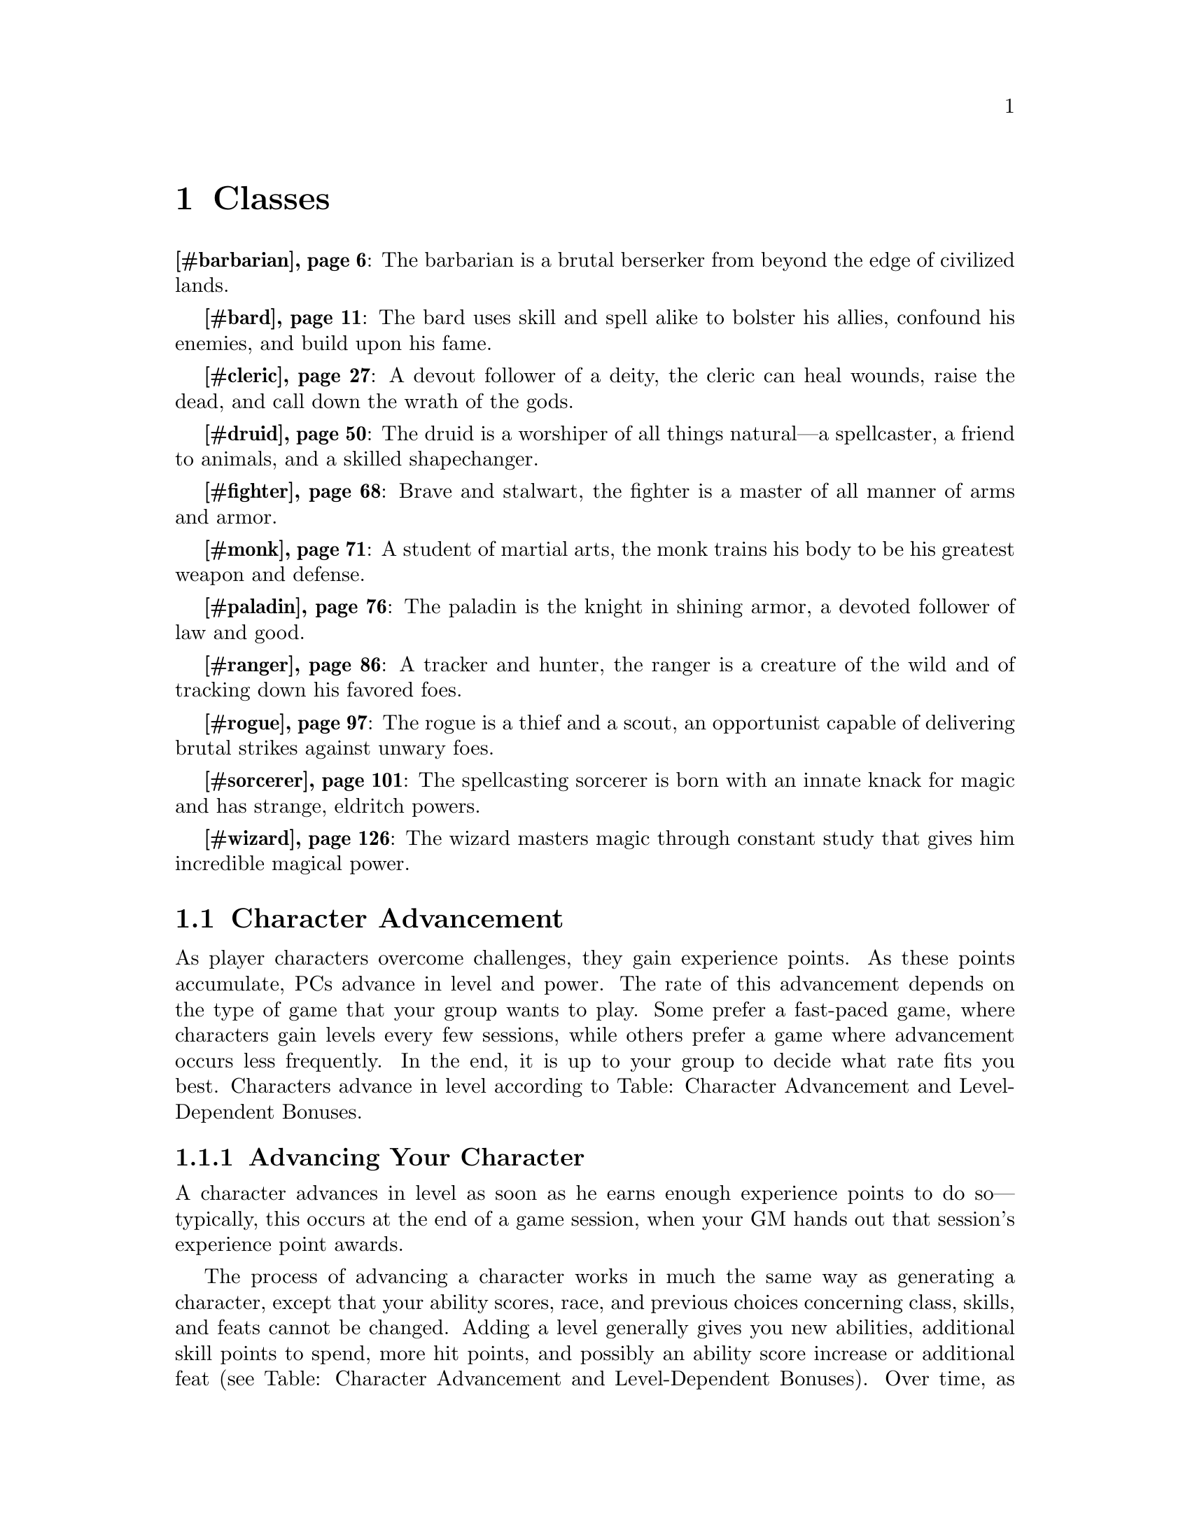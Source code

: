 @node Top
@top Top

@menu
* Classes::
@end menu

@node Classes
@chapter Classes
@anchor{#classes}
@strong{@ref{#barbarian,Barbarian}}: The barbarian is a brutal berserker from beyond the edge of civilized lands.

@strong{@ref{#bard,Bard}}: The bard uses skill and spell alike to bolster his allies, confound his enemies, and build upon his fame.

@strong{@ref{#cleric,Cleric}}: A devout follower of a deity, the cleric can heal wounds, raise the dead, and call down the wrath of the gods.

@strong{@ref{#druid,Druid}}: The druid is a worshiper of all things natural---a spellcaster, a friend to animals, and a skilled shapechanger.

@strong{@ref{#fighter,Fighter}}: Brave and stalwart, the fighter is a master of all manner of arms and armor.

@strong{@ref{#monk,Monk}}: A student of martial arts, the monk trains his body to be his greatest weapon and defense.

@strong{@ref{#paladin,Paladin}}: The paladin is the knight in shining armor, a devoted follower of law and good.

@strong{@ref{#ranger,Ranger}}: A tracker and hunter, the ranger is a creature of the wild and of tracking down his favored foes.

@strong{@ref{#rogue,Rogue}}: The rogue is a thief and a scout, an opportunist capable of delivering brutal strikes against unwary foes.

@strong{@ref{#sorcerer,Sorcerer}}: The spellcasting sorcerer is born with an innate knack for magic and has strange, eldritch powers.

@strong{@ref{#wizard,Wizard}}: The wizard masters magic through constant study that gives him incredible magical power.
@menu
* Character Advancement::
* Barbarian::
* Bard::
* Cleric::
* Druid::
* Fighter::
* Monk::
* Paladin::
* Ranger::
* Rogue::
* Sorcerer::
* Wizard::
@end menu

@node Character Advancement
@section Character Advancement
@anchor{#character-advancement}
As player characters overcome challenges, they gain experience points. As these points accumulate, PCs advance in level and power. The rate of this advancement depends on the type of game that your group wants to play. Some prefer a fast-paced game, where characters gain levels every few sessions, while others prefer a game where advancement occurs less frequently. In the end, it is up to your group to decide what rate fits you best. Characters advance in level according to Table: Character Advancement and Level-Dependent Bonuses.
@menu
* Advancing Your Character::
* Multiclassing::
* Favored Class::
@end menu

@node Advancing Your Character
@subsection Advancing Your Character
@anchor{#advancing-your-character}
A character advances in level as soon as he earns enough experience points to do so---typically, this occurs at the end of a game session, when your GM hands out that session's experience point awards.

The process of advancing a character works in much the same way as generating a character, except that your ability scores, race, and previous choices concerning class, skills, and feats cannot be changed. Adding a level generally gives you new abilities, additional skill points to spend, more hit points, and possibly an ability score increase or additional feat (see Table: Character Advancement and Level-Dependent Bonuses). Over time, as your character rises to higher levels, he becomes a truly powerful force in the game world, capable of ruling nations or bringing them to their knees.

When adding new levels of an existing class or adding levels of a new class (see Multiclassing, below), make sure to take the following steps in order. First, select your new class level. You must be able to qualify for this level before any of the following adjustments are made. Second, apply any ability score increases due to gaining a level. Third, integrate all of the level's class abilities and then roll for additional hit points. Finally, add new skills and feats. For more information on when you gain new feats and ability score increases, see Table: Character Advancement and Level-Dependent Bonuses.

Table: Character Advancement and Level-Dependent Bonuses

Character Level

Experience Point Total

Feats

Ability Score

Slow

Medium

Fast

1st

---

---

---

1st

---

2nd

3,000

2,000

1,300

---

---

3rd

7,500

5,000

3,300

2nd

---

4th

14,000

9,000

6,000

---

1st

5th

23,000

15,000

10,000

3rd

---

6th

35,000

23,000

15,000

---

---

7th

53,000

35,000

23,000

4th

---

8th

77,000

51,000

34,000

---

2nd

9th

115,000

75,000

50,000

5th

---

10th

160,000

105,000

71,000

---

---

11th

235,000

155,000

105,000

6th

---

12th

330,000

220,000

145,000

---

3rd

13th

475,000

315,000

210,000

7th

---

14th

665,000

445,000

295,000

---

---

15th

955,000

635,000

425,000

8th

---

16th

1,350,000

890,000

600,000

---

4th

17th

1,900,000

1,300,000

850,000

9th

---

18th

2,700,000

1,800,000

1,200,000

---

---

19th

3,850,000

2,550,000

1,700,000

10th

---

20th

5,350,000

3,600,000

2,400,000

---

5th

@node Multiclassing
@subsection Multiclassing
@anchor{#multiclassing}
Instead of gaining the abilities granted by the next level in your character's current class, he can instead gain the 1st-level abilities of a new class, adding all of those abilities to his existing ones. This is known as “multiclassing.”

For example, let's say a 5th-level fighter decides to dabble in the arcane arts, and adds one level of wizard when he advances to 6th level. Such a character would have the powers and abilities of both a 5th-level fighter and a 1st-level wizard, but would still be considered a 6th-level character. (His class levels would be 5th and 1st, but his total character level is 6th.) He keeps all of his bonus feats gained from 5 levels of fighter, but can now also cast 1st-level spells and picks an arcane school. He adds all of the hit points, base attack bonuses, and saving throw bonuses from a 1st-level wizard on top of those gained from being a 5th-level fighter.

Note that there are a number of effects and prerequisites that rely on a character's level or Hit Dice. Such effects are always based on the total number of levels or Hit Dice a character possesses, not just those from one class. The exception to this is class abilities, most of which are based on the total number of class levels that a character possesses of that particular class.

@node Favored Class
@subsection Favored Class
@anchor{#favored-class}
Each character begins play with a single favored class of his choosing---typically, this is the same class as the one he chooses at 1st level. Whenever a character gains a level in his favored class, he receives either + 1 hit point or + 1 skill rank. The choice of favored class cannot be changed once the character is created, and the choice of gaining a hit point or a skill rank each time a character gains a level (including his first level) cannot be changed once made for a particular level. Prestige classes ) can never be a favored class.

@node Barbarian
@section Barbarian
@anchor{#barbarian}
For some, there is only rage. In the ways of their people, in the fury of their passion, in the howl of battle, conflict is all these brutal souls know. Savages, hired muscle, masters of vicious martial techniques, they are not soldiers or professional warriors---they are the battle possessed, creatures of slaughter and spirits of war. Known as barbarians, these warmongers know little of training, preparation, or the rules of warfare; for them, only the moment exists, with the foes that stand before them and the knowledge that the next moment might hold their death. They possess a sixth sense in regard to danger and the endurance to weather all that might entail. These brutal warriors might rise from all walks of life, both civilized and savage, though whole societies embracing such philosophies roam the wild places of the world. Within barbarians storms the primal spirit of battle, and woe to those who face their rage.

@strong{Role}: Barbarians excel in combat, possessing the martial prowess and fortitude to take on foes seemingly far superior to themselves. With rage granting them boldness and daring beyond that of most other warriors, barbarians charge furiously into battle and ruin all who would stand in their way.

@strong{Alignment}: Any nonlawful.

@strong{Hit Die}: d12.
@menu
* Barbarian Class Skills::
* Barbarian Class Features::
* Ex-Barbarians::
@end menu

@node Barbarian Class Skills
@subsection Barbarian Class Skills
@anchor{#barbarian-class-skills}
The barbarian's class skills are [Acrobatics] ([Dex]), [Climb] ([Str]), [Craft] ([Int]), [Handle Animal] ([Cha]), [Intimidate] ([Cha]), [Knowledge] ([Int]), [Perception] ([Wis]), [Ride] ([Dex]), [Survival] ([Wis]), and [Swim] ([Str]).

@strong{Skill Ranks per Level}: 4 + [Int] modifier.

@float
@multitable {Level} {Base Attack Bonus} {Fort Save} {Ref Save} {Will Save} {[Damage reduction] 4/---, [Rage power]} 
@headitem 
Level
 @tab Base Attack Bonus
 @tab Fort Save
 @tab Ref Save
 @tab Will Save
 @tab Special
@item 
1st
 @tab +1
 @tab +2
 @tab +0
 @tab +0
 @tab [Fast movement], [rage]
@item 
2nd
 @tab +2
 @tab +3
 @tab +0
 @tab +0
 @tab [Rage power], [uncanny dodge]
@item 
3rd
 @tab +3
 @tab +3
 @tab +1
 @tab +1
 @tab [Trap sense] +1
@item 
4th
 @tab +4
 @tab +4
 @tab +1
 @tab +1
 @tab [Rage power]
@item 
5th
 @tab +5
 @tab +4
 @tab +1
 @tab +1
 @tab [Improved uncanny dodge]
@item 
6th
 @tab +6/+1
 @tab +5
 @tab +2
 @tab +2
 @tab [Rage power], [Trap sense] +2
@item 
7th
 @tab +7/+2
 @tab +5
 @tab +2
 @tab +2
 @tab [Damage reduction] 1/---
@item 
8th
 @tab +8/+3
 @tab +6
 @tab +2
 @tab +2
 @tab [Rage power]
@item 
9th
 @tab +9/+4
 @tab +6
 @tab +3
 @tab +3
 @tab [Trap sense] +3
@item 
10th
 @tab +10/+5
 @tab +7
 @tab +3
 @tab +3
 @tab [Damage reduction] 2/---, [Rage power]
@item 
11th
 @tab +11/+6/+1
 @tab +7
 @tab +3
 @tab +3
 @tab [Greater rage]
@item 
12th
 @tab +12/+7/+2
 @tab +8
 @tab +4
 @tab +4
 @tab [Rage power], [Trap sense] +4
@item 
13th
 @tab +13/+8/+3
 @tab +8
 @tab +4
 @tab +4
 @tab [Damage reduction] 3/---
@item 
14th
 @tab +14/+9/+4
 @tab +9
 @tab +4
 @tab +4
 @tab [Indomitable will], [Rage power]
@item 
15th
 @tab +15/+10/+5
 @tab +9
 @tab +5
 @tab +5
 @tab [Trap sense] +5
@item 
16th
 @tab +16/+11/+6/+1
 @tab +10
 @tab +5
 @tab +5
 @tab [Damage reduction] 4/---, [Rage power]
@item 
17th
 @tab +17/+12/+7/+2
 @tab +10
 @tab +5
 @tab +5
 @tab [Tireless rage]
@item 
18th
 @tab +18/+13/+8/+3
 @tab +11
 @tab +6
 @tab +6
 @tab [Rage power], [Trap sense] +6
@item 
19th
 @tab +19/+14/+9/+4
 @tab +11
 @tab +6
 @tab +6
 @tab [Damage reduction] 5/---
@item 
20th
 @tab +20/+15/+10/+5
 @tab +12
 @tab +6
 @tab +6
 @tab [Mighty rage], [Rage power]
@end multitable
@caption{Table: Barbarian}
@end float

@node Barbarian Class Features
@subsection Barbarian Class Features
@anchor{#barbarian-class-features}
All of the following are class features of the barbarian.

@strong{Weapon and Armor Proficiency}: A barbarian is proficient with all [simple] and [martial] weapons, light armor, medium armor, and shields (except tower shields).

@strong{Fast Movement}: A barbarian's land speed is faster than the norm for her race by +10 feet. This benefit applies only when she is wearing no armor, light armor, or medium armor, and not carrying a heavy load. Apply this bonus before modifying the barbarian's speed because of any load carried or armor worn. This bonus stacks with any other bonuses to the barbarian's land speed.

@strong{Rage}: A barbarian can call upon inner reserves of strength and ferocity, granting her additional combat prowess. Starting at 1st level, a barbarian can rage for a number of rounds per day equal to 4 + her [Constitution] modifier. At each level after 1st, she can rage for 2 additional rounds. Temporary increases to [Constitution], such as those gained from rage and spells like @emph{[bear's endurance],} do not increase the total number of rounds that a barbarian can rage per day. A barbarian can enter rage as a free action. The total number of rounds of rage per day is renewed after resting for 8 hours, although these hours do not need to be consecutive.

While in rage, a barbarian gains a +4 morale bonus to her [Strength] and [Constitution], as well as a +2 morale bonus on [Will saves]. In addition, she takes a --2 penalty to [Armor Class]. The increase to [Constitution] grants the barbarian 2 hit points per Hit Dice, but these disappear when the rage ends and are not lost first like [temporary hit points]. While in rage, a barbarian cannot use any [Charisma]-, [Dexterity]-, or [Intelligence]-based skills , [Fly], [Intimidate], and [Ride]) or any ability that requires patience or concentration.

A barbarian can end her rage as a free action and is [fatigued] after rage for a number of rounds equal to 2 times the number of rounds spent in the rage. A barbarian cannot enter a new rage while [fatigued] or [exhausted] but can otherwise enter rage multiple times during a single encounter or combat. If a barbarian falls [unconscious], her rage immediately ends, placing her in peril of death.

@strong{Rage Powers}: As a barbarian gains levels, she learns to use her rage in new ways. Starting at 2nd level, a barbarian gains a rage power. She gains another rage power for every two levels of barbarian attained after 2nd level. A barbarian gains the benefits of rage powers only while raging, and some of these powers require the barbarian to take an action first. Unless otherwise noted, a barbarian cannot select an individual power more than once.

@emph{Animal Fury}: While raging, the barbarian gains a bite attack. If used as part of a full attack action, the bite attack is made at the barbarian's full base attack bonus --5. If the bite hits, it deals 1d4 points of damage (assuming the barbarian is Medium; 1d3 points of damage if Small) plus half the barbarian's [Strength] modifier. A barbarian can make a bite attack as part of the action to maintain or break free from a grapple. This attack is resolved before the grapple check is made. If the bite attack hits, any grapple checks made by the barbarian against the target this round are at a +2 bonus.

@emph{Clear Mind: A barbarian may reroll a failed [Will save].}This power is used as an immediate action after the first save @emph{is attempted, but before the results are revealed by the GM. The}barbarian must take the second result, even if it is worse. A @emph{barbarian must be at least 8th level before selecting this}power. This power can only be used once per rage.

@emph{Fearless Rage}: While raging, the barbarian is immune to the [shaken] and [frightened] conditions. A barbarian must be at least 12th level before selecting this rage power.

@emph{Guarded Stance: The barbarian gains a +1 [dodge bonus] to}her [Armor Class] against melee attacks for a number of rounds @emph{equal to the barbarian's current [Constitution] modifier . This}bonus increases by +1 for every 6 levels the barbarian has @emph{attained. Activating this ability is a move action that does not}provoke an [attack of opportunity].

@emph{Increased Damage Reduction: The barbarian's [damage *reduction] increases by 1/---. This increase is always active}while the barbarian is raging. A barbarian can select this rage @emph{power up to three times. Its effects stack. A barbarian must be}at least 8th level before selecting this rage power.

@emph{Internal Fortitude}: While raging, the barbarian is immune to the [sickened] and [nauseated] conditions. A barbarian must be at least 8th level before selecting this rage power.

@emph{Intimidating Glare: The barbarian can make an [Intimidate]}check against one adjacent foe as a move action. If the @emph{barbarian successfully demoralizes her opponent, the foe is}[shaken] for 1d4 rounds + 1 round for every 5 points by which *the barbarian's check exceeds the DC.

@emph{Knockback: Once per round, the barbarian can make a [bull *rush] attempt against one target in place of a melee attack. If}successful, the target takes damage equal to the barbarian's @emph{[Strength] modifier and is moved back as normal. The barbarian}does not need to move with the target if successful. This does *not provoke an [attack of opportunity].

@emph{Low-Light Vision: The barbarian's senses sharpen and she}gains [low-light vision] while raging.

@emph{Mighty Swing: The barbarian automatically confirms a}[critical hit]. This power is used as an immediate action once a @emph{critical threat has been determined. A barbarian must be at}least 12th level before selecting this power. This power can *only be used once per rage.

@emph{Moment of Clarity: The barbarian does not gain any benefits}or take any of the penalties from rage for 1 round. Activating @emph{this power is a swift action. This includes the penalty to}[Armor Class] and the restriction on what actions can be @emph{performed. This round still counts against her total number of}rounds of rage per day. This power can only be used once per *rage.

@emph{Night Vision: The barbarian's senses grow incredibly sharp}while raging and she gains [darkvision] 60 feet. A barbarian @emph{must have [low-light vision] as a rage power or a racial trait}to select this rage power.

@emph{No Escape}: The barbarian can move up to double her normal speed as an immediate action but she can only use this ability when an adjacent foe uses a [withdraw action] to move away from her. She must end her movement adjacent to the enemy that used the [withdraw action]. The barbarian provokes attacks of opportunity as normal during this movement. This power can only be used once per rage.

@emph{Powerful Blow}: The barbarian gains a +1 bonus on a single damage roll. This bonus increases by +1 for every 4 levels the barbarian has attained. This power is used as a swift action before the roll to hit is made. This power can only be used once per rage.

@emph{Quick Reflexes}: While raging, the barbarian can make one additional [attack of opportunity] per round.

@emph{Raging Climber}: When raging, the barbarian adds her level as an enhancement bonus on all [Climb][skill checks].

@emph{Raging Leaper}: When raging, the barbarian adds her level as an enhancement bonus on all [Acrobatics][skill checks] made to jump. When making a jump in this way, the barbarian is always considered to have a running start.

@emph{Raging Swimmer}: When raging, the barbarian adds her level as an enhancement bonus on all [Swim][skill checks].

@emph{Renewed Vigor: As a standard action, the barbarian heals 1d8}points of damage + her [Constitution] modifier. For every four @emph{levels the barbarian has attained above 4th, this amount of}damage healed increases by 1d8, to a maximum of 5d8 at 20th @emph{level. A barbarian must be at least 4th level before selecting}this power. This power can be used only once per day and only *while raging.

@emph{Rolling Dodge}: The barbarian gains a +1 [dodge bonus] to her [Armor Class] against ranged attacks for a number of rounds equal to the barbarian's current [Constitution] modifier . This bonus increases by +1 for every 6 levels the barbarian has attained. Activating this ability is a move action that does not provoke an [attack of opportunity].

@emph{Roused Anger: The barbarian may enter a rage even if}[fatigued]. While raging after using this ability, the barbarian @emph{is immune to the [fatigued] condition. Once this rage ends, the}barbarian is [exhausted] for 10 minutes per round spent raging.

@emph{Scent} @emph{[}: The barbarian gains the [scent] ability while raging and can use this ability to locate unseen foes (see [Special Abilities] for rules on the [scent] ability).

@emph{Strength Surge: The barbarian adds her barbarian level on}one [Strength] check or [combat maneuver check], or to her @emph{[Combat Maneuver Defense] when an opponent attempts a maneuver}against her. This power is used as an immediate action. This *power can only be used once per rage.

@emph{Superstition}: The barbarian gains a +2 morale bonus on [saving throws] made to resist spells, supernatural abilities, and spell-like abilities. This bonus increases by +1 for every 4 levels the barbarian has attained. While raging, the barbarian cannot be a willing target of any spell and must make [saving throws] to resist all spells, even those cast by allies.

@emph{Surprise Accuracy: The barbarian gains a +1 morale bonus on}one attack roll. This bonus increases by +1 for every 4 levels @emph{the barbarian has attained. This power is used as a swift}action before the roll to hit is made. This power can only be *used once per rage.

@emph{Swift Foot: The barbarian gains a 5-foot enhancement bonus}to her speed. This increase is always active while the barbarian @emph{is raging. A barbarian can select this rage power up to three}times. Its effects stack.

@emph{Terrifying Howl: The barbarian unleashes a terrifying howl}as a standard action. All [shaken] enemies within 30 feet must @emph{make a [Will save] (DC equal to 10 + 1/2 the barbarian's level +}the barbarian's [Strength] modifier) or be [panicked] for 1d4+1 @emph{rounds. Once an enemy has made a save versus terrifying howl ,}it is immune to this power for 24 hours. A barbarian must have @emph{the intimidating glare rage power to select this rage power. A}barbarian must be at least 8th level before selecting this *power.

@emph{Unexpected Strike}: The barbarian can make an [attack of opportunity] against a foe that moves into any square threatened by the barbarian, regardless of whether or not that movement would normally provoke an [attack of opportunity]. This power can only be used once per rage. A barbarian must be at least 8th level before selecting this power.

@strong{Uncanny Dodge}: At 2nd level, a barbarian gains the ability to react to danger before her senses would normally allow her to do so. She cannot be caught [flat-footed], even if the attacker is [invisible]. She still loses her [Dexterity] bonus to [AC] if immobilized. A barbarian with this ability can still lose her [Dexterity] bonus to [AC] if an opponent successfully uses the feint action against her.

If a barbarian already has uncanny dodge from a different class, she automatically gains improved uncanny dodge instead.

@strong{Trap Sense}: At 3rd level, a barbarian gains a +1 bonus on [Reflex saves] made to avoid traps and a +1 [dodge bonus] to [AC] against attacks made by traps. These bonuses increase by +1 every three barbarian levels thereafter . Trap sense bonuses gained from multiple classes stack.

@strong{Improved Uncanny Dodge}: At 5th level and higher, a barbarian can no longer be flanked. This defense denies a rogue the ability to sneak attack the barbarian by flanking her, unless the attacker has at least four more rogue levels than the target has barbarian levels.

If a character already has uncanny dodge (see above) from another class, the levels from the classes that grant uncanny dodge stack to determine the minimum rogue level required to flank the character.

@strong{Damage Reduction}: At 7th level, a barbarian gains [damage reduction]. Subtract 1 from the damage the barbarian takes each time she is dealt damage from a weapon or a natural attack. At 10th level, and every three barbarian levels thereafter , this [damage reduction] rises by 1 point. [Damage reduction] can reduce damage to 0 but not below 0.

@strong{Greater Rage}: At 11th level, when a barbarian enters rage, the morale bonus to her [Strength] and [Constitution] increases to +6 and the morale bonus on her [Will saves] increases to +3.

@strong{Indomitable Will}: While in rage, a barbarian of 14th level or higher gains a +4 bonus on [Will saves] to resist enchantment spells. This bonus stacks with all other modifiers, including the morale bonus on [Will saves] she also receives during her rage.

@strong{Tireless Rage}: Starting at 17th level, a barbarian no longer becomes [fatigued] at the end of her rage.

@strong{Mighty Rage}: At 20th level, when a barbarian enters rage, the morale bonus to her [Strength] and [Constitution] increases to +8 and the morale bonus on her [Will saves] increases to +4.

@node Ex-Barbarians
@subsection Ex-Barbarians
@anchor{#ex-barbarians}
A barbarian who becomes lawful loses the ability to rage and cannot gain more levels as a barbarian. She retains all other benefits of the class.

@node Bard
@section Bard
@anchor{#bard}
Untold wonders and secrets exist for those skillful enough to discover them. Through cleverness, talent, and magic, these cunning few unravel the wiles of the world, becoming adept in the arts of persuasion, manipulation, and inspiration. Typically masters of one or many forms of artistry, bards possess an uncanny ability to know more than they should and use what they learn to keep themselves and their allies ever one step ahead of danger. Bards are quick-witted and captivating, and their skills might lead them down many paths, be they gamblers or jacks-of-all-trades, scholars or performers, leaders or scoundrels, or even all of the above. For bards, every day brings its own opportunities, adventures, and challenges, and only by bucking the odds, knowing the most, and being the best might they claim the treasures of each.

@strong{Role}: Bards capably confuse and confound their foes while inspiring their allies to ever-greater daring. While accomplished with both weapons and magic, the true strength of bards lies outside melee, where they can support their companions and undermine their foes without fear of interruptions to their performances.

@strong{Alignment}: Any.

@strong{Hit Die}: d8.
@menu
* Bard Class Skills::
* Bard Class Features::
@end menu

@node Bard Class Skills
@subsection Bard Class Skills
@anchor{#bard-class-skills}
The bard's class skills are [Acrobatics] ([Dex]), [Appraise] ([Int]), [Bluff] ([Cha]), [Climb] ([Str]), [Craft] ([Int]), [Diplomacy] ([Cha]), [Disguise] ([Cha]), [Escape Artist] ([Dex]), [Intimidate] ([Cha]), [Knowledge] ([Int]), [Linguistics] ([Int]), [Perception] ([Wis]), [Perform] ([Cha]), [Profession] ([Wis]), [Sense Motive] ([Wis]), [Sleight of Hand] ([Dex]), [Spellcraft] ([Int]), [Stealth] ([Dex]), and [Use Magic Device] ([Cha]).

@strong{Skill Ranks per Level}: 6 + [Int] modifier.

Table: Bard

Level

Base Attack Bonus

Fort Save

Ref Save

Will Save

Special

Spells per Day

1st

2nd

3rd

4th

5th

6th

1st

+0

+0

+2

+2

[Bardic knowledge], [bardic performance], [cantrips],[countersong], [distraction], [fascinate], [inspire courage] +1

1

---

---

---

---

---

2nd

+1

+0

+3

+3

[Versatile performance], [well-versed]

2

---

---

---

---

---

3rd

+2

+1

+3

+3

[Inspire competence] +2

3

---

---

---

---

---

4th

+3

+1

+4

+4

3

1

---

---

---

---

5th

+3

+1

+4

+4

[inspire courage] +2, [lore master] 1/day

4

2

---

---

---

---

6th

+4

+2

+5

+5

[Suggestion], [Versatile performance]

4

3

---

---

---

---

7th

+5

+2

+5

+5

[Inspire competence] +3

4

3

1

---

---

---

8th

+6/+1

+2

+6

+6

[Dirge of doom]

4

4

2

---

---

---

9th

+6/+1

+3

+6

+6

[Inspire greatness]

5

4

3

---

---

---

10th

+7/+2

+3

+7

+7

[Jack-of-all-trades], [Versatile performance]

5

4

3

1

---

---

11th

+8/+3

+3

+7

+7

[Inspire competence] +4, [inspire courage] +3,[lore master] 2/day

5

4

4

2

---

---

12th

+9/+4

+4

+8

+8

[Soothing performance]

5

5

4

3

---

---

13th

+9/+4

+4

+8

+8

5

5

4

3

1

---

14th

+10/+5

+4

+9

+9

[Frightening tune], [Versatile performance]

5

5

4

4

2

---

15th

+11/+6/+1

+5

+9

+9

[Inspire competence] +5, [inspire heroics]

5

5

5

4

3

---

16th

+12/+7/+2

+5

+10

+10

5

5

5

4

3

1

17th

+12/+7/+2

+5

+10

+10

[inspire courage] +4, [lore master] 3/day

5

5

5

4

4

2

18th

+13/+8/+3

+6

+11

+11

[Mass suggestion], [Versatile performance]

5

5

5

5

4

3

19th

+14/+9/+4

+6

+11

+11

[Inspire competence] +6

5

5

5

5

5

4

20th

+15/+10/+5

+6

+12

+12

[Deadly performance]

5

5

5

5

5

5

Table: Bard Spells Known

Level

Spells Known

0

1st

2nd

3rd

4th

5th

6th

1st

4

2

---

---

---

---

---

2nd

5

3

---

---

---

---

---

3rd

6

4

---

---

---

---

---

4th

6

4

2

---

---

---

---

5th

6

4

3

---

---

---

---

6th

6

4

4

---

---

---

---

7th

6

5

4

2

---

---

---

8th

6

5

4

3

---

---

---

9th

6

5

4

4

---

---

---

10th

6

5

5

4

2

---

---

11th

6

6

5

4

3

---

---

12th

6

6

5

4

4

---

---

13th

6

6

5

5

4

2

---

14th

6

6

6

5

4

3

---

15th

6

6

6

5

4

4

---

16th

6

6

6

5

5

4

2

17th

6

6

6

6

5

4

3

18th

6

6

6

6

5

4

4

19th

6

6

6

6

5

5

4

20th

6

6

6

6

6

5

5

@node Bard Class Features
@subsection Bard Class Features
@anchor{#bard-class-features}
All of the following are class features of the bard.

@strong{Weapon and Armor Proficiency}: A bard is proficient with all [simple] weapons, plus the longsword, rapier, sap, short sword, shortbow, and whip. Bards are also proficient with light armor and shields . A bard can cast bard spells while wearing light armor and use a shield without incurring the normal arcane spell failure chance. Like any other arcane spellcaster, a bard wearing medium or heavy armor incurs a chance of arcane spell failure if the spell in question has a somatic component. A multiclass bard still incurs the normal arcane spell failure chance for arcane spells received from other classes.

@strong{Spells}: A bard casts arcane spells drawn from the [bard spell list] presented in [Spell Lists]. He can cast any spell he knows without preparing it ahead of time. Every bard spell has a [verbal component] (song, recitation, or music). To learn or cast a spell, a bard must have a [Charisma] score equal to at least 10 + the spell level. The Difficulty Class for a [saving throw] against a bard's spell is 10 + the spell level + the bard's [Charisma] modifier.

Like other spellcasters, a bard can cast only a certain number of spells of each spell level per day. His base daily spell allotment is given on [Table: Bard]. In addition, he receives bonus spells per day if he has a high [Charisma] score (see [Table: Ability Modifiers and Bonus Spells]).

The bard's selection of spells is extremely limited. A bard begins play knowing four 0-level spells and two 1st-level spells of the bard's choice. At each new bard level, he gains one or more new spells, as indicated on [Table: Bard Spells Known]. (Unlike spells per day, the number of spells a bard knows is not affected by his [Charisma] score. The numbers on [Table: Bard Spells Known] are fixed.)

Upon reaching 5th level, and at every third bard level after that , a bard can choose to learn a new spell in place of one he already knows. In effect, the bard “loses” the old spell in exchange for the new one. The new spell's level must be the same as that of the spell being exchanged, and it must be at least one level lower than the highest-level bard spell the bard can cast. A bard may swap only a single spell at any given level and must choose whether or not to swap the spell at the same time that he gains new spells known for the level.

A bard need not prepare his spells in advance. He can cast any spell he knows at any time, assuming he has not yet used up his allotment of spells per day for the spell's level.

@strong{Bardic Knowledge}: A bard adds half his class level to all [Knowledge][skill checks] and may make all [Knowledge][skill
checks] untrained.

@strong{Bardic Performance}: A bard is trained to use the [Perform] skill to create magical effects on those around him, including himself if desired. He can use this ability for a number of rounds per day equal to 4 + his [Charisma] modifier. At each level after 1st a bard can use bardic performance for 2 additional rounds per day. Each round, the bard can produce any one of the types of bardic performance that he has mastered, as indicated by his level.

Starting a bardic performance is a standard action, but it can be maintained each round as a free action. Changing a bardic performance from one effect to another requires the bard to stop the previous performance and start a new one as a standard action. A bardic performance cannot be disrupted, but it ends immediately if the bard is killed, [paralyzed], [stunned], knocked [unconscious], or otherwise prevented from taking a free action to maintain it each round. A bard cannot have more than one bardic performance in effect at one time.

At 7th level, a bard can start a bardic performance as a move action instead of a standard action. At 13th level, a bard can start a bardic performance as a swift action.

Each bardic performance has audible components, visual components, or both.

If a bardic performance has audible components, the targets must be able to hear the bard for the performance to have any effect, and such performances are language dependent. A deaf bard has a 20% chance to fail when attempting to use a bardic performance with an audible component. If he fails this check, the attempt still counts against his daily limit. Deaf creatures are immune to bardic performances with audible components.

If a bardic performance has a visual component, the targets must have line of sight to the bard for the performance to have any effect. A blind bard has a 50% chance to fail when attempting to use a bardic performance with a visual component. If he fails this check, the attempt still counts against his daily limit. Blind creatures are immune to bardic performances with visual components.

@emph{Countersong}: At 1st level, a bard learns to counter magic effects that depend on sound . Each round of the countersong he makes a [Perform] (keyboard, percussion, wind, string, or sing) skill check. Any creature within 30 feet of the bard that is affected by a sonic or language-dependent magical attack may use the bard's [Perform] check result in place of its [saving throw] if, after the [saving throw] is rolled, the [Perform] check result proves to be higher. If a creature within range of the countersong is already under the effect of a noninstantaneous sonic or language-dependent magical attack, it gains another [saving throw] against the effect each round it hears the countersong, but it must use the bard's [Perform] skill check result for the save. Countersong does not work on effects that don't allow saves. Countersong relies on audible components.

@emph{Distraction}: At 1st level, a bard can use his performance to counter magic effects that depend on sight. Each round of the distraction, he makes a [Perform] (act, comedy, dance, or oratory) skill check. Any creature within 30 feet of the bard that is affected by an [illusion ] or [illusion ] magical attack may use the bard's [Perform] check result in place of its [saving throw] if, after the [saving throw] is rolled, the [Perform] skill check proves to be higher. If a creature within range of the distraction is already under the effect of a noninstantaneous [illusion ] or [illusion ] magical attack, it gains another [saving throw] against the effect each round it sees the distraction, but it must use the bard's [Perform] skill check result for the save. Distraction does not work on effects that don't allow saves. Distraction relies on visual components.

@emph{Fascinate}: At 1st level, a bard can use his performance to cause one or more creatures to become [fascinated] with him. Each creature to be fascinated must be within 90 feet, able to see and hear the bard, and capable of paying attention to him. The bard must also be able to see the creatures affected. The distraction of a nearby combat or other dangers prevents this ability from working. For every three levels the bard has attained beyond 1st, he can target one additional creature with this ability.

Each creature within range receives a [Will save] (DC 10 + 1/2 the bard's level + the bard's [Cha] modifier) to negate the effect. If a creature's [saving throw] succeeds, the bard cannot attempt to fascinate that creature again for 24 hours. If its [saving throw] fails, the creature sits quietly and observes the performance for as long as the bard continues to maintain it. While fascinated, a target takes a --4 penalty on all [skill checks] made as reactions, such as [Perception] checks. Any potential threat to the target allows the target to make a new [saving throw] against the effect. Any obvious threat, such as someone drawing a weapon, casting a spell, or aiming a weapon at the target, automatically breaks the effect.

Fascinate is an [enchantment ], mind-affecting ability. Fascinate relies on audible and visual components in order to function.

@emph{Inspire Courage}: A 1st-level bard can use his performance to inspire courage in his allies , bolstering them against fear and improving their combat abilities. To be affected, an ally must be able to perceive the bard's performance. An affected ally receives a +1 morale bonus on [saving throws] against charm and fear effects and a +1 competence bonus on attack and weapon damage rolls. At 5th level, and every six bard levels thereafter, this bonus increases by +1, to a maximum of +4 at 17th level. Inspire courage is a mind-affecting ability. Inspire courage can use audible or visual components. The bard must choose which component to use when starting his performance.

@emph{Inspire Competence}: A bard of 3rd level or higher can use his performance to help an ally succeed at a task. That ally must be within 30 feet and be able to hear the bard. The ally gets a +2 competence bonus on [skill checks] with a particular skill as long as she continues to hear the bard's performance. This bonus increases by +1 for every four levels the bard has attained beyond 3rd (+3 at 7th, +4 at 11th, +5 at 15th, and +6 at 19th). Certain uses of this ability are infeasible, such as [Stealth], and may be disallowed at the GM's discretion. A bard can't inspire competence in himself. Inspire competence relies on audible components.

@emph{Suggestion}: A bard of 6th level or higher can use his performance to make a @emph{[suggestion]} (as per the spell) to a creature he has already fascinated (see above). Using this ability does not disrupt the fascinate effect, but it does require a standard action to activate (in addition to the free action to continue the fascinate effect). A bard can use this ability more than once against an individual creature during an individual performance.

Making a @emph{suggestion} does not count against a bard's daily use of bardic performance. A [Will saving throw] (DC 10 + 1/2 the bard's level + the bard's [Cha] modifier) negates the effect. This ability affects only a single creature. @emph{Suggestion}is an [enchantment ], mind affecting, language-dependent ability and relies on audible components.

@emph{Dirge of Doom}: A bard of 8th level or higher can use his performance to foster a sense of growing dread in his enemies, causing them to become [shaken]. To be affected, an enemy must be within 30 feet and able to see and hear the bard's performance. The effect persists for as long as the enemy is within 30 feet and the bard continues his performance. This performance cannot cause a creature to become [frightened] or [panicked], even if the targets are already [shaken] from another effect. Dirge of doom is a mind-affecting fear effect, and it relies on audible and visual components.

@emph{Inspire Greatness}: A bard of 9th level or higher can use his performance to inspire greatness in himself or a single willing ally within 30 feet, granting extra fighting capability. For every three levels the bard attains beyond 9th, he can target an additional ally while using this performance . To inspire greatness, all of the targets must be able to see and hear the bard. A creature inspired with greatness gains 2 bonus Hit Dice (d10s), the commensurate number of [temporary hit points] (apply the target's [Constitution] modifier, if any, to these bonus Hit Dice), a +2 competence bonus on attack rolls, and a +1 competence bonus on [Fortitude saves]. The bonus Hit Dice count as regular Hit Dice for determining the effect of spells that are Hit Dice dependent. Inspire greatness is a mind-affecting ability and it relies on audible and visual components.

@emph{Soothing Performance: A bard of 12th level or higher can use}his performance to create an effect equivalent to a @emph{[mass cure *serious wounds],}using the bard's level as the caster level. In @emph{addition, this performance removes the [fatigued], [sickened],}and [shaken] conditions from all those affected. Using this @emph{ability requires 4 rounds of continuous performance, and the}targets must be able to see and hear the bard throughout the @emph{performance. Soothing performance affects all targets that}remain within 30 feet throughout the performance. Soothing *performance relies on audible and visual components.

@emph{Frightening Tune}: A bard of 14th level or higher can use his performance to cause fear in his enemies. To be affected, an enemy must be able to hear the bard perform and be within 30 feet. Each enemy within range receives a [Will save] (DC 10 + 1/2 the bard's level + the bard's [Cha] modifier) to negate the effect. If the save succeeds, the creature is immune to this ability for 24 hours. If the save fails, the target becomes [frightened] and flees for as long as the target can hear the bard's performance. Frightening tune relies on audible components.

@emph{Inspire Heroics: A bard of 15th level or higher can inspire}tremendous heroism in himself or a single ally within 30 @emph{feet. For every three bard levels the character attains beyond}15th, he can inspire heroics in an additional creature. To @emph{inspire heroics, all of the targets must be able to see and hear}the bard. Inspired creatures gain a +4 morale bonus on [saving *throws] and a +4 [dodge bonus] to [AC]. This effect lasts for as @emph{long as the targets are able to witness the performance. Inspire}heroics is a mind-affecting ability that relies on audible and *visual components.

@emph{Mass Suggestion}: This ability functions just like @emph{suggestion,}but allows a bard of 18th level or higher to make a @emph{suggestion} simultaneously to any number of creatures that he has already fascinated. @emph{Mass suggestion} is an [enchantment ], mind-affecting, language-dependent ability that relies on audible components.

@emph{Deadly Performance}: A bard of 20th level or higher can use his performance to cause one enemy to die from joy or sorrow. To be affected, the target must be able to see and hear the bard perform for 1 full round and be within 30 feet. The target receives a [Will save] (DC 10 + 1/2 the bard's level + the bard's [Cha] modifier) to negate the effect. If a creature's [saving throw] succeeds, the target is [staggered] for 1d4 rounds, and the bard cannot use deadly performance on that creature again for 24 hours. If a creature's [saving throw] fails, it dies. Deadly performance is a mind-affecting death effect that relies on audible and visual components.

@strong{Cantrips}: Bards learn a number of cantrips, or 0-level spells, as noted on [Table: Bard Spells Known] under “Spells Known.” These spells are cast like any other spell, but they do not consume any slots and may be used again.

@strong{Versatile Performance}: At 2nd level, a bard can choose one type of [Perform] skill. He can use his bonus in that skill in place of his bonus in associated skills. When substituting in this way, the bard uses his total [Perform] skill bonus, including class skill bonus, in place of its associated skill's bonus, whether or not he has ranks in that skill or if it is a class skill. At 6th level, and every 4 levels thereafter, the bard can select an additional type of [Perform] to substitute.

The types of [Perform] and their associated skills are: Act ([Bluff], [Disguise]), Comedy ([Bluff], [Intimidate]), Dance ([Acrobatics], [Fly]), Keyboard Instruments ([Diplomacy], [Intimidate]), Oratory ([Diplomacy], [Sense Motive]), Percussion ([Handle Animal], [Intimidate]), Sing ([Bluff], [Sense Motive]), String ([Bluff], [Diplomacy]), and Wind ([Diplomacy], [Handle Animal]).

@strong{Well-Versed}: At 2nd level, the bard becomes resistant to the bardic performance of others, and to sonic effects in general. The bard gains a +4 bonus on [saving throws] made against bardic performance, sonic, and language-dependent effects.

@strong{Lore Master}: At 5th level, the bard becomes a master of lore and can take 10 on any [Knowledge] skill check that he has ranks in. A bard can choose not to take 10 and can instead roll normally. In addition, once per day, the bard can take 20 on any [Knowledge] skill check as a standard action. He can use this ability one additional time per day for every six levels he possesses beyond 5th, to a maximum of three times per day at 17th level.

@strong{Jack-of-All-Trades}: At 10th level, the bard can use any skill, even if the skill normally requires him to be trained. At 16th level, the bard considers all skills to be class skills. At 19th level, the bard can take 10 on any skill check, even if it is not normally allowed.

@node Cleric
@section Cleric
@anchor{#cleric}
In faith and the miracles of the divine, many find a greater purpose. Called to serve powers beyond most mortal understanding, all priests preach wonders and provide for the spiritual needs of their people. Clerics are more than mere priests, though; these emissaries of the divine work the will of their deities through strength of arms and the magic of their gods. Devoted to the tenets of the religions and philosophies that inspire them, these ecclesiastics quest to spread the knowledge and influence of their faith. Yet while they might share similar abilities, clerics prove as different from one another as the divinities they serve, with some offering healing and redemption, others judging law and truth, and still others spreading conflict and corruption. The ways of the cleric are varied, yet all who tread these paths walk with the mightiest of allies and bear the arms of the gods themselves.

@strong{Role}: More than capable of upholding the honor of their deities in battle, clerics often prove stalwart and capable combatants. Their true strength lies in their capability to draw upon the power of their deities, whether to increase their own and their allies' prowess in battle, to vex their foes with divine magic, or to lend healing to companions in need.

As their powers are influenced by their faith, all clerics must focus their worship upon a divine source. While the vast majority of clerics revere a specific deity, a small number dedicate themselves to a divine concept worthy of devotion---such as battle, death, justice, or knowledge---free of a deific abstraction. (Work with your GM if you prefer this path to selecting a specific deity.)

@strong{Alignment}: A cleric's [alignment] must be within one step of her deity's, along either the law/chaos axis or the good/evil axis.

@strong{Hit Die}: d8.
@menu
* Cleric Class Skills::
* Cleric Class Features::
* Ex-Clerics::
* Domains::
* Air Domain::
* Animal Domain::
* Artifice Domain::
* Chaos Domain::
* Charm Domain::
* Community Domain::
* Darkness Domain::
* Death Domain::
* Destruction Domain::
* Earth Domain::
* Evil Domain::
* Fire Domain::
* Glory Domain::
* Good Domain::
* Healing Domain::
* Knowledge Domain::
* Law Domain::
* Liberation Domain::
* Luck Domain::
* Madness Domain::
* Magic Domain::
* Nobility Domain::
* Plant Domain::
* Protection Domain::
* Repose Domain::
* Rune Domain::
* Strength Domain::
* Sun Domain::
* Travel Domain::
* Trickery Domain::
* War Domain::
* Water Domain::
* Weather Domain::
@end menu

@node Cleric Class Skills
@subsection Cleric Class Skills
@anchor{#cleric-class-skills}
The cleric's class skills are [Appraise] ([Int]), [Craft] ([Int]), [Diplomacy] ([Cha]), Heal ([Wis]), [Knowledge] (arcana) ([Int]), [Knowledge] ([Int]), [Knowledge] ([Int]), [Knowledge] ([Int]), [Knowledge] ([Int]), [Linguistics] ([Int]), [Profession] ([Wis]), [Sense Motive] ([Wis]), and [Spellcraft] ([Int]).

@strong{Skill Ranks per Level:}2 + [Int] modifier.

Table: Cleric

Level

Base Attack Bonus

Fort Save

Ref Save

Will Save

Special

Spells per Day

0

1st

2nd

3rd

4th

5th

6th

7th

8th

9th

1st

+0

+2

+0

+2

[Aura], [channel energy] 1d6,[domains], [orisons]

3

1+1

---

---

---

---

---

---

---

---

2nd

+1

+3

+0

+3

4

2+1

---

---

---

---

---

---

---

---

3rd

+2

+3

+1

+3

[Channel energy] 2d6

4

2+1

1+1

---

---

---

---

---

---

---

4th

+3

+4

+1

+4

4

3+1

2+1

---

---

---

---

---

---

---

5th

+3

+4

+1

+4

[Channel energy] 3d6

4

3+1

2+1

1+1

---

---

---

---

---

---

6th

+4

+5

+2

+5

4

3+1

3+1

2+1

---

---

---

---

---

---

7th

+5

+5

+2

+5

[Channel energy] 4d6

4

4+1

3+1

2+1

1+1

---

---

---

---

---

8th

+6/+1

+6

+2

+6

4

4+1

3+1

3+1

2+1

---

---

---

---

---

9th

+6/+1

+6

+3

+6

[Channel energy] 5d6

4

4+1

4+1

3+1

2+1

1+1

---

---

---

---

10th

+7/+2

+7

+3

+7

4

4+1

4+1

3+1

3+1

2+1

---

---

---

---

11th

+8/+3

+7

+3

+7

[Channel energy] 6d6

4

4+1

4+1

4+1

3+1

2+1

1+1

---

---

---

12th

+9/+4

+8

+4

+8

4

4+1

4+1

4+1

3+1

3+1

2+1

---

---

---

13th

+9/+4

+8

+4

+8

[Channel energy] 7d6

4

4+1

4+1

4+1

4+1

3+1

2+1

1+1

---

---

14th

+10/+5

+9

+4

+9

4

4+1

4+1

4+1

4+1

3+1

3+1

2+1

---

---

15th

+11/+6/+1

+9

+5

+9

[Channel energy] 8d6

4

4+1

4+1

4+1

4+1

4+1

3+1

2+1

1+1

---

16th

+12/+7/+2

+10

+5

+10

4

4+1

4+1

4+1

4+1

4+1

3+1

3+1

2+1

---

17th

+12/+7/+2

+10

+5

+10

[Channel energy] 9d6

4

4+1

4+1

4+1

4+1

4+1

4+1

3+1

2+1

1+1

18th

+13/+8/+3

+11

+6

+11

4

4+1

4+1

4+1

4+1

4+1

4+1

3+1

3+1

2+1

19th

+14/+9/+4

+11

+6

+11

[Channel energy] 10d6

4

4+1

4+1

4+1

4+1

4+1

4+1

4+1

3+1

3+1

20th

+15/+10/+5

+12

+6

+12

4

4+1

4+1

4+1

4+1

4+1

4+1

4+1

4+1

4+1

Note: “+1” represents the domain spell slot

@node Cleric Class Features
@subsection Cleric Class Features
@anchor{#cleric-class-features}
The following are class features of the cleric.

@strong{Weapon and Armor Proficiency}: Clerics are proficient with all [simple] weapons, light armor, medium armor, and shields (except tower shields). Clerics are also proficient with the favored weapon of their deity.

@strong{Aura}: A cleric of a chaotic, evil, good, or lawful deity has a particularly powerful aura corresponding to the deity's [alignment] (see the @emph{[detect evil]} spell for details).

@strong{Spells}: A cleric casts divine spells which are drawn from the [cleric spell list] presented in [Spell Lists]. Her [alignment], however, may restrict her from casting certain spells opposed to her moral or ethical beliefs; see [chaotic, evil, good, and lawful spells]. A cleric must choose and prepare her spells in advance.

To prepare or cast a spell, a cleric must have a [Wisdom] score equal to at least 10 + the spell level. The Difficulty Class for a [saving throw] against a cleric's spell is 10 + the spell level + the cleric's [Wisdom] modifier.

Like other spellcasters, a cleric can cast only a certain number of spells of each spell level per day. Her base daily spell allotment is given on [Table: Cleric]. In addition, she receives bonus spells per day if she has a high [Wisdom] score (see [Table: Ability Modifiers and Bonus Spells]).

Clerics meditate or pray for their spells. Each cleric must choose a time when she must spend 1 hour each day in quiet contemplation or supplication to regain her daily allotment of spells. A cleric may prepare and cast any spell on the cleric spell list, provided that she can cast spells of that level, but she must choose which spells to prepare during her daily meditation.

@strong{Channel Energy}: Regardless of [alignment], any cleric can release a wave of energy by channeling the power of her faith through her holy symbol. This energy can be used to cause or heal damage, depending on the type of energy channeled and the creatures targeted.

A good cleric channels positive energy and can choose to deal damage to undead creatures or to heal living creatures. An evil cleric (or one who worships an evil deity) channels negative energy and can choose to deal damage to living creatures or to heal undead creatures. A neutral cleric who worships a neutral deity (or one who is not devoted to a particular deity) must choose whether she channels positive or negative energy. Once this choice is made, it cannot be reversed. This decision also determines whether the cleric casts spontaneous cure or inflict spells .

Channeling energy causes a burst that affects all creatures of one type in a 30-foot radius centered on the cleric. The amount of damage dealt or healed is equal to 1d6 points of damage plus 1d6 points of damage for every two cleric levels beyond 1st . Creatures that take damage from channeled energy receive a [Will save] to halve the damage. The DC of this save is equal to 10 + 1/2 the cleric's level + the cleric's [Charisma] modifier. Creatures healed by channeled energy cannot exceed their maximum hit point total---all excess healing is lost. A cleric may channel energy a number of times per day equal to 3 + her [Charisma] modifier. This is a standard action that does not provoke an [attack of opportunity]. A cleric can choose whether or not to include herself in this effect. A cleric must be able to present her holy symbol to use this ability.

@strong{Domains}: A cleric's deity influences her [alignment], what magic she can perform, her values, and how others see her. A cleric chooses two domains from among those belonging to her deity. A cleric can select an [alignment] domain only if her [alignment] matches that domain. If a cleric is not devoted to a particular deity, she still selects two domains to represent her spiritual inclinations and abilities . The restriction on [alignment] domains still applies.

Each domain grants a number of domain powers, dependent upon the level of the cleric, as well as a number of bonus spells. A cleric gains one domain spell slot for each level of cleric spell she can cast, from 1st on up. Each day, a cleric can prepare one of the spells from her two domains in that slot. If a domain spell is not on the cleric spell list, a cleric can prepare it only in her domain spell slot. Domain spells cannot be used to cast spells spontaneously.

In addition, a cleric gains the listed powers from both of her domains, if she is of a high enough level. Unless otherwise noted, using a domain power is a standard action. Cleric domains are listed at the end of this class entry.

@strong{Orisons}: Clerics can prepare a number of orisons, or 0-level spells, each day, as noted on [Table: Cleric] under “Spells per Day.” These spells are cast like any other spell, but they are not expended when cast and may be used again.

@strong{Spontaneous Casting}: A good cleric (or a neutral cleric of a good deity) can channel stored spell energy into healing spells that she did not prepare ahead of time. The cleric can “lose” any prepared spell that is not an orison or domain spell in order to cast any cure spell of the same spell level or lower (a cure spell is any spell with “cure” in its name).

An evil cleric can't convert prepared spells to cure spells but can convert them to inflict spells (an inflict spell is one with “inflict” in its name).

A cleric who is neither good nor evil and whose deity is neither good nor evil can convert spells to either cure spells or inflict spells . Once the player makes this choice, it cannot be reversed. This choice also determines whether the cleric channels positive or negative energy (see [Channel Energy]).

@strong{Chaotic, Evil, Good, and Lawful Spells}: A cleric can't cast spells of an [alignment] opposed to her own or her deity's . Spells associated with particular alignments are indicated by the chaotic, evil, good, and lawful descriptors in their spell descriptions.

@strong{Bonus Languages}: A cleric's bonus language options include Celestial, Abyssal, and Infernal (the languages of good, chaotic evil, and lawful evil outsiders, respectively). These choices are in addition to the bonus languages available to the character because of her race.

@node Ex-Clerics
@subsection Ex-Clerics
@anchor{#ex-clerics}
A cleric who grossly violates the code of conduct required by her god loses all spells and class features, except for armor and shield proficiencies and proficiency with [simple] weapons. She cannot thereafter gain levels as a cleric of that god until she atones for her deeds (see the @emph{[atonement]} spell description).

@node Domains
@subsection Domains
@anchor{#domains}
Clerics may select any two of the domains granted by their deity. Clerics without a deity may select any two domains (choice are subject to GM approval).

@node Air Domain
@subsection Air Domain
@anchor{#air-domain}
@strong{Granted Powers}: You can manipulate lightning, mist, and wind, traffic with air creatures, and are resistant to electricity damage.

@emph{Lightning Arc}: As a standard action, you can unleash an arc of electricity targeting any foe within 30 feet as a ranged touch attack. This arc of electricity deals 1d6 points of electricity damage + 1 point for every two cleric levels you possess. You can use this ability a number of times per day equal to 3 + your [Wisdom] modifier.

@emph{Electricity Resistance}: At 6th level, you gain resist electricity 10. This resistance increases to 20 at 12th level. At 20th level, you gain immunity to electricity.

@strong{Domain Spells}: 1st---@emph{[obscuring mist],}2nd---@emph{[wind wall],}3rd---@emph{[gaseous form],}4th---@emph{[air walk],}5th---@emph{[control winds],}6th---@emph{[chain lightning],}7th---@emph{[elemental body IV]} (air only)@emph{,}8th---@emph{[whirlwind],}9th---@emph{[elemental swarm]} (air spell only).

@node Animal Domain
@subsection Animal Domain
@anchor{#animal-domain}
@strong{Granted Powers}: You can speak with and befriend animals with ease. In addition, you treat [Knowledge] as a class skill.

@emph{Speak with Animals}: You can @emph{speak with animals}, as per the spell, for a number of rounds per day equal to 3 + your cleric level.

@emph{Animal Companion}: At 4th level, you gain the service of an animal companion. Your effective druid level for this animal companion is equal to your cleric level -- 3. (Druids who take this ability through their nature bond class feature use their druid level -- 3 to determine the abilities of their animal companions).

@strong{Domain Spells}: 1st---@emph{[calm animals],}2nd---@emph{[hold animal],}3rd---@emph{[dominate animal],}4th---@emph{[summon nature's ally IV]} , 5th---@emph{[beast shape III]}(animals only)@emph{,}6th---@emph{[antilife shell],}7th---@emph{[animal shapes],}8th---@emph{[summon nature's ally VIII]}(animals only), 9th---@emph{[shapechange].}

@node Artifice Domain
@subsection Artifice Domain
@anchor{#artifice-domain}
@strong{Granted Powers}: You can repair damage to objects, animate objects with life, and create objects from nothing.

@emph{Artificer's Touch}: You can cast @emph{mending}at will, using your cleric level as the caster level to repair damaged objects. In addition, you can cause damage to objects and construct creatures by striking them with a melee touch attack. Objects and constructs take 1d6 points of damage +1 for every two cleric levels you possess. This attack bypasses an amount of [damage reduction] and hardness equal to your cleric level. You can use this ability a number of times per day equal to 3 + your [Wisdom] modifier.

@emph{Dancing Weapons}: At 8th level, you can give a weapon touched the @emph{dancing}special weapon quality for 4 rounds. You can use this ability once per day at 8th level, and an additional time per day for every four levels beyond 8th.

@strong{Domain Spells}: 1st---@emph{[animate rope],}2nd---@emph{[wood shape],}3rd---@emph{[stone shape],}4th---@emph{[minor creation],}5th---@emph{[fabricate],}6th---@emph{[major creation],}7th---@emph{[wall of iron],}8th---@emph{[instant summons],}9th---@emph{[prismatic sphere].}

@node Chaos Domain
@subsection Chaos Domain
@anchor{#chaos-domain}
@strong{Granted Powers}: Your touch infuses life and weapons with chaos, and you revel in all things anarchic.

@emph{Touch of Chaos}: You can imbue a target with chaos as a melee touch attack. For the next round, anytime the target rolls a d20, he must roll twice and take the less favorable result. You can use this ability a number of times per day equal to 3 + your [Wisdom] modifier.

@emph{Chaos Blade}: At 8th level, you can give a weapon touched the@emph{anarchic}special weapon quality for a number of rounds equal to 1/2 your cleric level. You can use this ability once per day at 8th level, and an additional time per day for every four levels beyond 8th.

@strong{Domain Spells}: 1st---@emph{[protection from law],}2nd---@emph{[align weapon]}, 3rd---@emph{[magic circle against law],}4th---@emph{[chaos hammer],}5th---@emph{[dispel law],}6th---@emph{[animate objects],}7th---@emph{[word of chaos],}8th---@emph{[cloak of chaos],}9th---@emph{[summon monster IX]} .

@node Charm Domain
@subsection Charm Domain
@anchor{#charm-domain}
@strong{Granted Powers}: You can baffle and befuddle foes with a touch or a smile, and your beauty and grace are divine.

@emph{Dazing Touch}: You can cause a living creature to become [dazed] for 1 round as a melee touch attack. Creatures with more Hit Dice than your cleric level are unaffected. You can use this ability a number of times per day equal to 3 + your [Wisdom] modifier.

@emph{Charming Smile}: At 8th level, you can cast @emph{[charm person]} as a swift action, with a DC of 10 + 1/2 your cleric level + your [Wisdom] modifier. You can only have one creature charmed in this way at a time. The total number of rounds of this effect per day is equal to your cleric level. The rounds do not need to be consecutive, and you can dismiss the charm at any time as a free action. Each attempt to use this ability consumes 1 round of its duration, whether or not the creature succeeds on its save to resist the effect.

@strong{Domain Spells}: 1st---@emph{[charm person],}2nd---@emph{[calm emotions],}3rd---*[suggestion], @emph{4th---}[heroism], @emph{5th---}[charm monster], @strong{6th---*[geas/quest], @emph{7th---}[insanity], @emph{8th---}[demand],}9th---@emph{[dominate monster]}.

@node Community Domain
@subsection Community Domain
@anchor{#community-domain}
@strong{Granted Powers}: Your touch can heal wounds, and your presence instills unity and strengthens emotional bonds.

@emph{Calming Touch}: You can touch a creature as a standard action to heal it of 1d6 points of nonlethal damage + 1 point per cleric level. This touch also removes the [fatigued], [shaken], and [sickened] conditions (but has no effect on more severe conditions). You can use this ability a number of times per day equal to 3 + your [Wisdom] modifier.

@emph{Unity}: At 8th level, whenever a spell or effect targets you and one or more allies within 30 feet, you can use this ability to allow your allies to use your [saving throw] against the effect in place of their own. Each ally must decide individually before the rolls are made. Using this ability is an immediate action. You can use this ability once per day at 8th level, and one additional time per day for every four cleric levels beyond 8th.

@strong{Domain Spells}: 1st---@emph{[bless],}2nd---@emph{[shield other],}3rd---@emph{[prayer]}, 4th---@emph{[imbue with spell ability],}5th---@emph{[telepathic bond],}6th---@emph{[heroes' feast],}7th---@emph{[refuge],}8th---@emph{[mass cure critical wounds],}9th---@emph{[miracle]}.

@node Darkness Domain
@subsection Darkness Domain
@anchor{#darkness-domain}
@strong{Granted Power}: You manipulate shadows and darkness. In addition, you receive [Blind-Fight] as a bonus feat.

@emph{Touch of Darkness}: As a melee touch attack, you can cause a creature's vision to be fraught with shadows and darkness. The creature touched treats all other creatures as if they had concealment, suffering a 20% miss chance on all attack rolls. This effect lasts for a number of rounds equal to 1/2 your cleric level . You can use this ability a number of times per day equal to 3 + your [Wisdom] modifier.

@emph{Eyes of Darkness}: At 8th level, your vision is not impaired by lighting conditions, even in absolute darkness and magic darkness. You can use this ability for a number of rounds per day equal to 1/2 your cleric level. These rounds do not need to be consecutive.

@strong{Domain Spells}: 1st---@emph{[obscuring mist],}2nd---@emph{[blindness/deafness]} @emph{,}3rd---@emph{[deeper darkness],}4th---@emph{[shadow conjuration],}5th---@emph{[summon monster V]}(summons 1d3 shadows), 6th---@emph{[shadow walk],}7th---@emph{[power word blind],}8th---@emph{[greater shadow evocation],}9th---@emph{[shades].}

@node Death Domain
@subsection Death Domain
@anchor{#death-domain}
@strong{Granted Powers}: You can cause the living to bleed at a touch, and find comfort in the presence of the dead.

@emph{Bleeding Touch}: As a melee touch attack, you can cause a living creature to take 1d6 points of damage per round. This effect persists for a number of rounds equal to 1/2 your cleric level or until stopped with a DC 15 Heal check or any spell or effect that heals damage. You can use this ability a number of times per day equal to 3 + your [Wisdom] modifier.

@emph{Death's Embrace}: At 8th level, you heal damage instead of taking damage from channeled negative energy. If the channeled negative energy targets undead, you heal hit points just like undead in the area.

@strong{Domain Spells}: 1st---@emph{[cause fear],}2nd---@emph{[death knell],}3rd---@emph{[animate dead],}4th---@emph{[death ward],}5th---@emph{[slay living],}6th---@emph{[create undead],}7th---@emph{[destruction],}8th---@emph{[create greater undead],}9th---@emph{[wail of the banshee]}.

@node Destruction Domain
@subsection Destruction Domain
@anchor{#destruction-domain}
@strong{Granted Powers}: You revel in ruin and devastation, and can deliver particularly destructive attacks.

@emph{Destructive Smite}: You gain the destructive smite power: the supernatural ability to make a single melee attack with a morale bonus on damage rolls equal to 1/2 your cleric level . You must declare the destructive smite before making the attack. You can use this ability a number of times per day equal to 3 + your [Wisdom] modifier.

@emph{Destructive Aura}: At 8th level, you can emit a 30-foot aura of destruction for a number of rounds per day equal to your cleric level. All attacks made against targets in this aura gain a morale bonus on damage equal to 1/2 your cleric level and all critical threats are automatically confirmed. These rounds do not need to be consecutive.

@strong{Domain Spells}: 1st---@emph{[true strike],}2nd---@emph{[shatter],}3rd---@emph{[rage],}4th---@emph{[inflict critical wounds],}5th---@emph{[shout]}, 6th---@emph{[harm],}7th---@emph{[disintegrate],}8th---@emph{[earthquake],}9th---@emph{[implosion].}

@node Earth Domain
@subsection Earth Domain
@anchor{#earth-domain}
@strong{Granted Powers}: You have mastery over earth, metal, and stone, can fire darts of acid, and command earth creatures.

@emph{Acid Dart}: As a standard action, you can unleash an acid dart targeting any foe within 30 feet as a ranged touch attack. This acid dart deals 1d6 points of acid damage + 1 point for every two cleric levels you possess. You can use this ability a number of times per day equal to 3 + your [Wisdom] modifier.

@emph{Acid Resistance}: At 6th level, you gain resist acid 10. This resistance increases to 20 at 12th level. At 20th level, you gain immunity to acid.

@strong{Domain Spells}: 1st---@emph{[magic stone],}2nd---@emph{[soften earth and stone],}3rd---@emph{[stone shape],}4th---@emph{[spike stones],}5th---@emph{[wall of stone],}6th---@emph{[stoneskin],}7th---@emph{[elemental body IV]}(earth only)@emph{,}8th---@emph{[earthquake],}9th---@emph{[elemental swarm]}(earth spell only).

@node Evil Domain
@subsection Evil Domain
@anchor{#evil-domain}
@strong{Granted Powers}: You are sinister and cruel, and have wholly pledged your soul to the cause of evil.

@emph{Touch of Evil: You can cause a creature to become}[sickened] as a melee touch attack. Creatures [sickened] by your @emph{touch count as good for the purposes of spells with the evil}descriptor. This ability lasts for a number of rounds equal to @emph{1/2 your cleric level . You can use this ability a number of}times per day equal to 3 + your [Wisdom] modifier.

@emph{Scythe of Evil}: At 8th level, you can give a weapon touched the@emph{[unholy]}special weapon quality for a number of rounds equal to 1/2 your cleric level. You can use this ability once per day at 8th level, and an additional time per day for every four levels beyond 8th.

@strong{Domain Spells}: 1st---@emph{[protection from good],}2nd---@emph{[align weapon]}, 3rd---@emph{[magic circle against good],}4th---@emph{[unholy blight],}5th---@emph{[dispel good],}6th---@emph{[create undead],}7th---@emph{[blasphemy],}8th---@emph{[unholy aura],}9th---@emph{[summon monster IX]} .

@node Fire Domain
@subsection Fire Domain
@anchor{#fire-domain}
@strong{Granted Powers}: You can call forth fire, command creatures of the inferno, and your flesh does not burn.

@emph{Fire Bolt}: As a standard action, you can unleash a scorching bolt of divine fire from your outstretched hand. You can target any single foe within 30 feet as a ranged touch attack with this bolt of fire. If you hit the foe, the fire bolt deals 1d6 points of fire damage + 1 point for every two cleric levels you possess. You can use this ability a number of times per day equal to 3 + your [Wisdom] modifier.

@emph{Fire Resistance}: At 6th level, you gain resist fire 10. This resistance increases to 20 at 12th level. At 20th level, you gain immunity to fire.

@strong{Domain Spells}: 1st---@emph{[burning hands],}2nd---@emph{[produce flame],}3rd---@emph{[fireball],}4th---@emph{[wall of fire],}5th---@emph{[fire shield],}6th---@emph{[fire seeds],}7th---@emph{[elemental body IV]}(fire only)@emph{,}8th---@emph{[incendiary cloud],}9th---@emph{[elemental swarm]}(fire spell only).

@node Glory Domain
@subsection Glory Domain
@anchor{#glory-domain}
@strong{Granted Powers}: You are infused with the glory of the divine, and are a true foe of the undead. In addition, when you channel positive energy to harm undead creatures, the save DC to halve the damage is increased by 2.

@emph{Touch of Glory}: You can cause your hand to shimmer with divine radiance, allowing you to touch a creature as a standard action and give it a bonus equal to your cleric level on a single [Charisma]-based skill check or [Charisma] ability check. This ability lasts for 1 hour or until the creature touched elects to apply the bonus to a roll. You can use this ability to grant the bonus a number of times per day equal to 3 + your [Wisdom] modifier.

@emph{Divine Presence}: At 8th level, you can emit a 30-foot aura of divine presence for a number of rounds per day equal to your cleric level. All allies within this aura are treated as if under the effects of a @emph{[sanctuary]}spell with a DC equal to 10 + 1/2 your cleric level + your [Wisdom] modifier. These rounds do not need to be consecutive. Activating this ability is a standard action. If an ally leaves the area or makes an attack, the effect ends for that ally. If you make an attack, the effect ends for you and your allies.

@strong{Domain Spells}: 1st---@emph{[shield of faith],}2nd---@emph{[bless weapon],}3rd---@emph{[searing light],}4th---@emph{[holy smite],}5th---@emph{[righteous might],}6th---@emph{[undeath to death],}7th---@emph{[holy sword],}8th---@emph{[holy aura],}9th---@emph{[gate].}

@node Good Domain
@subsection Good Domain
@anchor{#good-domain}
@strong{Granted Powers}: You have pledged your life and soul to goodness and purity.

@emph{Touch of Good: You can touch a creature as a standard}action, granting a sacred bonus on attack rolls, [skill checks], @emph{ability checks, and [saving throws] equal to half your cleric}level for 1 round. You can use this ability a number of times *per day equal to 3 + your [Wisdom] modifier.

@emph{Holy Lance}: At 8th level, you can give a weapon you touch the@emph{holy}special weapon quality for a number of rounds equal to 1/2 your cleric level. You can use this ability once per day at 8th level, and an additional time per day for every four levels beyond 8th.

@strong{Domain Spells}: 1st---@emph{[protection from evil],}2nd---@emph{[align weapon]}, 3rd---@emph{[magic circle against evil],}4th---@emph{[holy smite],}5th---@emph{[dispel evil],}6th---@emph{[blade barrier],}7th---@emph{holy word,}8th---@emph{[holy aura],}9th---@emph{[summon monster IX]} (good spell only).

@node Healing Domain
@subsection Healing Domain
@anchor{#healing-domain}
@strong{Granted Powers}: Your touch staves off pain and death, and your healing magic is particularly vital and potent.

@emph{Rebuke Death}: You can touch a living creature as a standard action, healing it for 1d4 points of damage plus 1 for every two cleric levels you possess. You can only use this ability on a creature that is below 0 hit points. You can use this ability a number of times per day equal to 3 + your [Wisdom] modifier.

@emph{Healer's Blessing: At 6th level, all of your cure spells are}treated as if they were empowered, increasing the amount of @emph{damage healed by half (+50%). This does not apply to damage}dealt to undead with a cure spell. This does not stack with the *[Empower Spell] metamagic feat.

@strong{Domain Spells}: 1st---@emph{[cure light wounds],}2nd---@emph{[cure moderate wounds]}, 3rd---@emph{[cure serious wounds],}4th---@emph{[cure critical wounds],}5th---@emph{[breath of life],}6th---@emph{[heal],}7th---@emph{[regenerate],}8th---@emph{[mass cure critical wounds],}9th---@emph{[mass heal]}.

@node Knowledge Domain
@subsection Knowledge Domain
@anchor{#knowledge-domain}
@strong{Granted Powers}: You are a scholar and a sage of legends. In addition, you treat all [Knowledge] skills as class skills.

@emph{Lore Keeper}: You can touch a creature to learn about its abilities and weaknesses. With a successful touch attack, you gain information as if you made the appropriate [Knowledge] skill check with a result equal to 15 + your cleric level + your [Wisdom] modifier.

@emph{Remote Viewing: Starting at 6th level, you can use}[clairvoyance/clairaudience]* at will as a spell-like ability @emph{using your cleric level as the caster level. You can use this}ability for a number of rounds per day equal to your cleric *level. These rounds do not need to be consecutive.

@strong{Domain Spells}: 1st---@emph{[comprehend languages],}2nd---@emph{[detect thoughts]}, 3rd---@emph{[speak with dead],}4th---@emph{[divination],}5th---@emph{[true seeing],}6th---@emph{[find the path],}7th---@emph{[legend lore],}8th---@emph{[discern location],}9th---@emph{[foresight]}.

@node Law Domain
@subsection Law Domain
@anchor{#law-domain}
@strong{Granted Powers}: You follow a strict and ordered code of laws, and in so doing, achieve enlightenment.

@emph{Touch of Law: You can touch a willing creature as a}standard action, infusing it with the power of divine order and @emph{allowing it to treat all attack rolls, [skill checks], ability}checks, and [saving throws] for 1 round as if the natural d20 @emph{roll resulted in an 11. You can use this ability a number of}times per day equal to 3 + your [Wisdom] modifier.

@emph{Staff of Order}: At 8th level, you can give a weapon touched the@emph{axiomatic}special weapon quality for a number of rounds equal to 1/2 your cleric level. You can use this ability once per day at 8th level, and an additional time per day for every four levels beyond 8th.

@strong{Domain Spells}: 1st---@emph{[protection from chaos],}2nd---@emph{[align weapon]}, 3rd---@emph{[magic circle against chaos],}4th---@emph{[order's wrath],}5th---@emph{[dispel chaos],}6th---@emph{[hold monster],}7th---@emph{[dictum],}8th---@emph{[shield of law],}9th---@emph{[summon monster IX]} .

@node Liberation Domain
@subsection Liberation Domain
@anchor{#liberation-domain}
@strong{Granted Powers}: You are a spirit of freedom and a staunch foe against all who would enslave and oppress.

@emph{Liberation}: You have the ability to ignore impediments to your mobility. For a number of rounds per day equal to your cleric level, you can move normally regardless of magical effects that impede movement, as if you were affected by @emph{[freedom of movement].} This effect occurs automatically as soon as it applies. These rounds do not need to be consecutive.

@emph{Freedom's Call}: At 8th level, you can emit a 30-foot aura of freedom for a number of rounds per day equal to your cleric level. Allies within this aura are not affected by the [confused], [grappled], [frightened], [panicked], [paralyzed], [pinned], or [shaken] conditions. This aura only suppresses these effects, and they return once a creature leaves the aura or when the aura ends, if applicable. These rounds do not need to be consecutive.

@strong{Domain Spells}: 1st---@emph{[remove fear],}2nd---@emph{[remove paralysis]}, 3rd---@emph{[remove curse],}4th---@emph{[freedom of movement],}5th---@emph{[break enchantment],}6th---@emph{[greater dispel magic],}7th---@emph{[refuge],}8th---@emph{[mind blank],}9th---@emph{[freedom]}.

@node Luck Domain
@subsection Luck Domain
@anchor{#luck-domain}
@strong{Granted Powers}: You are infused with luck, and your mere presence can spread good fortune.

@emph{Bit of Luck}: You can touch a willing creature as a standard action, giving it a bit of luck. For the next round, any time the target rolls a d20, he may roll twice and take the more favorable result. You can use this ability a number of times per day equal to 3 + your [Wisdom] modifier.

@emph{Good Fortune}: At 6th level, as an immediate action, you can reroll any one d20 roll that you have just made before the results of the roll are revealed. You must take the result of the reroll, even if it's worse than the original roll. You can use this ability once per day at 6th level, and one additional time per day for every six cleric levels beyond 6th.

@strong{Domain Spells}: 1st---@emph{[true strike],}2nd---@emph{[aid]}, 3rd---@emph{[protection from energy],}4th---@emph{[freedom of movement],}5th---@emph{[break enchantment],}6th---@emph{[mislead],}7th---@emph{[spell turning],}8th---@emph{[moment of prescience],}9th---@emph{[miracle]}.

@node Madness Domain
@subsection Madness Domain
@anchor{#madness-domain}
@strong{Granted Powers}: You embrace the madness that lurks deep in your heart, and can unleash it to drive your foes insane or to sacrifice certain abilities to hone others.

@emph{Vision of Madness}: You can give a creature a @emph{vision of madness} as a melee touch attack. Choose one of the following: attack rolls, [saving throws], or [skill checks]. The target receives a bonus to the chosen rolls equal to 1/2 your cleric level (minimum +1) and a penalty to the other two types of rolls equal to 1/2 your cleric level . This effect fades after 3 rounds. You can use this ability a number of times per day equal to 3 + your [Wisdom] modifier.

@emph{Aura of Madness}: At 8th level, you can emit a 30-foot aura of madness for a number of rounds per day equal to your cleric level. Enemies within this aura are affected by @emph{[confusion]} unless they make a [Will save] with a DC equal to 10 + 1/2 your cleric level + your [Wisdom] modifier. The @emph{[confusion]}effect ends immediately when the creature leaves the area or the aura expires. Creatures that succeed on their [saving throw] are immune to this aura for 24 hours. These rounds do not need to be consecutive.

@strong{Domain Spells}: 1st---@emph{[lesser confusion],}2nd---@emph{[touch of idiocy],} 3rd---@emph{[rage],}4th---@emph{[confusion],}5th---@emph{[nightmare],}6th---@emph{phantasmal killer,}7th---@emph{[insanity],}8th---@emph{[scintillating pattern],}9th---@emph{[weird]}.

@node Magic Domain
@subsection Magic Domain
@anchor{#magic-domain}
@strong{Granted Powers}: You are a true student of all things mystical, and see divinity in the purity of magic.

@emph{Hand of the Acolyte}: You can cause your melee weapon to fly from your grasp and strike a foe before instantly returning. As a standard action, you can make a single attack using a melee weapon at a range of 30 feet. This attack is treated as a ranged attack with a thrown weapon, except that you add your [Wisdom] modifier to the attack roll instead of your [Dexterity] modifier (damage still relies on [Strength]). This ability cannot be used to perform a combat maneuver. You can use this ability a number of times per day equal to 3 + your [Wisdom] modifier.

@emph{Dispelling Touch@strong{: At 8th level, you can use a targeted}[dispel magic]} effect as a melee touch attack. You can use @emph{this ability once per day at 8th level and one additional time}per day for every four cleric levels beyond 8th.

@strong{Domain Spells}: 1st---@emph{[identify],}2nd---@emph{[magic mouth],} 3rd---@emph{[dispel magic],}4th---@emph{[imbue with spell ability],}5th---@emph{[spell resistance],}6th---@emph{[antimagic field],}7th---@emph{[spell turning],}8th---@emph{[protection from spells],}9th---@emph{[mage's disjunction]}.

@node Nobility Domain
@subsection Nobility Domain
@anchor{#nobility-domain}
@strong{Granted Powers}: You are a great leader, an inspiration to all who follow the teachings of your faith.

@emph{Inspiring Word}: As a standard action, you can speak an inspiring word to a creature within 30 feet. That creature receives a +2 morale bonus on attack rolls, [skill checks], ability checks, and [saving throws] for a number of rounds equal to 1/2 your cleric level . You can use this power a number of times per day equal to 3 + your [Wisdom] modifier.

@emph{Leadership}: At 8th level, you receive [Leadership] as a bonus feat. In addition, you gain a +2 bonus on your leadership score as long as you uphold the tenets of your deity (or divine concept if you do not venerate a deity).

@strong{Domain Spells}: 1st---@emph{[divine favor],}2nd---@emph{[enthrall],} 3rd---@emph{[magic vestment],}4th---@emph{[discern lies],}5th---@emph{[greater command],}6th---@emph{[geas/quest],}7th---@emph{[repulsion],}8th---@emph{[demand],}9th---@emph{[storm of vengeance]}.

@node Plant Domain
@subsection Plant Domain
@anchor{#plant-domain}
@strong{Granted Powers}: You find solace in the green, can grow defensive thorns, and can communicate with plants.

@emph{Wooden Fist}: As a free action, your hands can become as hard as wood, covered in tiny thorns. While you have wooden fists, your unarmed strikes do not provoke attacks of opportunity, deal lethal damage, and gain a bonus on damage rolls equal to 1/2 your cleric level (minimum +1). You can use this ability for a number of rounds per day equal to 3 + your [Wisdom] modifier. These rounds do not need to be consecutive.

@emph{Bramble Armor}: At 6th level, you can cause a host of wooden thorns to burst from your skin as a free action. While bramble armor is in effect, any foe striking you with an unarmed strike or a melee weapon without reach takes 1d6 points of piercing damage + 1 point per two cleric levels you possess. You can use this ability for a number of rounds per day equal to your cleric level. These rounds do not need to be consecutive.

@strong{Domain Spells}: 1st---@emph{[entangle],}2nd---@emph{[barkskin],} 3rd---@emph{[plant growth],}4th---@emph{[command plants],}5th---@emph{[wall of thorns],}6th---@emph{[repel wood],}7th---@emph{[animate plants],}8th---@emph{[control plants],}9th---@emph{[shambler]}.

@node Protection Domain
@subsection Protection Domain
@anchor{#protection-domain}
@strong{Granted Powers}: Your faith is your greatest source of protection, and you can use that faith to defend others. In addition, you receive a +1 resistance bonus on [saving throws]. This bonus increases by 1 for every 5 levels you possess.

@emph{Resistant Touch}: As a standard action, you can touch an ally to grant him your resistance bonus for 1 minute. When you use this ability, you lose your resistance bonus granted by the Protection domain for 1 minute. You can use this ability a number of times per day equal to 3 + your [Wisdom] modifier.

@emph{Aura of Protection}: At 8th level, you can emit a 30-foot aura of protection for a number of rounds per day equal to your cleric level. You and your allies within this aura gain a +1 deflection bonus to [AC] and resistance 5 against all elements . The deflection bonus increases by +1 for every four cleric levels you possess beyond 8th. At 14th level, the resistance against all elements increases to 10. These rounds do not need to be consecutive.

@strong{Domain Spells}: 1st---@emph{[sanctuary],}2nd---@emph{[shield other],} 3rd---@emph{[protection from energy],}4th---@emph{[spell immunity],}5th---@emph{[spell resistance],}6th---@emph{[antimagic field],}7th---@emph{[repulsion],}8th---@emph{[mind blank],}9th---@emph{[prismatic sphere]}.

@node Repose Domain
@subsection Repose Domain
@anchor{#repose-domain}
@strong{Granted Powers}: You see death not as something to be feared, but as a final rest and reward for a life well spent. The taint of undeath is a mockery of what you hold dear.

@emph{Gentle Rest}: Your touch can fill a creature with lethargy, causing a living creature to become [staggered] for 1 round as a melee touch attack. If you touch a [staggered] living creature, that creature falls asleep for 1 round instead. Undead creatures touched are [staggered] for a number of rounds equal to your [Wisdom] modifier. You can use this ability a number of times per day equal to 3 + your [Wisdom] modifier.

@emph{Ward Against Death}: At 8th level, you can emit a 30-foot aura that wards against death for a number of rounds per day equal to your cleric level. Living creatures in this area are immune to all death effects, energy drain, and effects that cause negative levels. This ward does not remove negative levels that a creature has already gained, but the negative levels have no effect while the creature is inside the warded area. These rounds do not need to be consecutive.

@strong{Domain Spells}: 1st---@emph{[deathwatch],}2nd---@emph{[gentle repose],} 3rd---@emph{[speak with dead],}4th---@emph{[death ward],}5th---@emph{[slay living],}6th---@emph{[undeath to death],}7th---@emph{[destruction],}8th---@emph{[waves of exhaustion],}9th---@emph{[wail of the banshee]}.

@node Rune Domain
@subsection Rune Domain
@anchor{#rune-domain}
@strong{Granted Powers}: In strange and eldritch runes you find potent magic. You gain [Scribe Scroll] as a bonus feat.

@emph{Blast Rune}: As a standard action, you can create a blast rune in any adjacent square. Any creature entering this square takes 1d6 points of damage + 1 point for every two cleric levels you possess. This rune deals either acid, cold, electricity, or fire damage, decided when you create the rune. The rune is [invisible] and lasts a number of rounds equal to your cleric level or until discharged. You cannot create a blast rune in a square occupied by another creature. This rune counts as a 1st-level spell for the purposes of dispelling. It can be discovered with a DC 26 [Perception] skill check and disarmed with a DC 26 [Disable Device] skill check. You can use this ability a number of times per day equal to 3 + your [Wisdom] modifier.

@emph{Spell Rune}: At 8th level, you can attach another spell that you cast to one of your blast runes, causing that spell to affect the creature that triggers the rune, in addition to the damage. This spell must be of at least one level lower than the highest-level cleric spell you can cast and it must target one or more creatures. Regardless of the number of targets the spell can normally affect, it only affects the creature that triggers the rune.

@strong{Domain Spells}: 1st---@emph{[erase],}2nd---@emph{[secret page],} 3rd---@emph{[glyph of warding],}4th---@emph{[explosive runes],}5th---@emph{[lesser planar binding],}6th---@emph{[greater glyph of warding],}7th---@emph{[instant summons],}8th---@emph{[symbol of death],}9th---@emph{[teleportation circle]}.

@node Strength Domain
@subsection Strength Domain
@anchor{#strength-domain}
@strong{Granted Powers}: In strength and brawn there is truth---your faith gives you incredible might and power.

@emph{Strength Surge}: As a standard action, you can touch a creature to give it great strength. For 1 round, the target gains an enhancement bonus equal to 1/2 your cleric level to melee attacks, combat maneuver checks that rely on [Strength], [Strength]-based skills, and [Strength] checks. You can use this ability a number of times per day equal to 3 + your [Wisdom] modifier.

@emph{Might of the Gods}: At 8th level, you can add your cleric level as an enhancement bonus to your [Strength] score for a number of rounds per day equal to your cleric level. This bonus only applies on [Strength] checks and [Strength]-based [skill checks]. These rounds do not need to be consecutive.

@strong{Domain Spells}: 1st---@emph{[enlarge person],}2nd---@emph{[bull's strength],} 3rd---@emph{[magic vestment],}4th---@emph{[spell immunity],}5th---@emph{[righteous might],}6th---@emph{[stoneskin],}7th---@emph{[grasping hand],}8th---@emph{[clenched fist],}9th---@emph{[crushing hand].}

@node Sun Domain
@subsection Sun Domain
@anchor{#sun-domain}
@strong{Granted Powers}: You see truth in the pure and burning light of the sun, and can call upon its blessing or wrath to work great deeds.

@emph{Sun's Blessing}: Whenever you channel positive energy to harm undead creatures, add your cleric level to the damage dealt. Undead do not add their channel resistance to their saves when you channel positive energy.

@emph{Nimbus of Light}: At 8th level, you can emit a 30-foot nimbus of light for a number of rounds per day equal to your cleric level. This acts as a @emph{daylight}spell. In addition, undead within this radius take an amount of damage equal to your cleric level each round that they remain inside the nimbus. Spells and spell-like abilities with the darkness descriptor are automatically dispelled if brought inside this nimbus. These rounds do not need to be consecutive.

@strong{Domain Spells}: 1st---@emph{[endure elements],}2nd---@emph{[heat metal],} 3rd---@emph{[searing light],}4th---@emph{[fire shield],}5th---@emph{[flame strike],}6th---@emph{[fire seeds],}7th---@emph{[sunbeam],}8th---@emph{[sunburst],}9th---@emph{[prismatic sphere].}

@node Travel Domain
@subsection Travel Domain
@anchor{#travel-domain}
@strong{Granted Powers}: You are an explorer and find enlightenment in the simple joy of travel, be it by foot or conveyance or magic. Increase your base speed by 10 feet.

@emph{Agile Feet}: As a free action, you can gain increased mobility for 1 round. For the next round, you ignore all difficult terrain and do not take any penalties for moving through it. You can use this ability a number of times per day equal to 3 + your [Wisdom] modifier.

@emph{Dimensional Hop}: At 8th level, you can teleport up to 10 feet per cleric level per day as a move action. This teleportation must be used in 5-foot increments and such movement does not provoke attacks of opportunity. You must have line of sight to your destination to use this ability. You can bring other willing creatures with you, but you must expend an equal amount of distance for each creature brought.

@strong{Domain Spells}: 1st---@emph{[longstrider],}2nd---@emph{[locate object],} 3rd---@emph{[fly],}4th---@emph{[dimension door],}5th---@emph{[teleport],}6th---@emph{[find the path],}7th---@emph{[greater teleport],}8th---@emph{[phase door],}9th---@emph{[astral projection].}

@node Trickery Domain
@subsection Trickery Domain
@anchor{#trickery-domain}
@strong{Granted Powers}: You are a master of illusions and deceptions. [Bluff], [Disguise], and [Stealth] are class skills.

@emph{Copycat}: You can create an illusory double of yourself as a move action. This double functions as a single @emph{mirror image} and lasts for a number of rounds equal to your cleric level, or until the illusory duplicate is dispelled or destroyed. You can have no more than one copycat at a time. This ability does not stack with the @emph{mirror image} spell. You can use this ability a number of times per day equal to 3 + your [Wisdom] modifier.

@emph{Master's Illusion}: At 8th level, you can create an illusion that hides the appearance of yourself and any number of allies within 30 feet for 1 round per cleric level. This ability otherwise functions like the spell @emph{[veil]}. The save DC to disbelive this effect is equal to 10 + 1/2 your cleric level + your Wisdom modifier. The rounds do not need to be consecutive.

@strong{Domain Spells}: 1st---@emph{[disguise self],}2nd---@emph{[invisibility],} 3rd---@emph{[nondetection],}4th---@emph{[confusion],}5th---@emph{[false vision],}6th---@emph{[mislead],}7th---@emph{[screen],}8th---@emph{[mass invisibility],}9th---@emph{[time stop].}

@node War Domain
@subsection War Domain
@anchor{#war-domain}
@strong{Granted Powers}: You are a crusader for your god, always ready and willing to fight to defend your faith.

@emph{Battle Rage}: You can touch a creature as a standard action to give it a bonus on melee damage rolls equal to 1/2 your cleric level for 1 round . You can do so a number of times per day equal to 3 + your [Wisdom] modifier.

@emph{Weapon Master}: At 8th level, as a swift action, you gain the use of one combat feat for a number of rounds per day equal to your cleric level. These rounds do not need to be consecutive and you can change the feat chosen each time you use this ability. You must meet the prerequisites to use this feat.

@strong{Domain Spells}: 1st---@emph{[magic weapon],}2nd---@emph{[spiritual weapon],} 3rd---@emph{[magic vestment],}4th---@emph{[divine power],}5th---@emph{[flame strike],}6th---@emph{[blade barrier],}7th---@emph{[power word blind],}8th---@emph{[power word stun],}9th---@emph{[power word kill].}

@node Water Domain
@subsection Water Domain
@anchor{#water-domain}
@strong{Granted Powers}: You can manipulate water and mist and ice, conjure creatures of water, and resist cold.

@emph{Icicle}: As a standard action, you can fire an icicle from your finger, targeting any foe within 30 feet as a ranged touch attack. The icicle deals 1d6 points of cold damage + 1 point for every two cleric levels you possess. You can use this ability a number of times per day equal to 3 + your [Wisdom] modifier.

@emph{Cold Resistance}: At 6th level, you gain resist cold 10. This resistance increases to 20 at 12th level. At 20th level, you gain immunity to cold.

@strong{Domain Spells}: 1st---@emph{[obscuring mist],}2nd---@emph{[fog cloud],}3rd---@emph{[water breathing],}4th---@emph{[control water],}5th---@emph{[ice storm],}6th---@emph{[cone of cold],}7th---@emph{[elemental body IV]}(water only)@emph{,}8th---@emph{[horrid wilting],}9th---@emph{[elemental swarm]}(water spell only).

@node Weather Domain
@subsection Weather Domain
@anchor{#weather-domain}
@strong{Granted Powers}: With power over storm and sky, you can call down the wrath of the gods upon the world below.

@emph{Storm Burst}: As a standard action, you can create a storm burst targeting any foe within 30 feet as a ranged touch attack. The storm burst deals 1d6 points of nonlethal damage + 1 point for every two cleric levels you possess. In addition, the target is buffeted by winds and rain, causing it to take a --2 penalty on attack rolls for 1 round. You can use this ability a number of times per day equal to 3 + your [Wisdom] modifier.

@emph{Lightning Lord}: At 8th level, you can call down a number of bolts of lightning per day equal to your cleric level. You can call down as many bolts as you want with a single standard action, but no creature can be the target of more than one bolt and no two targets can be more than 30 feet apart. This ability otherwise functions as @emph{[call lightning]}.

@strong{Domain Spells}: 1st---@emph{[obscuring mist],}2nd---@emph{[fog cloud],}3rd---@emph{[call lightning],}4th---@emph{[sleet storm],}5th---@emph{[ice storm],}6th---@emph{[control winds],}7th---@emph{[control weather],}8th---@emph{[whirlwind],}9th---@emph{[storm of vengeance]}.

@node Druid
@section Druid
@anchor{#druid}
Within the purity of the elements and the order of the wilds lingers a power beyond the marvels of civilization. Furtive yet undeniable, these primal magics are guarded over by servants of philosophical balance known as druids. Allies to beasts and manipulators of nature, these often misunderstood protectors of the wild strive to shield their lands from all who would threaten them and prove the might of the wilds to those who lock themselves behind city walls. Rewarded for their devotion with incredible powers, druids gain unparalleled shape-shifting abilities, the companionship of mighty beasts, and the power to call upon nature's wrath. The mightiest temper powers akin to storms, earthquakes, and volcanoes with primeval wisdom long abandoned and forgotten by civilization.

@strong{Role}: While some druids might keep to the fringe of battle, allowing companions and summoned creatures to fight while they confound foes with the powers of nature, others transform into deadly beasts and savagely wade into combat. Druids worship personifications of elemental forces, natural powers, or nature itself. Typically this means devotion to a nature deity, though druids are just as likely to revere vague spirits, animalistic demigods, or even specific awe-inspiring natural wonders.

@strong{Alignment}: Any neutral.

@strong{Hit Die}: d8.
@menu
* Druid Class Skills::
* Druid Class Features::
* Ex-Druids::
* Animal Companions::
* Animal Skills::
* Animal Feats::
* Druid Animal Choices::
@end menu

@node Druid Class Skills
@subsection Druid Class Skills
@anchor{#druid-class-skills}
The druid's class skills are [Climb] ([Str]), [Craft] ([Int]), [Fly] ([Dex]), [Handle Animal] ([Cha]), Heal ([Wis]), [Knowledge] ([Int]), [Knowledge] ([Int]), [Perception] ([Wis]), [Profession] ([Wis]), [Ride] ([Dex]), [Spellcraft] ([Int]), [Survival] ([Wis]), and [Swim] ([Str]).

@strong{Skill Ranks per Level}: 4 + [Int] modifier.

Table: Druid

Level

Base Attack Bonus

Fort Save

Ref Save

Will Save

Special

Spells per Day

0

1st

2nd

3rd

4th

5th

6th

7th

8th

9th

1st

+0

+2

+0

+2

[Nature bond], [nature sense], [orisons]

3

1

---

---

---

---

---

---

---

---

2nd

+1

+3

+0

+3

[Woodland stride]

4

2

---

---

---

---

---

---

---

---

3rd

+2

+3

+1

+3

[Trackless step]

4

2

1

---

---

---

---

---

---

---

4th

+3

+4

+1

+4

[Resist nature's lure],[Wild shape] (1/day)

4

3

2

---

---

---

---

---

---

---

5th

+3

+4

+1

+4

4

3

2

1

---

---

---

---

---

---

6th

+4

+5

+2

+5

[Wild shape] (2/day)

4

3

3

2

---

---

---

---

---

---

7th

+5

+5

+2

+5

4

4

3

2

1

---

---

---

---

---

8th

+6/+1

+6

+2

+6

[Wild shape] (3/day)

4

4

3

3

2

---

---

---

---

---

9th

+6/+1

+6

+3

+6

[Venom immunity]

4

4

4

3

2

1

---

---

---

---

10th

+7/+2

+7

+3

+7

[Wild shape] (4/day)

4

4

4

3

3

2

---

---

---

---

11th

+8/+3

+7

+3

+7

4

4

4

4

3

2

1

---

---

---

12th

+9/+4

+8

+4

+8

[Wild shape] (5/day)

4

4

4

4

3

3

2

---

---

---

13th

+9/+4

+8

+4

+8

[A thousand faces]

4

4

4

4

4

3

2

1

---

---

14th

+10/+5

+9

+4

+9

[Wild shape] (6/day)

4

4

4

4

4

3

3

2

---

---

15th

+11/+6/+1

+9

+5

+9

[Timeless body]

4

4

4

4

4

4

3

2

1

---

16th

+12/+7/+2

+10

+5

+10

[Wild shape] (7/day)

4

4

4

4

4

4

3

3

2

---

17th

+12/+7/+2

+10

+5

+10

4

4

4

4

4

4

4

3

2

1

18th

+13/+8/+3

+11

+6

+11

[Wild shape] (8/day)

4

4

4

4

4

4

4

3

3

2

19th

+14/+9/+4

+11

+6

+11

4

4

4

4

4

4

4

4

3

3

20th

+15/+10/+5

+12

+6

+12

[Wild shape]

4

4

4

4

4

4

4

4

4

4

@node Druid Class Features
@subsection Druid Class Features
@anchor{#druid-class-features}
All of the following are class features of the druid.

@strong{Weapon and Armor Proficiency}: Druids are proficient with the following weapons: club, dagger, dart, quarterstaff, scimitar, scythe, sickle, shortspear, sling, and spear. They are also proficient with all natural attacks of any form they assume with wild shape .

Druids are proficient with light and medium armor but are prohibited from wearing metal armor; thus, they may wear only padded, leather, or hide armor. A druid may also wear wooden armor that has been altered by the @emph{ironwood} spell so that it functions as though it were steel. Druids are proficient with shields but must use only those crafted from wood.

A druid who wears prohibited armor or uses a prohibited shield is unable to cast druid spells or use any of her supernatural or spell-like class abilities while doing so and for 24 hours thereafter.

@strong{Spells}: A druid casts divine spells which are drawn from the druid spell list presented in [Spell Lists]. Her [alignment] may restrict her from casting certain spells opposed to her moral or ethical beliefs; see Chaotic, Evil, Good, and Lawful Spells. A druid must choose and prepare her spells in advance.

To prepare or cast a spell, the druid must have a [Wisdom] score equal to at least 10 + the spell level. The Difficulty Class for a [saving throw] against a druid's spell is 10 + the spell level + the druid's [Wisdom] modifier.

Like other spellcasters, a druid can cast only a certain number of spells of each spell level per day. Her base daily spell allotment is given on Table: Druid. In addition, she receives bonus spells per day if she has a high [Wisdom] score (see [Table: Ability Modifiers and Bonus Spells]).

A druid must spend 1 hour each day in a trance-like meditation on the mysteries of nature to regain her daily allotment of spells. A druid may prepare and cast any spell on the druid spell list, provided that she can cast spells of that level, but she must choose which spells to prepare during her daily meditation.

@strong{Spontaneous Casting}: A druid can channel stored spell energy into summoning spells that she hasn't prepared ahead of time. She can “lose” a prepared spell in order to cast any @emph{summon nature's ally} spell of the same level or lower.

@strong{Chaotic, Evil, Good, and Lawful Spells}: A druid can't cast spells of an [alignment] opposed to her own or her deity's . Spells associated with particular alignments are indicated by the chaos, evil, good, and law descriptors in their spell descriptions.

@strong{Orisons}: Druids can prepare a number of orisons, or 0-level spells, each day, as noted on Table: Druid under “Spells per Day.” These spells are cast like any other spell, but they are not expended when cast and may be used again.

@strong{Bonus Languages}: A druid's bonus language options include Sylvan, the language of woodland creatures. This choice is in addition to the bonus languages available to the character because of her race.

A druid also knows Druidic, a secret language known only to druids, which she learns upon becoming a 1st-level druid. Druidic is a free language for a druid; that is, she knows it in addition to her regular allotment of languages and it doesn't take up a language slot. Druids are forbidden to teach this language to nondruids.

Druidic has its own alphabet.

@strong{Nature Bond}: At 1st level, a druid forms a bond with nature. This bond can take one of two forms. The first is a close tie to the natural world, granting the druid one of the following cleric domains: Air, Animal, Earth, Fire, Plant, Water, or Weather. When determining the powers and bonus spells granted by this domain, the druid's effective cleric level is equal to her druid level. A druid that selects this option also receives additional domain spell slots, just like a cleric. She must prepare the spell from her domain in this slot and this spell cannot be used to cast a spell spontaneously.

The second option is to form a close bond with an animal companion. A druid may begin play with any of the animals listed in [Animal Choices]. This animal is a loyal companion that accompanies the druid on her adventures.

Unlike normal animals of its kind, an animal companion's Hit Dice, abilities, skills, and feats advance as the druid advances in level. If a character receives an animal companion from more than one source, her effective druid levels stack for the purposes of determining the statistics and abilities of the companion. Most animal companions increase in size when their druid reaches 4th or 7th level, depending on the companion. If a druid releases her companion from service, she may gain a new one by performing a ceremony requiring 24 uninterrupted hours of prayer in the environment where the new companion typically lives. This ceremony can also replace an animal companion that has perished.

@strong{Nature Sense}: A druid gains a +2 bonus on [Knowledge] and [Survival] checks.

@strong{Wild Empathy}: A druid can improve the attitude of an animal. This ability functions just like a [Diplomacy] check made to improve the attitude of a person (see [Using Skills]). The druid rolls 1d20 and adds her druid level and her [Charisma] modifier to determine the wild empathy check result. The typical domestic animal has a starting attitude of indifferent, while wild animals are usually unfriendly.

To use wild empathy, the druid and the animal must be within 30 feet of one another under normal conditions. Generally, influencing an animal in this way takes 1 minute but, as with influencing people, it might take more or less time.

A druid can also use this ability to influence a magical beast with an [Intelligence] score of 1 or 2, but she takes a --4 penalty on the check.

@strong{Woodland Stride}: Starting at 2nd level, a druid may move through any sort of undergrowth (such as natural thorns, briars, overgrown areas, and similar terrain) at her normal speed and without taking damage or suffering any other impairment. Thorns, briars, and overgrown areas that have been magically manipulated to impede motion, however, still affect her.

@strong{Trackless Step}: Starting at 3rd level, a druid leaves no trail in natural surroundings and cannot be tracked. She may choose to leave a trail if so desired.

@strong{Resist Nature's Lure}: Starting at 4th level, a druid gains a +4 bonus on [saving throws] against the spell-like and supernatural abilities of fey. This bonus also applies to spells and effects that utilize or target plants, such as @emph{[blight], [entangle], [spike growth],}and @emph{[warp wood].}

@strong{Wild Shape}: At 4th level, a druid gains the ability to turn herself into any Small or Medium animal and back again once per day. Her options for new forms include all creatures with the animal type. This ability functions like the @emph{[beast shape I]} spell, except as noted here. The effect lasts for 1 hour per druid level, or until she changes back. Changing form is a standard action and doesn't provoke an [attack of opportunity]. The form chosen must be that of an animal with which the druid is familiar.

A druid loses her ability to speak while in animal form because she is limited to the sounds that a normal, untrained animal can make, but she can communicate normally with other animals of the same general grouping as her new form. (The normal sound a wild parrot makes is a squawk, so changing to this form does not permit speech.)

A druid can use this ability an additional time per day at 6th level and every two levels thereafter, for a total of eight times at 18th level. At 20th level, a druid can use wild shape at will. As a druid gains levels, this ability allows the druid to take on the form of larger and smaller animals, elementals, and plants. Each form expends one daily use of this ability, regardless of the form taken.

At 6th level, a druid can also use wild shape to change into a Large or Tiny animal or a Small elemental. When taking the form of an animal, a druid's wild shape now functions as @emph{[beast shape II]}. When taking the form of an elemental, the druid's wild shape functions as @emph{[elemental body I]}.

At 8th level, a druid can also use wild shape to change into a Huge or Diminutive animal, a Medium elemental, or a Small or Medium plant creature. When taking the form of animals, a druid's wild shape now functions as @emph{[beast shape III]}. When taking the form of an elemental, the druid's wild shape now functions as @emph{[elemental body II]}. When taking the form of a plant creature, the druid's wild shape functions as @emph{[plant shape I]}.

At 10th level, a druid can also use wild shape to change into a Large elemental or a Large plant creature. When taking the form of an elemental, the druid's wild shape now functions as @emph{[elemental body III]}. When taking the form of a plant, the druid's wild shape now functions as @emph{[plant shape II]}.

At 12th level, a druid can also use wild shape to change into a Huge elemental or a Huge plant creature. When taking the form of an elemental, the druid's wild shape now functions as @emph{[elemental body IV]}. When taking the form of a plant, the druid's wild shape now functions as @emph{[plant shape III]}.

@strong{Venom Immunity}: At 9th level, a druid gains immunity to all poisons.

@strong{A Thousand Faces}: At 13th level, a druid gains the ability to change her appearance at will, as if using the @emph{[alter self]} spell, but only while in her normal form.

@strong{Timeless Body}: After attaining 15th level, a druid no longer takes ability score penalties for aging and cannot be magically aged. Any penalties she may have already incurred, however, remain in place. Bonuses still accrue, and the druid still dies of old age when her time is up.

@node Ex-Druids
@subsection Ex-Druids
@anchor{#ex-druids}
A druid who ceases to revere nature, changes to a prohibited [alignment], or teaches the Druidic language to a nondruid loses all spells and druid abilities (including her animal companion, but not including weapon, armor, and shield proficiencies). She cannot thereafter gain levels as a druid until she atones (see the @emph{[atonement]} spell description).

@node Animal Companions
@subsection Animal Companions
@anchor{#animal-companions}
An animal companion's abilities are determined by the druid's level and its animal racial traits. Table: Animal Companion Base Statistics determines many of the base statistics of the animal companion. They remain creatures of the animal type for purposes of determining which spells can affect them.

@float
@multitable {Class Level} {16} {+12} {Fort} {+10} {Will} {Skills} {Feats} {Natural Armor Bonus} {Str/Dex Bonus} {Bonus Tricks} {[Ability score increase], [Multiattack]} 
@headitem 
Class Level
 @tab HD
 @tab BAB
 @tab Fort
 @tab Ref
 @tab Will
 @tab Skills
 @tab Feats
 @tab Natural Armor Bonus
 @tab Str/Dex Bonus
 @tab Bonus Tricks
 @tab Special
@item 
1st
 @tab 2
 @tab +1
 @tab +3
 @tab +3
 @tab +0
 @tab 2
 @tab 1
 @tab +0
 @tab +0
 @tab 1
 @tab [Link], [share spells]
@item 
2nd
 @tab 3
 @tab +2
 @tab +3
 @tab +3
 @tab +1
 @tab 3
 @tab 2
 @tab +0
 @tab +0
 @tab 1
 @tab ---
@item 
3rd
 @tab 3
 @tab +2
 @tab +3
 @tab +3
 @tab +1
 @tab 3
 @tab 2
 @tab +2
 @tab +1
 @tab 2
 @tab [Evasion]
@item 
4th
 @tab 4
 @tab +3
 @tab +4
 @tab +4
 @tab +1
 @tab 4
 @tab 2
 @tab +2
 @tab +1
 @tab 2
 @tab [Ability score increase]
@item 
5th
 @tab 5
 @tab +3
 @tab +4
 @tab +4
 @tab +1
 @tab 5
 @tab 3
 @tab +2
 @tab +1
 @tab 2
 @tab ---
@item 
6th
 @tab 6
 @tab +4
 @tab +5
 @tab +5
 @tab +2
 @tab 6
 @tab 3
 @tab +4
 @tab +2
 @tab 3
 @tab [Devotion]
@item 
7th
 @tab 6
 @tab +4
 @tab +5
 @tab +5
 @tab +2
 @tab 6
 @tab 3
 @tab +4
 @tab +2
 @tab 3
 @tab ---
@item 
8th
 @tab 7
 @tab +5
 @tab +5
 @tab +5
 @tab +2
 @tab 7
 @tab 4
 @tab +4
 @tab +2
 @tab 3
 @tab ---
@item 
9th
 @tab 8
 @tab +6
 @tab +6
 @tab +6
 @tab +2
 @tab 8
 @tab 4
 @tab +6
 @tab +3
 @tab 4
 @tab [Ability score increase], [Multiattack]
@item 
10th
 @tab 9
 @tab +6
 @tab +6
 @tab +6
 @tab +3
 @tab 9
 @tab 5
 @tab +6
 @tab +3
 @tab 4
 @tab ---
@item 
11th
 @tab 9
 @tab +6
 @tab +6
 @tab +6
 @tab +3
 @tab 9
 @tab 5
 @tab +6
 @tab +3
 @tab 4
 @tab ---
@item 
12th
 @tab 10
 @tab +7
 @tab +7
 @tab +7
 @tab +3
 @tab 10
 @tab 5
 @tab +8
 @tab +4
 @tab 5
 @tab ---
@item 
13th
 @tab 11
 @tab +8
 @tab +7
 @tab +7
 @tab +3
 @tab 11
 @tab 6
 @tab +8
 @tab +4
 @tab 5
 @tab ---
@item 
14th
 @tab 12
 @tab +9
 @tab +8
 @tab +8
 @tab +4
 @tab 12
 @tab 6
 @tab +8
 @tab +4
 @tab 5
 @tab [Ability score increase]
@item 
15th
 @tab 12
 @tab +9
 @tab +8
 @tab +8
 @tab +4
 @tab 12
 @tab 6
 @tab +10
 @tab +5
 @tab 6
 @tab [Improved evasion]
@item 
16th
 @tab 13
 @tab +9
 @tab +8
 @tab +8
 @tab +4
 @tab 13
 @tab 7
 @tab +10
 @tab +5
 @tab 6
 @tab ---
@item 
17th
 @tab 14
 @tab +10
 @tab +9
 @tab +9
 @tab +4
 @tab 14
 @tab 7
 @tab +10
 @tab +5
 @tab 6
 @tab ---
@item 
18th
 @tab 15
 @tab +11
 @tab +9
 @tab +9
 @tab +5
 @tab 15
 @tab 8
 @tab +12
 @tab +6
 @tab 7
 @tab ---
@item 
19th
 @tab 15
 @tab +11
 @tab +9
 @tab +9
 @tab +5
 @tab 15
 @tab 8
 @tab +12
 @tab +6
 @tab 7
 @tab ---
@item 
20th
 @tab 16
 @tab +12
 @tab +10
 @tab +10
 @tab +5
 @tab 16
 @tab 8
 @tab +12
 @tab +6
 @tab 7
 @tab [Ability score increase]
@end multitable
@caption{Table: Animal Companion Base Statistics}
@end float
@strong{Class Level}: This is the character's druid level. The druid's class levels stack with levels of any other classes that are entitled to an animal companion for the purpose of determining the companion's statistics.

@strong{HD}: This is the total number of eight-sided (d8) Hit Dice the animal companion possesses, each of which gains a [Constitution] modifier, as normal.

@strong{BAB}: This is the animal companion's base attack bonus. An animal companion's base attack bonus is the same as that of a druid of a level equal to the animal's HD. Animal companions do not gain additional attacks using their natural weapons for a high base attack bonus.

@strong{Fort/[Ref]/Will}: These are the animal companion's base [saving throw] bonuses. An animal companion has good [Fortitude] and [Reflex saves].

@strong{Skills}: This lists the animal's total skill ranks. Animal companions can assign skill ranks to any skill listed under Animal Skills. If an animal companion increases its [Intelligence] to 10 or higher, it gains bonus skill ranks as normal. Animal companions with an [Intelligence] of 3 or higher can purchase ranks in any skill. An animal companion cannot have more ranks in a skill than it has Hit Dice.

@strong{Feats}: This is the total number of feats possessed by an animal companion. Animal companions should select their feats from those listed under Animal Feats. Animal companions can select other feats, although they are unable to utilize some feats . Note that animal companions cannot select a feat with a requirement of base attack bonus +1 until they gain their second feat at 3 Hit Dice.

@strong{Natural Armor Bonus}: The number noted here is an improvement to the animal companion's existing natural armor bonus.

@strong{Str/Dex Bonus}: Add this modifier to the animal companion's [Strength] and [Dexterity] scores.

@strong{Bonus Tricks}: The value given in this column is the total number of “bonus” tricks that the animal knows in addition to any that the druid might choose to teach it (see the [Handle Animal] skill for more details on how to teach an animal tricks). These bonus tricks don't require any training time or [Handle Animal] checks, and they don't count against the normal limit of tricks known by the animal. The druid selects these bonus tricks, and once selected, they can't be changed.

@strong{Special}: This includes a number of abilities gained by animal companions as they increase in power. Each of these bonuses is described below.

@emph{Link [:} A druid can handle her animal companion as a free action, or push it as a move action, even if she doesn't have any ranks in the [Handle Animal] skill. The druid gains a +4 circumstance bonus on all wild empathy checks and [Handle Animal] checks made regarding an animal companion.

@emph{Share Spells [:} The druid may cast a spell with a target of “You” on her animal companion instead of on herself. A druid may cast spells on her animal companion even if the spells normally do not affect creatures of the companion's type . Spells cast in this way must come from a class that grants an animal companion. This ability does not allow the animal to share abilities that are not spells, even if they function like spells.

@emph{Evasion [:} If an animal companion is subjected to an attack that normally allows a [Reflex] save for half damage, it takes no damage if it makes a successful [saving throw].

@emph{Ability Score Increase [:} The animal companion adds +1 to one of its ability scores.

@emph{Devotion [:} An animal companion gains a +4 morale bonus on [Will saves] against enchantment spells and effects.

@emph{Multiattack:}An animal companion gains Multiattack as a bonus feat if it has three or more natural attacks and does not already have that feat. If it does not have the requisite three or more natural attacks, the animal companion instead gains a second attack with one of its natural weapons, albeit at a --5 penalty.

@emph{Improved Evasion [:} When subjected to an attack that allows a [Reflex][saving throw] for half damage, an animal companion takes no damage if it makes a successful [saving throw] and only half damage if the [saving throw] fails.

@node Animal Skills
@subsection Animal Skills
@anchor{#animal-skills}
Animal companions can have ranks in any of the following skills: [Acrobatics]* ([Dex]), [Climb]* ([Str]), [Escape Artist] ([Dex]), [Fly]* ([Dex]), [Intimidate] ([Cha]), [Perception]* ([Wis]), [Stealth]* ([Dex]), [Survival] ([Wis]), and [Swim]* ([Str]). All of the skills marked with an (*) are class skills for animal companions. Animal companions with an [Intelligence] of 3 or higher can put ranks into any skill.

@node Animal Feats
@subsection Animal Feats
@anchor{#animal-feats}
Animal companions can select from the following feats: [Acrobatic], [Agile Maneuvers], [Armor Proficiency] (light, medium, and heavy), [Athletic], [Blind-Fight], [Combat Reflexes], [Diehard], [Dodge], [Endurance], [Great Fortitude], [Improved Bull Rush], [Improved Initiative], Improved Natural Armor, Improved Natural Attack, [Improved Overrun], [Intimidating Prowess], [Iron Will], [Lightning Reflexes], [Mobility], [Power Attack], [Run], [Skill Focus], [Spring Attack], [Stealthy], [Toughness], [Weapon Finesse], and [Weapon Focus]. Animal companions with an [Intelligence] of 3 or higher can select any feat they are physically capable of using. GMs might expand this list to include feats from other sources.

@node Druid Animal Choices
@subsection Druid Animal Choices
@anchor{#druid-animal-choices}
Each animal companion has different starting sizes, speed, attacks, ability scores, and special qualities. All animal attacks are made using the creature's full base attack bonus unless otherwise noted. Animal attacks add the animal's [Strength] modifier to the damage roll, unless it is its only attack, in which case it adds 1-1/2 its [Strength] modifier. Some have special abilities, such as [scent]. See [Special Abilities] for more information on these abilities. As you gain levels, your animal companion improves as well, usually at 4th or 7th level, in addition to the standard bonuses noted on Table: Animal Companion Base Statistics. Instead of taking the listed benefit at 4th or 7th level, you can instead choose to increase the companion's [Dexterity] and [Constitution] by 2.
@menu
* Ape::
* Badger::
* Bear::
* Bird::
* Boar::
* Camel::
* Cat Big::
* Cat Small::
* Crocodile::
* Dinosaur::
* Dog::
* Horse::
* Pony::
* Shark::
* Snake Constrictor::
* Snake Viper::
* Wolf::
@end menu

@node Ape
@subsubsection Ape
@anchor{#ape}
@strong{Starting Statistics}:@strong{Size} Medium; @strong{Speed} 30 ft., Climb 30 ft.; @strong{[AC]} +1 natural armor; @strong{Attack} bite ; @strong{Ability Scores}[Str] 13, [Dex] 17, [Con] 10, [Int] 2, [Wis] 12, [Cha] 7; @strong{Special Qualities} [low-light vision], [scent].

@strong{4th-Level Advancement}: @strong{Size}Large; [AC]@strong{+2 natural armor;Attack} bite ; @strong{Ability Scores}[Str] +8, [Dex] --2, [Con] **+4.

@node Badger
@subsubsection Badger
@anchor{#badger}
@strong{Starting Statistics}:@strong{Size} Small; @strong{Speed} 30 ft., burrow 10 ft., climb 10 ft.; @strong{[AC]} +2 natural armor; @strong{Attack} bite ; @strong{Ability Scores}[Str] 10, [Dex] 17, [Con] 15, [Int] 2, [Wis] 12, [Cha] 10; @strong{Special Attacks}rage ; @strong{Special Qualities} low-light vision, [scent].

@strong{4th-Level Advancement}: @strong{Size}Medium; @strong{Attack}bite (1d6), 2 claws (1d4); @strong{Ability Scores}[Str] +4, [Dex] --2, [Con] +2.

@node Bear
@subsubsection Bear
@anchor{#bear}
@strong{Starting Statistics}:@strong{Size} Small; @strong{Speed} 40 ft.; [AC]@emph{* @strong{+2 natural armor; Attack} bite ; @strong{Ability Scores}[Str] 15,[Dex] 15, [Con] 13, [Int] 2, [Wis] 12, [Cha] 6; @strong{Special}Qualities}* [low-light vision], [scent].

@strong{4th-Level Advancement}: @strong{Size}Medium; @strong{Attack} bite (1d6), 2 claws (1d4); @strong{Ability Scores}[Str] +4, [Dex] --2, [Con] +2.

@node Bird
@subsubsection Bird
@anchor{#bird}
@strong{Starting Statistics}:@strong{Size} Small; @strong{Speed} 10 ft., fly 80 ft. ; @strong{[AC]} +1 natural armor; @strong{Attack} bite ; @strong{Ability Scores}[Str] 10, [Dex] 15, [Con] 12, [Int] 2, [Wis] 14, [Cha] 6; @strong{Special Qualities} [low-light vision].

@strong{4th-Level Advancement}: @strong{Ability Scores} [Str] +2, [Con] +2.

@node Boar
@subsubsection Boar
@anchor{#boar}
@strong{Starting Statistics}:@strong{Size} Small; @strong{Speed} 40 ft.; [AC]@emph{* @strong{+6 natural armor; Attack} gore (1d6); @strong{Ability Scores}[Str]13, [Dex] 12, [Con] 15, [Int] 2, [Wis] 13, [Cha] 4; @strong{Special}Qualities}* [low-light vision], [scent].

@strong{4th-Level Advancement}: @strong{Size}Medium; @strong{Attack} gore (1d8); @strong{Ability Scores}[Str] +4, [Dex] --2, [Con] +2; @strong{Special}Attacks** ferocity.

@node Camel
@subsubsection Camel
@anchor{#camel}
@strong{Starting Statistics}:@strong{Size} Large; @strong{Speed} 50 ft.; [AC]@emph{* @strong{+1 natural armor; Attack} bite (1d4) or spit (ranged touch @strong{attack, target is [sickened] for 1d4 rounds, range 10 feet);Ability Scores}[Str] 18, [Dex] 16, [Con] 14, [Int] 2, [Wis]}*11, [Cha] 4; @strong{Special Qualities} [low-light vision], [scent].

@strong{4th-Level Advancement}: @strong{Ability Scores}[Str] +2, [Con] +2.

@node Cat Big
@subsubsection Cat, Big
@anchor{#cat-big}
@strong{Starting Statistics}:@strong{Size} Medium; @strong{Speed} 40 ft.; [AC]@emph{* @strong{+1 natural armor; Attack} bite ; @strong{Ability Scores}[Str] 13,[Dex] 17, [Con] 13, [Int] 2, [Wis] 15, [Cha] 10; @strong{Special}Attacksrake (1d4); @strong{Special Qualities} [low-light vision],}*[scent].

@strong{7th-Level Advancement}: @strong{Size}Large; [AC]@strong{+2 natural armor;Attack} bite ; @strong{Ability Scores}[Str] +8, [Dex] --2, [Con] **+4; @strong{Special Attacks} grab, pounce, rake (1d6) .

@node Cat Small
@subsubsection Cat, Small
@anchor{#cat-small}
@strong{Starting Statistics}:@strong{Size} Small; @strong{Speed} 50 ft.; [AC]** @strong{+1 natural armor; Attack} bite , 2 claws (1d2); @strong{Ability}Scores@strong{[Str] 12, [Dex] 21, [Con] 13, [Int] 2, [Wis] 12, [Cha]}6; @strong{Special Qualities} [low-light vision], [scent].

@strong{4th-Level Advancement}: @strong{Size}Medium; @strong{Attack} bite (1d6 plus trip), 2 claws (1d3); @strong{Ability Scores}[Str] +4, [Dex] --2, [Con] +2; @strong{Special Qualities} sprint.

@node Crocodile
@subsubsection Crocodile
@anchor{#crocodile}
@strong{Starting Statistics}:@strong{Size} Small; @strong{Speed} 20 ft., swim 30 ft.; @strong{[AC]} +4 natural armor; @strong{Attack} bite (1d6); @strong{Ability Scores}[Str] 15, [Dex] 14, [Con] 15, [Int] 1, [Wis] 12, [Cha] 2; @strong{Special Qualities} hold breath, [low-light vision].

@strong{4th-Level Advancement}: @strong{Size}Medium; @strong{Attack} bite (1d8) or tail slap (1d12); @strong{Ability Scores}[Str] +4, [Dex] --2, [Con] +2; @strong{Special Attacks}death roll, grab, sprint.

@node Dinosaur
@subsubsection Dinosaur
@anchor{#dinosaur}
@strong{Starting Statistics}:@strong{Size} Small; @strong{Speed} 60 ft.; [AC]@emph{* @strong{+1 natural armor; Attack} 2 talons ; @strong{Ability Scores}[Str]11, [Dex] 17, [Con] 17, [Int] 2, [Wis] 12, [Cha] 14; @strong{Special}Qualities}* [low-light vision], [scent].

@strong{7th-Level Advancement}: @strong{Size}Medium; [AC]@strong{+2 natural}armor; @strong{Attack} 2 talons , 2 claws (1d4) @strong{Ability}Scores@emph{@emph{[Str] +4, [Dex] --2, [Con] +2; @strong{Special Attacks}}}pounce.

@node Dog
@subsubsection Dog
@anchor{#dog}
@strong{Starting Statistics}:@strong{Size} Small; @strong{Speed} 40 ft.; [AC]@emph{* @strong{+2 natural armor; Attack} bite (1d4); @strong{Ability Scores}[Str]13, [Dex] 17, [Con] 15, [Int] 2, [Wis] 12, [Cha] 6; @strong{Special}Qualities}* [low-light vision], [scent].

@strong{4th-Level Advancement}: @strong{Size}Medium; @strong{Attack} bite (1d6); @strong{Ability Scores}[Str] +4, [Dex] --2, [Con] +2.

@node Horse
@subsubsection Horse
@anchor{#horse}
@strong{Starting Statistics}:@strong{Size} Large; @strong{Speed} 50 ft.; [AC]@emph{* @strong{+4 natural armor; Attack} bite ; @strong{Ability Scores}[Str] 16,[Dex] 13, [Con] 15, [Int] 2, [Wis] 12, [Cha] 6; @strong{Special}Qualities}* [low-light vision], [scent]. *This is a secondary @strong{natural attack, see [Combat] for more information on how}secondary attacks work.

@strong{4th-Level Advancement}: @strong{Ability Scores}[Str] +2, [Con] +2; @strong{Special Qualities}combat trained .

@node Pony
@subsubsection Pony
@anchor{#pony}
@strong{Starting Statistics}:@strong{Size} Medium; @strong{Speed} 40 ft.; [AC]** @strong{+2 natural armor; Attack} 2 hooves (1d3); @strong{Ability}Scores@strong{[Str] 13, [Dex] 13, [Con] 12, [Int] 2, [Wis] 11, [Cha]}4; @strong{Special Qualities} [low-light vision], [scent].

@strong{4th-Level Advancement}: @strong{Ability Scores}[Str] +2, [Con] +2; @strong{Special Qualities}combat trained .

@node Shark
@subsubsection Shark
@anchor{#shark}
@strong{Starting Statistics}:@strong{Size} Small; @strong{Speed} swim 60 ft.; @strong{[AC]} +4 natural armor; Attack** bite (1d4); @strong{Ability}Scores@strong{[Str] 13, [Dex] 15, [Con] 15, [Int] 1, [Wis] 12, [Cha]}2; @strong{Special Qualities} [low-light vision], [scent].

@strong{4th-Level Advancement}: @strong{Size}Medium; @strong{Attack} bite (1d6); @strong{Ability Scores}[Str] +4, [Dex] --2, [Con] +2; @strong{Special}Qualities** blindsense.

@node Snake Constrictor
@subsubsection Snake, Constrictor
@anchor{#snake-constrictor}
@strong{Starting Statistics}:@strong{Size} Medium; @strong{Speed} 20 ft., climb 20 ft., swim 20 ft.; @strong{[AC]} +2 natural armor; @strong{Attack} bite (1d3); @strong{Ability Scores}[Str] 15, [Dex] 17, [Con] 13, [Int] 1, [Wis] 12, [Cha] 2; @strong{Special Attacks}grab; @strong{Special Qualities} [low-light vision], [scent].

@strong{4th-Level Advancement}: @strong{Size}Large; [AC]@emph{* +1 natural @strong{armor; Attack} bite (1d4); @strong{Ability Scores}[Str] +8, [Dex]}*--2, [Con] +4; @strong{Special Attacks} constrict 1d4.

@node Snake Viper
@subsubsection Snake, Viper
@anchor{#snake-viper}
@strong{Starting Statistics}:@strong{Size} Small; @strong{Speed} 20 ft., climb 20 ft., swim 20 ft.; @strong{[AC]} +2 natural armor; @strong{Attack} bite ; @strong{Ability Scores}[Str] 8, [Dex] 17, [Con] 11, [Int] 1, [Wis] 12, [Cha] 2; @strong{Special Attacks}poison , @emph{Effect} 1 [Con] damage, @emph{Cure} 1 save, Con-based DC); @strong{Special Qualities} [low-light vision], [scent].

@strong{4th-Level Advancement}: @strong{Size}Medium; @strong{Attack} bite (1d4 plus poison); @strong{Ability Scores}[Str] +4, [Dex] --2, Con +2.

@node Wolf
@subsubsection Wolf
@anchor{#wolf}
@strong{Starting Statistics}:@strong{Size} Medium; @strong{Speed} 50 ft.; [AC]@emph{* @strong{+2 natural armor; Attack} bite ; @strong{Ability Scores}[Str] 13,[Dex] 15, Con 15, [Int] 2, [Wis] 12, [Cha] 6; @strong{Special}Qualities}* low-light vision, [scent].

@strong{7th-Level Advancement}: @strong{Size}Large; [AC]@strong{+2 natural armor;Attack} bite ; @strong{Ability Scores}[Str] +8, [Dex] --2, Con +4.

@node Fighter
@section Fighter
@anchor{#fighter}
Some take up arms for glory, wealth, or revenge. Others do battle to prove themselves, to protect others, or because they know nothing else. Still others learn the ways of weaponcraft to hone their bodies in battle and prove their mettle in the forge of war. Lords of the battlefield, fighters are a disparate lot, training with many weapons or just one, perfecting the uses of armor, learning the fighting techniques of exotic masters, and studying the art of combat, all to shape themselves into living weapons. Far more than mere thugs, these skilled warriors reveal the true deadliness of their weapons, turning hunks of metal into arms capable of taming kingdoms, slaughtering monsters, and rousing the hearts of armies. Soldiers, knights, hunters, and artists of war, fighters are unparalleled champions, and woe to those who dare stand against them.

@strong{Role}: Fighters excel at combat---defeating their enemies, controlling the flow of battle, and surviving such sorties themselves. While their specific weapons and methods grant them a wide variety of tactics, few can match fighters for sheer battle prowess.

@strong{Alignment}: Any.

@strong{Hit Die}: d10.
@menu
* Fighter Class Skills::
* Fighter Class Features::
@end menu

@node Fighter Class Skills
@subsection Fighter Class Skills
@anchor{#fighter-class-skills}
The fighter's class skills are [Climb] ([Str]), [Craft] ([Int]), [Handle Animal] ([Cha]), [Intimidate] ([Cha]), [Knowledge] ([Int]), [Knowledge] ([Int]), [Profession] ([Wis]), [Ride] ([Dex]), [Survival] ([Wis]), and [Swim] ([Str]).

@strong{Skill Ranks per Level}: 2 + [Int] modifier.

@float
@multitable {Level} {Base Attack Bonus} {Fort Save} {Ref Save} {Will Save} {[Bonus feat], [weapon mastery]} 
@headitem 
Level
 @tab Base Attack Bonus
 @tab Fort Save
 @tab Ref Save
 @tab Will Save
 @tab Special
@item 
1st
 @tab +1
 @tab +2
 @tab +0
 @tab +0
 @tab [Bonus feat]
@item 
2nd
 @tab +2
 @tab +3
 @tab +0
 @tab +0
 @tab [Bonus feat], [bravery] +1
@item 
3rd
 @tab +3
 @tab +3
 @tab +1
 @tab +1
 @tab [Armor training] 1
@item 
4th
 @tab +4
 @tab +4
 @tab +1
 @tab +1
 @tab [Bonus feat]
@item 
5th
 @tab +5
 @tab +4
 @tab +1
 @tab +1
 @tab [Weapon training] 1
@item 
6th
 @tab +6/+1
 @tab +5
 @tab +2
 @tab +2
 @tab [Bonus feat], [bravery] +2
@item 
7th
 @tab +7/+2
 @tab +5
 @tab +2
 @tab +2
 @tab [Armor training] 2
@item 
8th
 @tab +8/+3
 @tab +6
 @tab +2
 @tab +2
 @tab [Bonus feat]
@item 
9th
 @tab +9/+4
 @tab +6
 @tab +3
 @tab +3
 @tab [Weapon training] 2
@item 
10th
 @tab +10/+5
 @tab +7
 @tab +3
 @tab +3
 @tab [Bonus feat], [bravery] +3
@item 
11th
 @tab +11/+6/+1
 @tab +7
 @tab +3
 @tab +3
 @tab [Armor training] 3
@item 
12th
 @tab +12/+7/+2
 @tab +8
 @tab +4
 @tab +4
 @tab [Bonus feat]
@item 
13th
 @tab +13/+8/+3
 @tab +8
 @tab +4
 @tab +4
 @tab [Weapon training] 3
@item 
14th
 @tab +14/+9/+4
 @tab +9
 @tab +4
 @tab +4
 @tab [Bonus feat], [bravery] +4
@item 
15th
 @tab +15/+10/+5
 @tab +9
 @tab +5
 @tab +5
 @tab [Armor training] 4
@item 
16th
 @tab +16/+11/+6/+1
 @tab +10
 @tab +5
 @tab +5
 @tab [Bonus feat]
@item 
17th
 @tab +17/+12/+7/+2
 @tab +10
 @tab +5
 @tab +5
 @tab [Weapon training] 4
@item 
18th
 @tab +18/+13/+8/+3
 @tab +11
 @tab +6
 @tab +6
 @tab [Bonus feat], [bravery] +5
@item 
19th
 @tab +19/+14/+9/+4
 @tab +11
 @tab +6
 @tab +6
 @tab [Armor mastery]
@item 
20th
 @tab +20/+15/+10/+5
 @tab +12
 @tab +6
 @tab +6
 @tab [Bonus feat], [weapon mastery]
@end multitable
@caption{Table: Fighter}
@end float

@node Fighter Class Features
@subsection Fighter Class Features
@anchor{#fighter-class-features}
The following are class features of the fighter.

@strong{Weapon and Armor Proficiency}: A fighter is proficient with all [simple] and [martial] weapons and with all armor and shields .

@strong{Bonus Feats}: At 1st level, and at every even level thereafter, a fighter gains a bonus feat in addition to those gained from normal advancement (meaning that the fighter gains a feat at every level). These bonus feats must be selected from those listed as [combat feats], sometimes also called “fighter bonus feats.”

Upon reaching 4th level, and every four levels thereafter (8th, 12th, and so on), a fighter can choose to learn a new bonus feat in place of a bonus feat he has already learned. In effect, the fighter loses the bonus feat in exchange for the new one. The old feat cannot be one that was used as a prerequisite for another feat, prestige class, or other ability. A fighter can only change one feat at any given level and must choose whether or not to swap the feat at the time he gains a new bonus feat for the level.

@strong{Bravery}: Starting at 2nd level, a fighter gains a +1 bonus on [Will saves] against fear. This bonus increases by +1 for every four levels beyond 2nd.

@strong{Armor Training}: Starting at 3rd level, a fighter learns to be more maneuverable while wearing armor. Whenever he is wearing armor, he reduces the armor check penalty by 1 and increases the maximum [Dexterity] bonus allowed by his armor by 1. Every four levels thereafter (7th, 11th, and 15th), these bonuses increase by +1 each time, to a maximum --4 reduction of the armor check penalty and a +4 increase of the maximum [Dexterity] bonus allowed.

In addition, a fighter can also move at his normal speed while wearing medium armor. At 7th level, a fighter can move at his normal speed while wearing heavy armor.

@strong{Weapon Training}: Starting at 5th level, a fighter can select one group of weapons, as noted below. Whenever he attacks with a weapon from this group, he gains a +1 bonus on attack and damage rolls.

Every four levels thereafter , a fighter becomes further trained in another group of weapons. He gains a +1 bonus on attack and damage rolls when using a weapon from this group. In addition, the bonuses granted by previous weapon groups increase by +1 each. For example, when a fighter reaches 9th level, he receives a +1 bonus on attack and damage rolls with one weapon group and a +2 bonus on attack and damage rolls with the weapon group selected at 5th level. Bonuses granted from overlapping groups do not stack. Take the highest bonus granted for a weapon if it resides in two or more groups.

A fighter also adds this bonus to any [combat maneuver checks] made with weapons from this group. This bonus also applies to the fighter's [Combat Maneuver Defense] when defending against [disarm] and [sunder] attempts made against weapons from this group.

Weapon groups are defined as follows (GMs may add other weapons to these groups, or add entirely new groups):

@emph{Axes}: battleaxe, dwarven waraxe, greataxe, handaxe, heavy pick, light pick, orc double axe, and throwing axe.

@emph{Blades, Heavy}: bastard sword, elven curve blade, falchion, greatsword, longsword, scimitar, scythe, and two-bladed sword.

@emph{Blades, Light}: dagger, kama, kukri, rapier, sickle, starknife, and short sword.

@emph{Bows}: composite longbow, composite shortbow, longbow, and shortbow.

@emph{Close}: gauntlet, heavy shield, light shield, punching dagger, sap, spiked armor, spiked gauntlet, spiked shield, and unarmed strike.

@emph{Crossbows}: hand crossbow, heavy crossbow, light crossbow, heavy repeating crossbow, and light repeating crossbow.

@emph{Double}: dire flail, dwarven urgrosh, gnome hooked hammer, orc double axe, quarterstaff, and two-bladed sword.

@emph{Flails}: dire flail, flail, heavy flail, morningstar, nunchaku, spiked chain, and whip.

@emph{Hammers}: club, greatclub, heavy mace, light hammer, light mace, and warhammer.

@emph{Monk}: kama, nunchaku, quarterstaff, sai, shuriken, siangham, and unarmed strike.

@emph{Natural}: unarmed strike and all natural weapons, such as bite, claw, gore, tail, and wing.

@emph{Pole Arms}: glaive, guisarme, halberd, and ranseur.

@emph{Spears}: javelin, lance, longspear, shortspear, spear, and trident.

@emph{Thrown}: blowgun, bolas, club, dagger, dart, halfling sling staff, javelin, light hammer, net, shortspear, shuriken, sling, spear, starknife, throwing axe, and trident.

@strong{Armor Mastery}: At 19th level, a fighter gains [DR] 5/--- whenever he is wearing armor or using a shield.

@strong{Weapon Mastery}: At 20th level, a fighter chooses one weapon, such as the longsword, greataxe, or longbow. Any attacks made with that weapon automatically confirm all critical threats and have their damage multiplier increased by 1 . In addition, he cannot be disarmed while wielding a weapon of this type.

@node Monk
@section Monk
@anchor{#monk}
For the truly exemplary, martial skill transcends the battlefield---it is a lifestyle, a doctrine, a state of mind. These warrior-artists search out methods of battle beyond swords and shields, finding weapons within themselves just as capable of crippling or killing as any blade. These monks (so called since they adhere to ancient philosophies and strict martial disciplines) elevate their bodies to become weapons of war, from battle-minded ascetics to self-taught brawlers. Monks tread the path of discipline, and those with the will to endure that path discover within themselves not what they are, but what they are meant to be.

@strong{Role}: Monks excel at overcoming even the most daunting perils, striking where it's least expected, and taking advantage of enemy vulnerabilities. Fleet of foot and skilled in combat, monks can navigate any battlefield with ease, aiding allies wherever they are needed most.

@strong{Alignment}: Any lawful.

@strong{Hit Die}: d8.
@menu
* Monk Class Skills::
* Monk Class Features::
* Ex-Monks::
@end menu

@node Monk Class Skills
@subsection Monk Class Skills
@anchor{#monk-class-skills}
The monk's class skills are [Acrobatics] ([Dex]), [Climb] ([Str]), [Craft] ([Int]), [Escape Artist] ([Dex]), [Intimidate] ([Cha]), [Knowledge] ([Int]), [Knowledge] ([Int]), [Perception] ([Wis]), [Perform] ([Cha]), [Profession] ([Wis]), [Ride] ([Dex]), [Sense Motive] ([Wis]), [Stealth] ([Dex]), and [Swim] ([Str]).

@strong{Skill Ranks per Level}: 4 + [Int] modifier.

@float
@multitable {Level} {Base Attack Bonus} {Fort Save} {Ref Save} {Will Save} {[Bonus feat], [flurry of blows], [stunning fist], [unarmed strike] --1/--1 1d6 +0 +0 ft.} {Flurry of Blows Attack Bonus} {Unarmed Damage} {AC Bonus} {Fast Movement} 
@headitem 
Level
 @tab Base Attack Bonus
 @tab Fort Save
 @tab Ref Save
 @tab Will Save
 @tab Special
 @tab Flurry of Blows Attack Bonus
 @tab Unarmed Damage
 @tab AC Bonus
 @tab Fast Movement
@item 
1st
 @tab +0
 @tab +2
 @tab +2
 @tab +2
 @tab [Bonus feat], [flurry of blows], [stunning fist], [unarmed strike] --1/--1 1d6 +0 +0 ft.
 @tab 
 @tab 
 @tab 
 @tab 
@item 
2nd
 @tab +1
 @tab +3
 @tab +3
 @tab +3
 @tab [Bonus feat], [evasion] +0/+0 1d
 @tab 6 +0 +0 ft
 @tab .
 @tab 
 @tab 
@item 
3rd
 @tab +2
 @tab +3
 @tab +3
 @tab +3
 @tab [Fast movement], [maneuver training], [still mind] +1/+1 1d6 +0
 @tab +10 ft.
 @tab 
 @tab 
 @tab 
@item 
4th
 @tab +3
 @tab +4
 @tab +4
 @tab +4
 @tab @emph{[Ki]}[pool] , [slow fall] 20 ft. +2/+2 1d8
 @tab +1 +10 ft.
 @tab 
 @tab 
 @tab 
@item 
5th
 @tab +3
 @tab +4
 @tab +4
 @tab +4
 @tab [High jump], [purity of body] +3/+3
 @tab 1d8 +1 +
 @tab 10 ft.
 @tab 
 @tab 
@item 
6th
 @tab +4
 @tab +5
 @tab +5
 @tab +5
 @tab [Bonus feat], [slow fall] 30 ft. +4/+4/--1
 @tab 1d8 +1 +2
 @tab 0 ft.
 @tab 
 @tab 
@item 
7th
 @tab +5
 @tab +5
 @tab +5
 @tab +5
 @tab [Wholeness of body] +5/+5/+0
 @tab 1d8 +1
 @tab +20 ft.
 @tab 
 @tab 
@item 
8th
 @tab +6/+1
 @tab +6
 @tab +6
 @tab +6
 @tab [Slow fall] 40 ft. +6/+6/+1/+1
 @tab 1d10
 @tab +2 +
 @tab 20 ft.
 @tab 
@item 
9th
 @tab +6/+1
 @tab +6
 @tab +6
 @tab +6
 @tab [Improved evasion] +7/+7/+2/+2
 @tab 1d10 +2
 @tab +30 ft.
 @tab 
 @tab 
@item 
10th
 @tab +7/+2
 @tab +7
 @tab +7
 @tab +7
 @tab [Bonus feat], @emph{[ki]}[pool] , [slow fall] 50 ft. +8/+8/+3/+3 1d10 +2
 @tab +30 ft.
 @tab 
 @tab 
 @tab 
@item 
11th
 @tab +8/+3
 @tab +7
 @tab +7
 @tab +7
 @tab [Diamond body] +9/+9/+4/+4/--1
 @tab 1d10
 @tab +2 +30
 @tab ft.
 @tab 
@item 
12th
 @tab +9/+4
 @tab +8
 @tab +8
 @tab +8
 @tab [Abundant step], [slow fall] 60 ft. +10/+10/+5/+5/+0
 @tab 2d6 +3
 @tab +40 ft.
 @tab 
 @tab 
@item 
13th
 @tab +9/+4
 @tab +8
 @tab +8
 @tab +8
 @tab [Diamond soul] +11/+11/+6/+6/+
 @tab 1 2d6
 @tab +3 +40
 @tab ft.
 @tab 
@item 
14th
 @tab +10/+5
 @tab +9
 @tab +9
 @tab +9
 @tab [Bonus feat], [slow fall] 70 ft. +12/+12/+7/+7/+2
 @tab 2d6 +3 +4
 @tab 0 ft.
 @tab 
 @tab 
@item 
15th
 @tab +11/+6/+1
 @tab +9
 @tab +9
 @tab +9
 @tab [Quivering palm] +13/+13/+8/+8/+3/
 @tab +3 2d6
 @tab +3 +50 ft
 @tab .
 @tab 
@item 
16th
 @tab +12/+7/+2
 @tab +10
 @tab +10
 @tab +10
 @tab @emph{[Ki]}[pool] , [slow fall] 80 ft. +14/+14/+9/+9/+4/+4/--1 2d8
 @tab +4 +50 ft.
 @tab 
 @tab 
 @tab 
@item 
17th
 @tab +12/+7/+2
 @tab +10
 @tab +10
 @tab +10
 @tab [Timeless body], [tongue of the sun and moon] +15/+15/+10/+10/+5/+5/+0 2d8 +4
 @tab +50 ft.
 @tab 
 @tab 
 @tab 
@item 
18th
 @tab +13/+8/+3
 @tab +11
 @tab +11
 @tab +11
 @tab [Bonus feat], [slow fall] 90 ft. +16/+16/+11/+11/+6/+6/+1
 @tab 2d8 +4 +6
 @tab 0 ft.
 @tab 
 @tab 
@item 
19th
 @tab +14/+9/+4
 @tab +11
 @tab +11
 @tab +11
 @tab [Empty body] +17/+17/+12/+
 @tab 12/+7/+7/+2 2d8
 @tab +4 +6
 @tab 0 ft.
 @tab 
@item 
20th
 @tab +15/+10/+5
 @tab +12
 @tab +12
 @tab +12
 @tab [Perfect self], [slow fall any distance] +18/+18/+13/+13/+8/+8/+3
 @tab 2d10 +5
 @tab +60 ft.
 @tab 
 @tab 
@end multitable
@caption{Table: Monk}
@end float

@node Monk Class Features
@subsection Monk Class Features
@anchor{#monk-class-features}
All of the following are class features of the monk.

@strong{Weapon and Armor Proficiency}: Monks are proficient with the club, crossbow , dagger, handaxe, javelin, kama, nunchaku, quarterstaff, sai, shortspear, short sword, shuriken, siangham, sling, and spear.

Monks are not proficient with any armor or shields.

When wearing armor, using a shield, or carrying a medium or heavy load, a monk loses his [AC] bonus, as well as his fast movement and flurry of blows abilities.

@strong{AC Bonus}: When unarmored and unencumbered, the monk adds his [Wisdom] bonus (if any) to his [AC] and his [CMD]. In addition, a monk gains a +1 bonus to [AC] and [CMD] at 4th level. This bonus increases by 1 for every four monk levels thereafter, up to a maximum of +5 at 20th level.

These bonuses to [AC] apply even against touch attacks or when the monk is [flat-footed]. He loses these bonuses when he is immobilized or [helpless], when he wears any armor, when he carries a shield, or when he carries a medium or heavy load.

@strong{Flurry of Blows}: Starting at 1st level, a monk can make a flurry of blows as a full-attack action. When doing so he may make one additional attack using any combination of unarmed strikes or attacks with a special monk weapon (kama, nunchaku, quarterstaff, sai, shuriken, and siangham) as if using the [Two-Weapon Fighting] feat (even if the monk does not meet the prerequisites for the feat). For the purpose of these attacks, the monk's base attack bonus from his monk class levels is equal to his monk level. For all other purposes, such as qualifying for a feat or a prestige class, the monk uses his normal base attack bonus.

At 8th level, the monk can make two additional attacks when he uses flurry of blows, as if using [Improved Two-Weapon Fighting] (even if the monk does not meet the prerequisites for the feat).

At 15th level, the monk can make three additional attacks using flurry of blows, as if using [Greater Two-Weapon Fighting] (even if the monk does not meet the prerequisites for the feat).

A monk applies his full [Strength] bonus to his damage rolls for all successful attacks made with flurry of blows, whether the attacks are made with an off-hand or with a weapon wielded in both hands. A monk may substitute disarm, sunder, and trip combat maneuvers for unarmed attacks as part of a flurry of blows. A monk cannot use any weapon other than an unarmed strike or a special monk weapon as part of a flurry of blows. A monk with natural weapons cannot use such weapons as part of a flurry of blows, nor can he make natural attacks in addition to his flurry of blows attacks.

@strong{Unarmed Strike}: At 1st level, a monk gains Improved Unarmed Strike as a bonus feat. A monk's attacks may be with fist, elbows, knees, and feet. This means that a monk may make unarmed strikes with his hands full. There is no such thing as an off-hand attack for a monk striking unarmed. A monk may thus apply his full [Strength] bonus on damage rolls for all his unarmed strikes.

Usually a monk's unarmed strikes deal lethal damage, but he can choose to deal nonlethal damage instead with no penalty on his attack roll. He has the same choice to deal lethal or nonlethal damage while grappling.

A monk's unarmed strike is treated as both a manufactured weapon and a natural weapon for the purpose of spells and effects that enhance or improve either manufactured weapons or natural weapons.

A monk also deals more damage with his unarmed strikes than a normal person would, as shown above on Table: Monk. The unarmed damage values listed on Table: Monk is for Medium monks. A Small monk deals less damage than the amount given there with his unarmed attacks, while a Large monk deals more damage; see Small or Large Monk Unarmed Damage on the table given below.

@float
@multitable {16th--19th} {Damage Damage} {4d8} 
@headitem 
Level
 @tab Damage Damage
 @tab 
@item 
1st--3rd
 @tab 1d4
 @tab 1d8
@item 
4th--7th
 @tab 1d6
 @tab 2d6
@item 
8th--11th
 @tab 1d8
 @tab 2d8
@item 
12th--15th
 @tab 1d10
 @tab 3d6
@item 
16th--19th
 @tab 2d6
 @tab 3d8
@item 
20th
 @tab 2d8
 @tab 4d8
@end multitable
@caption{Small or Large Monk Unarmed Damage}
@end float
@strong{Bonus Feat:} At 1st level, 2nd level, and every 4 levels thereafter, a monk may select a bonus feat. These feats must be taken from the following list: [Catch Off-Guard], [Combat Reflexes], [Deflect Arrows], [Dodge], [Improved Grapple], [Scorpion Style], and [Throw Anything]. At 6th level, the following feats are added to the list: [Gorgon's Fist], [Improved Bull Rush], [Improved Disarm], [Improved Feint], [Improved Trip], and [Mobility]. At 10th level, the following feats are added to the list: [Improved Critical], [Medusa's Wrath], [Snatch Arrows], and [Spring Attack]. A monk need not have any of the prerequisites normally required for these feats to select them.

@strong{Stunning Fist}: At 1st level, the monk gains Stunning Fist as a bonus feat, even if he does not meet the prerequisites. At 4th level, and every 4 levels thereafter, the monk gains the ability to apply a new condition to the target of his Stunning Fist. This condition replaces stunning the target for 1 round, and a successful [saving throw] still negates the effect. At 4th level, he can choose to make the target [fatigued]. At 8th level, he can make the target [sickened] for 1 minute. At 12th level, he can make the target [staggered] for 1d6+1 rounds. At 16th level, he can permanently blind or deafen the target. At 20th level, he can paralyze the target for 1d6+1 rounds. The monk must choose which condition will apply before the attack roll is made. These effects do not stack with themselves (a creature [sickened] by Stunning Fist cannot become [nauseated] if hit by Stunning Fist again), but additional hits do increase the duration.

@strong{Evasion}: At 2nd level or higher, a monk can avoid damage from many area-effect attacks. If a monk makes a successful [Reflex][saving throw] against an attack that normally deals half damage on a successful save, he instead takes no damage. Evasion can be used only if a monk is wearing light armor or no armor. A [helpless] monk does not gain the benefit of evasion.

@strong{Fast Movement}: At 3rd level, a monk gains an enhancement bonus to his land speed, as shown on Table: Monk. A monk in armor or carrying a medium or heavy load loses this extra speed.

@strong{Maneuver Training}: At 3rd level, a monk uses his monk level in place of his base attack bonus when calculating his [Combat Maneuver Bonus]. Base attack bonuses granted from other classes are unaffected and are added normally.

@strong{Still Mind}: A monk of 3rd level or higher gains a +2 bonus on [saving throws] against enchantment spells and effects.

@strong{@emph{Ki} Pool}: At 4th level, a monk gains a pool of @emph{ki}points, supernatural energy he can use to accomplish amazing feats. The number of points in a monk's @emph{ki} pool is equal to 1/2 his monk level + his [Wisdom] modifier. As long as he has at least 1 point in his @emph{ki} pool, he can make a @emph{ki} strike. At 4th level, @emph{ki} strike allows his unarmed attacks to be treated as magic weapons for the purpose of overcoming [damage reduction]. @emph{Ki} strike improves with the character's monk level. At 10th level, his unarmed attacks are also treated as lawful weapons for the purpose of overcoming [damage reduction]. At 16th level, his unarmed attacks are treated as adamantine weapons for the purpose of overcoming [damage reduction] and bypassing hardness.

By spending 1 point from his @emph{ki} pool, a monk can make one additional attack at his highest attack bonus when making a flurry of blows attack. In addition, he can spend 1 point to increase his speed by 20 feet for 1 round. Finally, a monk can spend 1 point from his @emph{ki} pool to give himself a +4 [dodge bonus] to [AC] for 1 round. Each of these powers is activated as a swift action. A monk gains additional powers that consume points from his @emph{ki} pool as he gains levels.

The @emph{ki} pool is replenished each morning after 8 hours of rest or meditation; these hours do not need to be consecutive.

@strong{Slow Fall}: At 4th level or higher, a monk within arm's reach of a wall can use it to slow his descent. When first gaining this ability, he takes damage as if the fall were 20 feet shorter than it actually is. The monk's ability to slow his fall (that is, to reduce the effective distance of the fall when next to a wall) improves with his monk level until at 20th level he can use a nearby wall to slow his descent and fall any distance without harm.

@strong{High Jump}: At 5th level, a monk adds his level to all [Acrobatics] checks made to jump, both for vertical jumps and horizontal jumps. In addition, he always counts as having a running start when making jump checks using [Acrobatics]. By spending 1 point from his @emph{ki} pool as a swift action, a monk gains a +20 bonus on [Acrobatics] checks made to jump for 1 round.

@strong{Purity of Body}: At 5th level, a monk gains immunity to all diseases, including supernatural and magical diseases.

@strong{Wholeness of Body}: At 7th level or higher, a monk can heal his own wounds as a standard action. He can heal a number of hit points of damage equal to his monk level by using 2 points from his @emph{ki} pool.

@strong{Improved Evasion}: At 9th level, a monk's evasion ability improves. He still takes no damage on a successful [Reflex][saving throw] against attacks, but henceforth he takes only half damage on a failed save. A [helpless] monk does not gain the benefit of improved evasion.

@strong{Diamond Body}: At 11th level, a monk gains immunity to poisons of all kinds.

@strong{Abundant Step}: At 12th level or higher, a monk can slip magically between spaces, as if using the spell @emph{[dimension door]}. Using this ability is a move action that consumes 2 points from his @emph{ki} pool. His caster level for this effect is equal to his monk level. He cannot take other creatures with him when he uses this ability.

@strong{Diamond Soul}: At 13th level, a monk gains spell resistance equal to his current monk level + 10. In order to affect the monk with a spell, a spellcaster must get a result on a caster level check (1d20 + caster level) that equals or exceeds the monk's spell resistance.

@strong{Quivering Palm}: Starting at 15th level, a monk can set up vibrations within the body of another creature that can thereafter be fatal if the monk so desires. He can use this quivering palm attack once per day, and he must announce his intent before making his attack roll. Creatures immune to critical hits cannot be affected. Otherwise, if the monk strikes successfully and the target takes damage from the blow, the quivering palm attack succeeds. Thereafter, the monk can try to slay the victim at any later time, as long as the attempt is made within a number of days equal to his monk level. To make such an attempt, the monk merely wills the target to die , and unless the target makes a [Fortitude][saving throw] (DC 10 + 1/2 the monk's level + the monk's [Wis] modifier), it dies. If the [saving throw] is successful, the target is no longer in danger from that particular quivering palm attack, but it may still be affected by another one at a later time. A monk can have no more than 1 quivering palm in effect at one time. If a monk uses quivering palm while another is still in effect, the previous effect is negated.

@strong{Timeless Body}: At 17th level, a monk no longer takes penalties to his ability scores for aging and cannot be magically aged. Any such penalties that he has already taken, however, remain in place. Age bonuses still accrue, and the monk still dies of old age when his time is up.

@strong{Tongue of the Sun and Moon}: A monk of 17th level or higher can speak with any living creature.

@strong{Empty Body}: At 19th level, a monk gains the ability to assume an ethereal state for 1 minute as though using the spell @emph{[etherealness].} Using this ability is a move action that consumes 3 points from his @emph{ki} pool. This ability only affects the monk and cannot be used to make other creatures ethereal.

@strong{Perfect Self}: At 20th level, a monk becomes a magical creature. He is forevermore treated as an outsider rather than as a humanoid for the purpose of spells and magical effects. Additionally, the monk gains [damage reduction] 10/chaotic, which allows him to ignore the first 10 points of damage from any attack made by a nonchaotic weapon or by any natural attack made by a creature that doesn't have similar [damage reduction]. Unlike other outsiders, the monk can still be brought back from the dead as if he were a member of his previous creature type.

@node Ex-Monks
@subsection Ex-Monks
@anchor{#ex-monks}
A monk who becomes nonlawful cannot gain new levels as a monk but retains all monk abilities.

@node Paladin
@section Paladin
@anchor{#paladin}
Through a select, worthy few shines the power of the divine. Called paladins, these noble souls dedicate their swords and lives to the battle against evil. Knights, crusaders, and law-bringers, paladins seek not just to spread divine justice but to embody the teachings of the virtuous deities they serve. In pursuit of their lofty goals, they adhere to ironclad laws of morality and discipline. As reward for their righteousness, these holy champions are blessed with boons to aid them in their quests: powers to banish evil, heal the innocent, and inspire the faithful. Although their convictions might lead them into conflict with the very souls they would save, paladins weather endless challenges of faith and dark temptations, risking their lives to do right and fighting to bring about a brighter future.

@strong{Role}: Paladins serve as beacons for their allies within the chaos of battle. While deadly opponents of evil, they can also empower goodly souls to aid in their crusades. Their magic and martial skills also make them well suited to defending others and blessing the fallen with the strength to continue fighting.

@strong{Alignment}: Lawful good.

@strong{Hit Die}: d10.
@menu
* Paladin Class Skills::
* Paladin Class Features::
* Ex-Paladins::
@end menu

@node Paladin Class Skills
@subsection Paladin Class Skills
@anchor{#paladin-class-skills}
The paladin's class skills are [Craft] ([Int]), [Diplomacy] ([Cha]), [Handle Animal] ([Cha]), Heal ([Wis]), [Knowledge] ([Int]), [Knowledge] ([Int]), [Profession] ([Wis]), [Ride] ([Dex]), [Sense Motive] ([Wis]), and [Spellcraft] ([Int]).

@strong{Skill Ranks per Level}: 2 + [Int] modifier.

Table: Paladin

Level

Base Attack Bonus

Fort Save

Ref Save

Will Save

Special

Spells per Day

1st

2nd

3rd

4th

1st

+1

+2

+0

+2

[Aura of good]@emph{,}[detect evil], [smite evil] 1/day

---

---

---

---

2nd

+2

+3

+0

+3

[Divine grace], [lay on hands]

---

---

---

---

3rd

+3

+3

+1

+3

[Aura of courage], [divine health], [mercy]

---

---

---

---

4th

+4

+4

+1

+4

[Channel positive energy], [smite evil] 2/day

0

---

---

---

5th

+5

+4

+1

+4

[Divine bond]

1

---

---

---

6th

+6/+1

+5

+2

+5

[Mercy]

1

---

---

---

7th

+7/+2

+5

+2

+5

[Smite evil] 3/day

1

0

---

---

8th

+8/+3

+6

+2

+6

[Aura of resolve]

1

1

---

---

9th

+9/+4

+6

+3

+6

[Mercy]

2

1

---

---

10th

+10/+5

+7

+3

+7

[Smite evil] 4/day

2

1

0

---

11th

+11/+6/+1

+7

+3

+7

[Aura of justice]

2

1

1

---

12th

+12/+7/+2

+8

+4

+8

[Mercy]

2

2

1

---

13th

+13/+8/+3

+8

+4

+8

[Smite evil] 5/day

3

2

1

0

14th

+14/+9/+4

+9

+4

+9

[Aura of faith]

3

2

1

1

15th

+15/+10/+5

+9

+5

+9

[Mercy]

3

2

2

1

16th

+16/+11/+6/+1

+10

+5

+10

[Smite evil] 6/day

3

3

2

1

17th

+17/+12/+7/+2

+10

+5

+10

[Aura of righteousness]

4

3

2

1

18th

+18/+13/+8/+3

+11

+6

+11

[Mercy]

4

3

2

2

19th

+19/+14/+9/+4

+11

+6

+11

[Smite evil] 7/day

4

3

3

2

20th

+20/+15/+10/+5

+12

+6

+12

[Holy champion]

4

4

3

3

@node Paladin Class Features
@subsection Paladin Class Features
@anchor{#paladin-class-features}
All of the following are class features of the paladin.

@strong{Weapon and Armor Proficiency}: Paladins are proficient with all [simple] and [martial] weapons, with all types of armor , and with shields .

@strong{Aura of Good}: The power of a paladin's aura of good (see the @emph{[detect good]} spell) is equal to her paladin level.

@strong{Detect Evil: At will, a paladin can use @emph{[detect evil],}}as the spell. A paladin can, as a move action, concentrate on a @strong{single item or individual within 60 feet and determine if it is}evil, learning the strength of its aura as if having studied it @strong{for 3 rounds. While focusing on one individual or object, the}paladin does not detect evil in any other object or individual **within range.

@strong{Smite Evil}: Once per day, a paladin can call out to the powers of good to aid her in her struggle against evil. As a swift action, the paladin chooses one target within sight to smite. If this target is evil, the paladin adds her [Charisma] bonus (if any) to her attack rolls and adds her paladin level to all damage rolls made against the target of her smite. If the target of smite evil is an outsider with the evil subtype, an evil-aligned dragon, or an undead creature, the bonus to damage on the first successful attack increases to 2 points of damage per level the paladin possesses. Regardless of the target, smite evil attacks automatically bypass any [DR] the creature might possess.

In addition, while smite evil is in effect, the paladin gains a deflection bonus equal to her [Charisma] modifier (if any) to her [AC] against attacks made by the target of the smite. If the paladin targets a creature that is not evil, the smite is wasted with no effect.

The smite evil effect remains until the target of the smite is dead or the next time the paladin rests and regains her uses of this ability. At 4th level, and at every three levels thereafter, the paladin may smite evil one additional time per day, as indicated on Table: Paladin, to a maximum of seven times per day at 19th level.

@strong{Divine Grace}: At 2nd level, a paladin gains a bonus equal to her [Charisma] bonus (if any) on all [saving throws].

@strong{Lay On Hands}: Beginning at 2nd level, a paladin can heal wounds (her own or those of others) by touch. Each day she can use this ability a number of times equal to 1/2 her paladin level plus her [Charisma] modifier. With one use of this ability, a paladin can heal 1d6 hit points of damage for every two paladin levels she possesses. Using this ability is a standard action, unless the paladin targets herself, in which case it is a swift action. Despite the name of this ability, a paladin only needs one free hand to use this ability.

Alternatively, a paladin can use this healing power to deal damage to undead creatures, dealing 1d6 points of damage for every two levels the paladin possesses. Using lay on hands in this way requires a successful melee touch attack and doesn't provoke an [attack of opportunity]. Undead do not receive a [saving throw] against this damage.

@strong{Aura of Courage}: At 3rd level, a paladin is immune to fear . Each ally within 10 feet of her gains a +4 morale bonus on [saving throws] against fear effects. This ability functions only while the paladin is conscious, not if she is [unconscious] or dead.

@strong{Divine Health}: At 3rd level, a paladin is immune to all diseases, including supernatural and magical diseases, including mummy rot.

@strong{Mercy}: At 3rd level, and every three levels thereafter, a paladin can select one mercy. Each mercy adds an effect to the paladin's lay on hands ability. Whenever the paladin uses lay on hands to heal damage to one target, the target also receives the additional effects from all of the mercies possessed by the paladin. A mercy can remove a condition caused by a curse, disease, or poison without curing the affliction. Such conditions return after 1 hour unless the mercy actually removes the affliction that causes the condition.

At 3rd level, the paladin can select from the following initial mercies.

@emph{• Fatigued}: The target is no longer [fatigued].

@emph{• Shaken}: The target is no longer [shaken].

@emph{• Sickened}: The target is no longer [sickened].

At 6th level, a paladin adds the following mercies to the list of those that can be selected.

@emph{• Dazed}: The target is no longer [dazed].

@emph{• Diseased}: The paladin's lay on hands ability also acts as @emph{remove disease}, using the paladin's level as the caster level.

@emph{• Staggered}: The target is no longer [staggered], unless the target is at exactly 0 hit points.

At 9th level, a paladin adds the following mercies to the list of those that can be selected.

@emph{• Cursed}: The paladin's lay on hands ability also acts as @emph{[remove curse],} using the paladin's level as the caster level.

@emph{• Exhausted}: The target is no longer [exhausted]. The paladin must have the fatigue mercy before selecting this mercy.

@emph{• Frightened}: The target is no longer [frightened]. The paladin must have the [shaken] mercy before selecting this mercy.

@emph{• Nauseated}: The target is no longer [nauseated]. The paladin must have the [sickened] mercy before selecting this mercy.

@emph{• Poisoned}: The paladin's lay on hands ability also acts as @emph{neutralize poison}, using the paladin's level as the caster *level.

At 12th level, a paladin adds the following mercies to the list of those that can be selected.

@emph{• Blinded}: The target is no longer [blinded].

@emph{• Deafened}: The target is no longer [deafened].

@emph{• Paralyzed}: The target is no longer [paralyzed].

@emph{• Stunned}: The target is no longer [stunned].

These abilities are cumulative. For example, a 12th-level paladin's lay on hands ability heals 6d6 points of damage and might also cure [fatigued] and [exhausted] conditions as well as removing diseases and neutralizing poisons@emph{.}Once a condition or spell effect is chosen, it can't be changed.

@strong{Channel Positive Energy}: When a paladin reaches 4th level, she gains the supernatural ability to channel positive energy like a cleric. Using this ability consumes two uses of her lay on hands ability. A paladin uses her level as her effective cleric level when channeling positive energy. This is a [Charisma]-based ability.

@strong{Spells}: Beginning at 4th level, a paladin gains the ability to cast a small number of divine spells which are drawn from the paladin spell list presented in [Spell Lists]. A paladin must choose and prepare her spells in advance.

To prepare or cast a spell, a paladin must have a [Charisma] score equal to at least 10 + the spell level. The Difficulty Class for a [saving throw] against a paladin's spell is 10 + the spell level + the paladin's [Charisma] modifier.

Like other spellcasters, a paladin can cast only a certain number of spells of each spell level per day. Her base daily spell allotment is given on Table: Paladin. In addition, she receives bonus spells per day if she has a high [Charisma] score (see [Table: Ability Modifiers and Bonus Spells]). When Table: Paladin indicates that the paladin gets 0 spells per day of a given spell level, she gains only the bonus spells she would be entitled to based on her [Charisma] score for that spell level.

A paladin must spend 1 hour each day in quiet prayer and meditation to regain her daily allotment of spells. A paladin may prepare and cast any spell on the paladin spell list, provided that she can cast spells of that level, but she must choose which spells to prepare during her daily meditation.

Through 3rd level, a paladin has no caster level. At 4th level and higher, her caster level is equal to her paladin level -- 3.

@strong{Divine Bond}: Upon reaching 5th level, a paladin forms a divine bond with her god. This bond can take one of two forms. Once the form is chosen, it cannot be changed.

The first type of bond allows the paladin to enhance her weapon as a standard action by calling upon the aid of a celestial spirit for 1 minute per paladin level. When called, the spirit causes the weapon to shed light as a torch. At 5th level, this spirit grants the weapon a +1 enhancement bonus. For every three levels beyond 5th, the weapon gains another +1 enhancement bonus, to a maximum of +6 at 20th level. These bonuses can be added to the weapon, stacking with existing weapon bonuses to a maximum of +5, or they can be used to add any of the following weapon properties: @emph{[axiomatic]}, @emph{[brilliant energy], [defending], [disruption], [flaming], [flaming burst], [holy], [keen], [merciful]}, and @emph{[speed]}. Adding these properties consumes an amount of bonus equal to the property's cost . These bonuses are added to any properties the weapon already has, but duplicate abilities do not stack. If the weapon is not magical, at least a +1 enhancement bonus must be added before any other properties can be added. The bonus and properties granted by the spirit are determined when the spirit is called and cannot be changed until the spirit is called again. The celestial spirit imparts no bonuses if the weapon is held by anyone other than the paladin but resumes giving bonuses if returned to the paladin. These bonuses apply to only one end of a double weapon. A paladin can use this ability once per day at 5th level, and one additional time per day for every four levels beyond 5th, to a total of four times per day at 17th level.

If a weapon bonded with a celestial spirit is destroyed, the paladin loses the use of this ability for 30 days, or until she gains a level, whichever comes first. During this 30-day period, the paladin takes a --1 penalty on attack and weapon damage rolls.

The second type of bond allows a paladin to gain the service of an unusually intelligent, strong, and loyal steed to serve her in her crusade against evil. This mount is usually a heavy horse or a pony , although more exotic mounts, such as a boar, camel, or dog are also suitable. This mount functions as a druid's animal companion, using the paladin's level as her effective druid level. Bonded mounts have an [Intelligence] of at least 6.

Once per day, as a full-round action, a paladin may magically call her mount to her side. This ability is the equivalent of a spell of a level equal to one-third the paladin's level. The mount immediately appears adjacent to the paladin. A paladin can use this ability once per day at 5th level, and one additional time per day for every 4 levels thereafter, for a total of four times per day at 17th level.

At 11th level, the mount gains the celestial template and becomes a magical beast for the purposes of determining which spells affect it. At 15th level, a paladin's mount gains spell resistance equal to the paladin's level + 11.

Should the paladin's mount die, the paladin may not summon another mount for 30 days or until she gains a paladin level, whichever comes first. During this 30-day period, the paladin takes a --1 penalty on attack and weapon damage rolls.

@strong{Aura of Resolve}: At 8th level, a paladin is immune to charm spells and spell-like abilities. Each ally within 10 feet of her gains a +4 morale bonus on [saving throws] against charm effects.

This ability functions only while the paladin is conscious, not if she is [unconscious] or dead.

@strong{Aura of Justice}: At 11th level, a paladin can expend two uses of her smite evil ability to grant the ability to smite evil to all allies within 10 feet, using her bonuses. Allies must use this smite evil ability by the start of the paladin's next turn and the bonuses last for 1 minute. Using this ability is a free action. Evil creatures gain no benefit from this ability.

@strong{Aura of Faith}: At 14th level, a paladin's weapons are treated as good-aligned for the purposes of overcoming [damage reduction]. Any attack made against an enemy within 10 feet of her is treated as good-aligned for the purposes of overcoming [damage reduction].

This ability functions only while the paladin is conscious, not if she is [unconscious] or dead.

@strong{Aura of Righteousness}: At 17th level, a paladin gains [DR] 5/evil and immunity to compulsion spells and spell-like abilities. Each ally within 10 feet of her gains a +4 morale bonus on [saving throws] against compulsion effects.

This ability functions only while the paladin is conscious, not if she is [unconscious] or dead.

@strong{Holy Champion}: At 20th level, a paladin becomes a conduit for the power of her god. Her [DR] increases to 10/evil. Whenever she uses smite evil and successfully strikes an evil outsider, the outsider is also subject to a @emph{[banishment],} using her paladin level as the caster level (her weapon and holy symbol automatically count as objects that the subject hates). After the @emph{[banishment]} effect and the damage from the attack is resolved, the smite immediately ends. In addition, whenever she channels positive energy or uses lay on hands to heal a creature, she heals the maximum possible amount.

@strong{Code of Conduct}: A paladin must be of lawful good [alignment] and loses all class features except proficiencies if she ever willingly commits an evil act.

Additionally, a paladin's code requires that she respect legitimate authority, act with honor (not lying, not cheating, not using poison, and so forth), help those in need (provided they do not use the help for evil or chaotic ends), and punish those who harm or threaten innocents.

@strong{Associates}: While she may adventure with good or neutral allies, a paladin avoids working with evil characters or with anyone who consistently offends her moral code. Under exceptional circumstances, a paladin can ally with evil associates, but only to defeat what she believes to be a greater evil. A paladin should seek an @emph{[atonement]} spell periodically during such an unusual alliance, and should end the alliance immediately should she feel it is doing more harm than good. A paladin may accept only henchmen, followers, or cohorts who are lawful good.

@node Ex-Paladins
@subsection Ex-Paladins
@anchor{#ex-paladins}
A paladin who ceases to be lawful good, who willfully commits an evil act, or who violates the code of conduct loses all paladin spells and class features (including the service of the paladin's mount, but not weapon, armor, and shield proficiencies). She may not progress any further in levels as a paladin. She regains her abilities and advancement potential if she atones for her violations (see the @emph{[atonement]} spell description in [Spell Lists]), as appropriate.

@node Ranger
@section Ranger
@anchor{#ranger}
For those who relish the thrill of the hunt, there are only predators and prey. Be they scouts, trackers, or bounty hunters, rangers share much in common: unique mastery of specialized weapons, skill at stalking even the most elusive game, and the expertise to defeat a wide range of quarries. Knowledgeable, patient, and skilled hunters, these rangers hound man, beast, and monster alike, gaining insight into the way of the predator, skill in varied environments, and ever more lethal martial prowess. While some track man-eating creatures to protect the frontier, others pursue more cunning game---even fugitives among their own people.

@strong{Role}: Rangers are deft skirmishers, either in melee or at range, capable of skillfully dancing in and out of battle. Their abilities allow them to deal significant harm to specific types of foes, but their skills are valuable against all manner of enemies.

@strong{Alignment}: Any.

@strong{Hit Die}: d10.
@menu
* Ranger Class Skills::
* Ranger Class Features::
@end menu

@node Ranger Class Skills
@subsection Ranger Class Skills
@anchor{#ranger-class-skills}
The ranger's class skills are [Climb] ([Str]), [Craft] ([Int]), [Handle Animal] ([Cha]), Heal ([Wis]), [Intimidate] ([Cha]), [Knowledge] ([Int]), [Knowledge] ([Int]), [Knowledge] ([Int]), [Perception] ([Wis]), [Profession] ([Wis]), [Ride] ([Dex]), [Spellcraft] ([Int]), [Stealth] ([Dex]), [Survival] ([Wis]), and [Swim] ([Str]).

@strong{Skill Ranks per Level}: 6 + [Int] modifier.

Table: Ranger

Level

Base Attack Bonus

Fort Save

Ref Save

Will Save

Special

Spells per Day

1st

2nd

3rd

4th

1st

+1

+2

+2

+0

1st [favored enemy], [track], [wild empathy]

---

---

---

---

2nd

+2

+3

+3

+0

[Combat style feat]

---

---

---

---

3rd

+3

+3

+3

+1

[Endurance]

---

---

---

---

4th

+4

+4

+4

+1

[Hunter's bond]

0

---

---

---

5th

+5

+4

+4

+1

2nd [favored enemy]

1

---

---

---

6th

+6/+1

+5

+5

+2

[Combat style feat]

1

---

---

---

7th

+7/+2

+5

+5

+2

[Woodland stride]

1

0

---

---

8th

+8/+3

+6

+6

+2

[Swift tracker], 2nd [favored terrain]

1

1

---

---

9th

+9/+4

+6

+6

+3

[Evasion]

2

1

---

---

10th

+10/+5

+7

+7

+3

3rd [favored enemy], [combat style feat]

2

1

0

---

11th

+11/+6/+1

+7

+7

+3

[Quarry]

2

1

1

---

12th

+12/+7/+2

+8

+8

+4

[Camouflage]

2

2

1

---

13th

+13/+8/+3

+8

+8

+4

3rd [favored terrain]

3

2

1

0

14th

+14/+9/+4

+9

+9

+4

[Combat style feat]

3

2

1

1

15th

+15/+10/+5

+9

+9

+5

4th [favored enemy]

3

2

2

1

16th

+16/+11/+6/+1

+10

+10

+5

[Improved evasion]

3

3

2

1

17th

+17/+12/+7/+2

+10

+10

+5

[Hide in plain sight]

4

3

2

1

18th

+18/+13/+8/+3

+11

+11

+6

4th [favored terrain], [combat style feat]

4

3

2

2

19th

+19/+14/+9/+4

+11

+11

+6

[Improved quarry]

4

3

3

2

20th

+20/+15/+10/+5

+12

+12

+6

5th [favored enemy], [master hunter]

4

4

3

3

@node Ranger Class Features
@subsection Ranger Class Features
@anchor{#ranger-class-features}
All of the following are class features of the ranger.

@strong{Weapon and Armor Proficiency}: A ranger is proficient with all [simple] and [martial] weapons and with light armor, medium armor, and shields (except tower shields).

@float
@multitable {Monstrous humanoid} 
@headitem 
Type
@item 
Aberration
@item 
Animal
@item 
Construct
@item 
Dragon
@item 
Fey
@item 
Humanoid
@item 
Humanoid (dwarf)
@item 
Humanoid
@item 
Humanoid
@item 
Humanoid
@item 
Humanoid
@item 
Humanoid
@item 
Humanoid
@item 
Humanoid
@item 
Humanoid (orc)
@item 
Humanoid
@item 
Humanoid
@item 
Magical beast
@item 
Monstrous humanoid
@item 
Ooze
@item 
Outsider (air)
@item 
Outsider
@item 
Outsider
@item 
Outsider
@item 
Outsider (fire)
@item 
Outsider (good)
@item 
Outsider
@item 
Outsider
@item 
Outsider
@item 
Plant
@item 
Undead
@item 
Vermin
@end multitable
@caption{Ranger Favored Enemies}
@end float
@strong{Favored Enemy}: At 1st level, a ranger selects a creature type from the ranger favored enemies table. He gains a +2 bonus on [Bluff], [Knowledge], [Perception], [Sense Motive], and [Survival] checks against creatures of his selected type. Likewise, he gets a +2 bonus on weapon attack and damage rolls against them. A ranger may make [Knowledge][skill checks] untrained when attempting to identify these creatures.

At 5th level and every five levels thereafter (10th, 15th, and 20th level), the ranger may select an additional favored enemy. In addition, at each such interval, the bonus against any one favored enemy increases by +2.

If the ranger chooses humanoids or outsiders as a favored enemy, he must also choose an associated subtype, as indicated on the table below. (Note that there are other types of humanoid to choose from---those called out specifically on the table below are merely the most common.) If a specific creature falls into more than one category of favored enemy, the ranger's bonuses do not stack; he simply uses whichever bonus is higher.

@strong{Track}: A ranger adds half his level to [Survival][skill
checks] made to follow or identify tracks.

@strong{Wild Empathy}: A ranger can improve the initial attitude of an animal. This ability functions just like a [Diplomacy] check to improve the attitude of a person (see [Using Skills]). The ranger rolls 1d20 and adds his ranger level and his [Charisma] bonus to determine the wild empathy check result. The typical domestic animal has a starting attitude of indifferent, while wild animals are usually unfriendly.

To use wild empathy, the ranger and the animal must be within 30 feet of one another under normal visibility conditions. Generally, influencing an animal in this way takes 1 minute, but, as with influencing people, it might take more or less time.

The ranger can also use this ability to influence a magical beast with an [Intelligence] score of 1 or 2, but he takes a --4 penalty on the check.

@strong{Combat Style Feat}: At 2nd level, a ranger must select one of two combat styles to pursue: archery or two-weapon combat. The ranger's expertise manifests in the form of bonus feats at 2nd, 6th, 10th, 14th, and 18th level. He can choose feats from his selected combat style, even if he does not have the normal prerequisites.

If the ranger selects archery, he can choose from the following list whenever he gains a combat style feat: [Far Shot], [Point Blank Shot], [Precise Shot], and [Rapid Shot]. At 6th level, he adds [Improved Precise Shot] and [Manyshot] to the list. At 10th level, he adds [Pinpoint Targeting] and [Shot on the Run] to the list.

If the ranger selects two-weapon combat, he can choose from the following list whenever he gains a combat style feat: [Double Slice], [Improved Shield Bash], [Quick Draw], and [Two-Weapon Fighting]. At 6th level, he adds [Improved Two-Weapon Fighting] and [Two-Weapon Defense] to the list. At 10th level, he adds [Greater Two-Weapon Fighting] and [Two-Weapon Rend] to the list.

The benefits of the ranger's chosen style feats apply only when he wears light, medium, or no armor. He loses all benefits of his combat style feats when wearing heavy armor. Once a ranger selects a combat style, it cannot be changed.

@strong{Endurance}: A ranger gains [Endurance] as a bonus feat at 3rd level.

@float
@multitable {Forest (coniferous and deciduous)} 
@item 
Cold
@item 
Desert
@item 
Forest (coniferous and deciduous)
@item 
Jungle
@item 
Mountain
@item 
Plains
@item 
Planes
@item 
Swamp
@item 
Underground
@item 
Urban
@item 
Water
@end multitable
@caption{Favored Terrains}
@end float
@strong{Favored Terrain}: At 3rd level, a ranger may select a type of terrain from the Favored Terrains table. The ranger gains a +2 bonus on initiative checks and [Knowledge] , [Perception], [Stealth], and [Survival][skill checks] when he is in this terrain. A ranger traveling through his favored terrain normally leaves no trail and cannot be tracked (though he may leave a trail if he so chooses).

At 8th level and every five levels thereafter, the ranger may select an additional favored terrain. In addition, at each such interval, the skill bonus and initiative bonus in any one favored terrain , increases by +2.

If a specific terrain falls into more than one category of favored terrain, the ranger's bonuses do not stack; he simply uses whichever bonus is higher.

@strong{Hunter's Bond}: At 4th level, a ranger forms a bond with his hunting companions. This bond can take one of two forms. Once the form is chosen, it cannot be changed. The first is a bond to his companions. This bond allows him to spend a move action to grant half his favored enemy bonus against a single target of the appropriate type to all allies within 30 feet who can see or hear him. This bonus lasts for a number of rounds equal to the ranger's [Wisdom] modifier . This bonus does not stack with any favored enemy bonuses possessed by his allies; they use whichever bonus is higher.

The second option is to form a close bond with an [animal companion]. A ranger who selects an animal companion can choose from the following list: badger, bird, camel, cat , dire rat, dog, horse, pony, snake , or wolf. If the campaign takes place wholly or partly in an aquatic environment, the ranger may choose a shark instead. This animal is a loyal companion that accompanies the ranger on his adventures as appropriate for its kind. A ranger's animal companion shares his favored enemy and favored terrain bonuses.

This ability functions like the druid animal companion ability , except that the ranger's effective druid level is equal to his ranger level -- 3.

@strong{Spells}: Beginning at 4th level, a ranger gains the ability to cast a small number of divine spells, which are drawn from the ranger spell list presented in [Spell Lists]. A ranger must choose and prepare his spells in advance.

To prepare or cast a spell, a ranger must have a [Wisdom] score equal to at least 10 + the spell level. The Difficulty Class for a [saving throw] against a ranger's spell is 10 + the spell level + the ranger's [Wisdom] modifier.

Like other spellcasters, a ranger can cast only a certain number of spells of each spell level per day. His base daily spell allotment is given on Table: Ranger. In addition, he receives bonus spells per day if he has a high [Wisdom] score (see [Table: Ability Modifiers and Bonus Spells]). When Table: Ranger indicates that the ranger gets 0 spells per day of a given spell level, he gains only the bonus spells he would be entitled to based on his [Wisdom] score for that spell level.

A ranger must spend 1 hour per day in quiet meditation to regain his daily allotment of spells. A ranger may prepare and cast any spell on the ranger spell list, provided that he can cast spells of that level, but he must choose which spells to prepare during his daily meditation.

Through 3rd level, a ranger has no caster level. At 4th level and higher, his caster level is equal to his ranger level -- 3.

@strong{Woodland Stride}: Starting at 7th level, a ranger may move through any sort of undergrowth (such as natural thorns, briars, overgrown areas, and similar terrain) at his normal speed and without taking damage or suffering any other impairment.

Thorns, briars, and overgrown areas that are enchanted or magically manipulated to impede motion, however, still affect him.

@strong{Swift Tracker}: Beginning at 8th level, a ranger can move at his normal speed while using [Survival] to follow tracks without taking the normal --5 penalty. He takes only a --10 penalty when moving at up to twice normal speed while tracking.

@strong{Evasion}: When he reaches 9th level, a ranger can avoid even magical and unusual attacks with great agility. If he makes a successful [Reflex][saving throw] against an attack that normally deals half damage on a successful save, he instead takes no damage. Evasion can be used only if the ranger is wearing light armor, medium armor, or no armor. A [helpless] ranger does not gain the benefit of evasion.

@strong{Quarry}: At 11th level, a ranger can, as a standard action, denote one target within his line of sight as his quarry. Whenever he is following the tracks of his quarry, a ranger can take 10 on his [Survival][skill checks] while moving at normal speed, without penalty. In addition, he receives a +2 insight bonus on attack rolls made against his quarry, and all critical threats are automatically confirmed. A ranger can have no more than one quarry at a time and the creature's type must correspond to one of his favored enemy types. He can dismiss this effect at any time as a free action, but he cannot select a new quarry for 24 hours. If the ranger sees proof that his quarry is dead, he can select a new quarry after waiting 1 hour.

@strong{Camouflage}: A ranger of 12th level or higher can use the [Stealth] skill to hide in any of his favored terrains, even if the terrain doesn't grant cover or concealment.

@strong{Improved Evasion}: At 16th level, a ranger's evasion improves. This ability works like evasion, except that while the ranger still takes no damage on a successful [Reflex][saving
throw] against attacks, he henceforth takes only half damage on a failed save. A [helpless] ranger does not gain the benefit of improved evasion.

@strong{Hide in Plain Sight}: While in any of his favored terrains, a ranger of 17th level or higher can use the [Stealth] skill even while being observed.

@strong{Improved Quarry}: At 19th level, the ranger's ability to hunt his quarry improves. He can now select a quarry as a free action, and can now take 20 while using [Survival] to track his quarry, while moving at normal speed without penalty. His insight bonus to attack his quarry increases to +4. If his quarry is killed or dismissed, he can select a new one after 10 minutes have passed.

@strong{Master Hunter}: A ranger of 20th level becomes a master hunter. He can always move at full speed while using [Survival] to follow tracks without penalty. He can, as a standard action, make a single attack against a favored enemy at his full attack bonus. If the attack hits, the target takes damage normally and must make a [Fortitude] save or die. The DC of this save is equal to 10 + 1/2 the ranger's level + the ranger's [Wisdom] modifier. A ranger can choose instead to deal an amount of nonlethal damage equal to the creature's current hit points. A successful save negates this damage. A ranger can use this ability once per day against each favored enemy type he possesses, but not against the same creature more than once in a 24-hour period.

@node Rogue
@section Rogue
@anchor{#rogue}
Life is an endless adventure for those who live by their wits. Ever just one step ahead of danger, rogues bank on their cunning, skill, and charm to bend fate to their favor. Never knowing what to expect, they prepare for everything, becoming masters of a wide variety of skills, training themselves to be adept manipulators, agile acrobats, shadowy stalkers, or masters of any of dozens of other professions or talents. Thieves and gamblers, fast talkers and diplomats, bandits and bounty hunters, and explorers and investigators all might be considered rogues, as well as countless other professions that rely upon wits, prowess, or luck. Although many rogues favor cities and the innumerable opportunities of civilization, some embrace lives on the road, journeying far, meeting exotic people, and facing fantastic danger in pursuit of equally fantastic riches. In the end, any who desire to shape their fates and live life on their own terms might come to be called rogues.

@strong{Role}: Rogues excel at moving about unseen and catching foes unaware, and tend to avoid head-to-head combat. Their varied skills and abilities allow them to be highly versatile, with great variations in expertise existing between different rogues. Most, however, excel in overcoming hindrances of all types, from unlocking doors and disarming traps to outwitting magical hazards and conning dull-witted opponents.

@strong{Alignment}: Any.

@strong{Hit Die}: d8.
@menu
* Rogue Class Skills::
* Rogue Class Features::
@end menu

@node Rogue Class Skills
@subsection Rogue Class Skills
@anchor{#rogue-class-skills}
The rogue's class skills are [Acrobatics] ([Dex]), [Appraise] ([Int]), [Bluff] ([Cha]), [Climb] ([Str]), [Craft] ([Int]), [Diplomacy] ([Cha]), [Disable Device] ([Dex]), [Disguise] ([Cha]), [Escape Artist] ([Dex]), [Intimidate] ([Cha]), [Knowledge] ([Int]), [Knowledge] ([Int]), [Linguistics] ([Int]), [Perception] ([Wis]), [Perform] ([Cha]), [Profession] ([Wis]), [Sense Motive] ([Wis]), [Sleight of Hand] ([Dex]), [Stealth] ([Dex]), [Swim] ([Str]), and [Use Magic Device] ([Cha]).

@strong{Skill Ranks per Level}: 8 + [Int] modifier.

@float
@multitable {Level} {Base Attack Bonus} {Fort Save} {Ref Save} {Will Save} {[Improved uncanny dodge], [rogue talent]} 
@headitem 
Level
 @tab Base Attack Bonus
 @tab Fort Save
 @tab Ref Save
 @tab Will Save
 @tab Special
@item 
1st
 @tab +0
 @tab +0
 @tab +2
 @tab +0
 @tab [Sneak attack] +1d6, [trapfinding]
@item 
2nd
 @tab +1
 @tab +0
 @tab +3
 @tab +0
 @tab [Evasion], [rogue talent]
@item 
3rd
 @tab +2
 @tab +1
 @tab +3
 @tab +1
 @tab [Sneak attack] +2d6, [trap sense] +1
@item 
4th
 @tab +3
 @tab +1
 @tab +4
 @tab +1
 @tab [Rogue talent], [uncanny dodge]
@item 
5th
 @tab +3
 @tab +1
 @tab +4
 @tab +1
 @tab [Sneak attack] +3d6
@item 
6th
 @tab +4
 @tab +2
 @tab +5
 @tab +2
 @tab [Rogue talent], [trap sense] +2
@item 
7th
 @tab +5
 @tab +2
 @tab +5
 @tab +2
 @tab [Sneak attack] +4d6
@item 
8th
 @tab +6/+1
 @tab +2
 @tab +6
 @tab +2
 @tab [Improved uncanny dodge], [rogue talent]
@item 
9th
 @tab +6/+1
 @tab +3
 @tab +6
 @tab +3
 @tab [Sneak attack] +5d6, [trap sense] +3
@item 
10th
 @tab +7/+2
 @tab +3
 @tab +7
 @tab +3
 @tab [Advanced talents], [rogue talent]
@item 
11th
 @tab +8/+3
 @tab +3
 @tab +7
 @tab +3
 @tab [Sneak attack] +6d6
@item 
12th
 @tab +9/+4
 @tab +4
 @tab +8
 @tab +4
 @tab [Rogue talent], [trap sense] +4
@item 
13th
 @tab +9/+4
 @tab +4
 @tab +8
 @tab +4
 @tab [Sneak attack] +7d6
@item 
14th
 @tab +10/+5
 @tab +4
 @tab +9
 @tab +4
 @tab [Rogue talent]
@item 
15th
 @tab +11/+6/+1
 @tab +5
 @tab +9
 @tab +5
 @tab [Sneak attack] +8d6, [trap sense] +5
@item 
16th
 @tab +12/+7/+2
 @tab +5
 @tab +10
 @tab +5
 @tab [Rogue talent]
@item 
17th
 @tab +12/+7/+2
 @tab +5
 @tab +10
 @tab +5
 @tab [Sneak attack] +9d6
@item 
18th
 @tab +13/+8/+3
 @tab +6
 @tab +11
 @tab +6
 @tab [Rogue talent], [trap sense] +6
@item 
19th
 @tab +14/+9/+4
 @tab +6
 @tab +11
 @tab +6
 @tab [Sneak attack] +10d6
@item 
20th
 @tab +15/+10/+5
 @tab +6
 @tab +12
 @tab +6
 @tab [Master strike], [rogue talent]
@end multitable
@caption{Table: Rogue}
@end float

@node Rogue Class Features
@subsection Rogue Class Features
@anchor{#rogue-class-features}
The following are class features of the rogue.

@strong{Weapon and Armor Proficiency}: Rogues are proficient with all [simple] weapons, plus the hand crossbow, rapier, sap, shortbow, and short sword. They are proficient with light armor, but not with shields.

@strong{Sneak Attack}: If a rogue can catch an opponent when he is unable to defend himself effectively from her attack, she can strike a vital spot for extra damage.

The rogue's attack deals extra damage anytime her target would be denied a [Dexterity] bonus to [AC] (whether the target actually has a [Dexterity] bonus or not), or when the rogue flanks her target. This extra damage is 1d6 at 1st level, and increases by 1d6 every two rogue levels thereafter. Should the rogue score a [critical hit] with a sneak attack, this extra damage is not multiplied. Ranged attacks can count as sneak attacks only if the target is within 30 feet.

With a weapon that deals nonlethal damage (like a sap, whip, or an unarmed strike), a rogue can make a sneak attack that deals nonlethal damage instead of lethal damage. She cannot use a weapon that deals lethal damage to deal nonlethal damage in a sneak attack, not even with the usual --4 penalty.

The rogue must be able to see the target well enough to pick out a vital spot and must be able to reach such a spot. A rogue cannot sneak attack while striking a creature with concealment.

@strong{Trapfinding}: A rogue adds 1/2 her level to [Perception][skill checks] made to locate traps and to [Disable Device][skill checks] . A rogue can use [Disable Device] to disarm magic traps.

@strong{Evasion}: At 2nd level and higher, a rogue can avoid even magical and unusual attacks with great agility. If she makes a successful [Reflex][saving throw] against an attack that normally deals half damage on a successful save, she instead takes no damage. Evasion can be used only if the rogue is wearing light armor or no armor. A [helpless] rogue does not gain the benefit of evasion.

@strong{Rogue Talents}: As a rogue gains experience, she learns a number of talents that aid her and confound her foes. Starting at 2nd level, a rogue gains one rogue talent. She gains an additional rogue talent for every 2 levels of rogue attained after 2nd level. A rogue cannot select an individual talent more than once.

Talents marked with an asterisk add effects to a rogue's sneak attack. Only one of these talents can be applied to an individual attack and the decision must be made before the attack roll is made.

@emph{Bleeding Attack*}: A rogue with this ability can cause living opponents to bleed by hitting them with a sneak attack. This attack causes the target to take 1 additional point of damage each round for each die of the rogue's sneak attack (e.g., 4d6 equals 4 points of [bleed]). Bleeding creatures take that amount of damage every round at the start of each of their turns. The bleeding can be stopped by a DC 15 [Heal] check or the application of any effect that heals hit point damage. Bleeding damage from this ability does not stack with itself. Bleeding damage bypasses any [damage reduction] the creature might possess.

@emph{Combat Trick}: A rogue that selects this talent gains a bonus [combat feat] (see [Feats]).

@emph{Fast Stealth}: This ability allows a rogue to move at full speed using the [Stealth] skill without penalty.

@emph{Finesse Rogue}: A rogue that selects this talent gains [Weapon Finesse] as a bonus feat.

@emph{Ledge Walker}: This ability allows a rogue to move along narrow surfaces at full speed using the [Acrobatics] skill without penalty. In addition, a rogue with this talent is not [flat-footed] when using [Acrobatics] to move along narrow surfaces.

@emph{Major Magic: A rogue with this talent gains the ability to}cast a 1st-level spell from the sorcerer/wizard spell list two @emph{times a day as a [spell-like ability]. The caster level for this}ability is equal to the rogue's level. The save DC for this @emph{spell is 11 + the rogue's [Intelligence] modifier. The rogue}must have an [Intelligence] of at least 11 to select this @emph{talent. A rogue must have the minor magic rogue talent before}choosing this talent.

@emph{Minor Magic: A rogue with this talent gains the ability to}cast a 0-level spell from the sorcerer/wizard spell list. This @emph{spell can be cast three times a day as a [spell-like *ability]. The caster level for this ability is equal to the}rogue's level. The save DC for this spell is 10 + the rogue's @emph{[Intelligence] modifier. The rogue must have an [Intelligence]}of at least 10 to select this talent.

@emph{Quick Disable}: It takes a rogue with this ability half the normal amount of time to disable a trap using the [Disable Device] skill .

@emph{Resiliency}: Once per day, a rogue with this ability can gain a number of [temporary hit points] equal to the rogue's level. Activating this ability is an immediate action that can only be performed when she is brought to below 0 hit points. This ability can be used to prevent her from [dying]. These [temporary hit points] last for 1 minute. If the rogue's hit points drop below 0 due to the loss of these [temporary hit points], she falls [unconscious] and is [dying] as normal.

@emph{Rogue Crawl}: While [prone], a rogue with this ability can move at half speed. This movement provokes attacks of opportunity as normal. A rogue with this talent can take a 5-foot step while crawling.

@emph{Slow Reactions*}: Opponents damaged by the rogue's sneak attack can't make attacks of opportunity for 1 round.

@emph{Stand Up}: A rogue with this ability can stand up from a [prone] position as a free action. This still provokes attacks of opportunity for standing up while threatened by a foe.

@emph{Surprise Attack}: During the surprise round, opponents are always considered [flat-footed] to a rogue with this ability, even if they have already acted.

@emph{Trap Spotter}: Whenever a rogue with this talent comes within 10 feet of a trap, she receives an immediate [Perception] skill check to notice the trap. This check should be made in secret by the GM.

@emph{Weapon Training}: A rogue that selects this talent gains [Weapon Focus] as a bonus feat.

@strong{Trap Sense}: At 3rd level, a rogue gains an intuitive sense that alerts her to danger from traps, giving her a +1 bonus on [Reflex saves] made to avoid traps and a +1 [dodge bonus] to [AC] against attacks made by traps. These bonuses rise to +2 when the rogue reaches 6th level, to +3 when she reaches 9th level, to +4 when she reaches 12th level, to +5 at 15th, and to +6 at 18th level.

Trap sense bonuses gained from multiple classes stack.

@strong{Uncanny Dodge}: Starting at 4th level, a rogue can react to danger before her senses would normally allow her to do so. She cannot be caught [flat-footed], nor does she lose her Dex bonus to AC if the attacker is [invisible]. She still loses her [Dexterity] bonus to [AC] if immobilized. A rogue with this ability can still lose her [Dexterity] bonus to [AC] if an opponent successfully uses the feint action against her.

If a rogue already has uncanny dodge from a different class, she automatically gains improved uncanny dodge instead.

@strong{Improved Uncanny Dodge}: A rogue of 8th level or higher can no longer be flanked.

This defense denies another rogue the ability to sneak attack the character by flanking her, unless the attacker has at least four more rogue levels than the target does.

If a character already has uncanny dodge (see above) from another class, the levels from the classes that grant uncanny dodge stack to determine the minimum rogue level required to flank the character.

@strong{Advanced Talents}: At 10th level, and every two levels thereafter, a rogue can choose one of the following advanced talents in place of a rogue talent.

@emph{Crippling Strike*: A rogue with this ability can sneak}attack opponents with such precision that her blows weaken and @emph{hamper them. An opponent damaged by one of her sneak attacks}also takes 2 points of [Strength] damage.

@emph{Defensive Roll: With this advanced talent, the rogue can}roll with a potentially lethal blow to take less damage from it @emph{than she otherwise would. Once per day, when she would be}reduced to 0 or fewer hit points by damage in combat (from a @emph{weapon or other blow, not a spell or special ability), the rogue}can attempt to roll with the damage. To use this ability, the @emph{rogue must attempt a [Reflex][saving throw] . If the save}succeeds, she takes only half damage from the blow; if it fails, @emph{she takes full damage. She must be aware of the attack and able}to react to it in order to execute her defensive roll---if she is @emph{denied her [Dexterity] bonus to [AC], she can't use this}ability. Since this effect would not normally allow a character @emph{to make a [Reflex] save for half damage, the rogue's evasion}ability does not apply to the defensive roll.

@emph{Dispelling Attack*}: Opponents that are dealt sneak attack damage by a rogue with this ability are affected by a targeted @emph{[dispel magic]}, targeting the lowest-level spell effect active on the target. The caster level for this ability is equal to the rogue's level. A rogue must have the major magic rogue talent before choosing dispelling attack.

@emph{Improved Evasion: This works like evasion, except that while}the rogue still takes no damage on a successful [Reflex] saving @emph{throw against attacks, she henceforth takes only half damage on}a failed save. A [helpless] rogue does not gain the benefit of *improved evasion.

@emph{Opportunist: Once per round, the rogue can make an [attack *of opportunity] against an opponent who has just been struck for}damage in melee by another character. This attack counts as an @emph{[attack of opportunity] for that round. Even a rogue with the}Combat Reflexes feat can't use the opportunist ability more than *once per round.

@emph{Skill Mastery}: The rogue becomes so confident in the use of certain skills that she can use them reliably even under adverse conditions.

Upon gaining this ability, she selects a number of skills equal to 3 + her [Intelligence] modifier. When making a skill check with one of these skills, she may take 10 even if stress and distractions would normally prevent her from doing so. A rogue may gain this special ability multiple times, selecting additional skills for skill mastery to apply to each time.

@emph{Slippery Mind: This ability represents the rogue's ability}to wriggle free from magical effects that would otherwise @emph{control or compel her. If a rogue with slippery mind is affected}by an enchantment spell or effect and fails her [saving throw], @emph{she can attempt it again 1 round later at the same DC. She gets}only this one extra chance to succeed on her [saving throw].

@emph{Feat}: A rogue may gain any feat that she qualifies for in place of a rogue talent.

@strong{Master Strike}@emph{[}: Upon reaching 20th level, a rogue becomes incredibly deadly when dealing sneak attack damage. Each time the rogue deals sneak attack damage, she can choose one of the following three effects: the target can be put to sleep for 1d4 hours, [paralyzed] for 2d6 rounds, or slain. Regardless of the effect chosen, the target receives a [Fortitude] save to negate the additional effect. The DC of this save is equal to 10 + 1/2 the rogue's level + the rogue's [Intelligence] modifier. Once a creature has been the target of a master strike, regardless of whether or not the save is made, that creature is immune to that rogue's master strike for 24 hours. Creatures that are immune to sneak attack damage are also immune to this ability.

@node Sorcerer
@section Sorcerer
@anchor{#sorcerer}
Scions of innately magical bloodlines, the chosen of deities, the spawn of monsters, pawns of fate and destiny, or simply flukes of fickle magic, sorcerers look within themselves for arcane prowess and draw forth might few mortals can imagine. Emboldened by lives ever threatening to be consumed by their innate powers, these magic-touched souls endlessly indulge in and refine their mysterious abilities, gradually learning how to harness their birthright and coax forth ever greater arcane feats. Just as varied as these innately powerful spellcasters' abilities and inspirations are the ways in which they choose to utilize their gifts. While some seek to control their abilities through meditation and discipline, becoming masters of their fantastic birthright, others give in to their magic, letting it rule their lives with often explosive results. Regardless, sorcerers live and breathe that which other spellcasters devote their lives to mastering, and for them magic is more than a boon or a field of study; it is life itself.

@strong{Role}: Sorcerers excel at casting a selection of favored spells frequently, making them powerful battle mages. As they become familiar with a specific and ever-widening set of spells, sorcerers often discover new and versatile ways of making use of magics other spellcasters might overlook. Their bloodlines also grant them additional abilities, assuring that no two sorcerers are ever quite alike.

@strong{Alignment}: Any.

@strong{Hit Die}: d6.
@menu
* Sorcerer Class Skills::
* Sorcerer Class Features::
* Sorcerer Bloodlines::
@end menu

@node Sorcerer Class Skills
@subsection Sorcerer Class Skills
@anchor{#sorcerer-class-skills}
The sorcerer's class skills are [Appraise] ([Int]), [Bluff] ([Cha]), [Craft] ([Int]), [Fly] ([Dex]), [Intimidate] ([Cha]), [Knowledge] (arcana) ([Int]), [Profession] ([Wis]), [Spellcraft] ([Int]), and [Use Magic Device] ([Cha]).

@strong{Skill Ranks per Level}: 2 + [Int] modifier.

Table: Sorcerer

Level

Base Attack Bonus

Fort Save

Ref Save

Will Save

Special

Spells per Day

1st

2nd

3rd

4th

5th

6th

7th

8th

9th

1st

+0

+0

+0

+2

[Bloodline power], [cantrips], [eschew materials]

3

---

---

---

---

---

---

---

---

2nd

+1

+0

+0

+3

4

---

---

---

---

---

---

---

---

3rd

+1

+1

+1

+3

[Bloodline power], [bloodline spell]

5

---

---

---

---

---

---

---

---

4th

+2

+1

+1

+4

6

3

---

---

---

---

---

---

---

5th

+2

+1

+1

+4

[Bloodline spell]

6

4

---

---

---

---

---

---

---

6th

+3

+2

+2

+5

6

5

3

---

---

---

---

---

---

7th

+3

+2

+2

+5

[Bloodline feat], [bloodline spell]

6

6

4

---

---

---

---

---

---

8th

+4

+2

+2

+6

6

6

5

3

---

---

---

---

---

9th

+4

+3

+3

+6

[Bloodline power], [bloodline spell]

6

6

6

4

---

---

---

---

---

10th

+5

+3

+3

+7

6

6

6

5

3

---

---

---

---

11th

+5

+3

+3

+7

[Bloodline spell]

6

6

6

6

4

---

---

---

---

12th

+6/+1

+4

+4

+8

6

6

6

6

5

3

---

---

---

13th

+6/+1

+4

+4

+8

[Bloodline feat], [bloodline spell]

6

6

6

6

6

4

---

---

---

14th

+7/+2

+4

+4

+9

6

6

6

6

6

5

3

---

---

15th

+7/+2

+5

+5

+9

[Bloodline power], [bloodline spell]

6

6

6

6

6

6

4

---

---

16th

+8/+3

+5

+5

+10

6

6

6

6

6

6

5

3

---

17th

+8/+3

+5

+5

+10

[Bloodline spell]

6

6

6

6

6

6

6

4

---

18th

+9/+4

+6

+6

+11

6

6

6

6

6

6

6

5

3

19th

+9/+4

+6

+6

+11

[Bloodline feat], [bloodline spell]

6

6

6

6

6

6

6

6

4

20th

+10/+5

+6

+6

+12

[Bloodline power]

6

6

6

6

6

6

6

6

6

Table: Sorcerer Spells Known

Level

Spells Known

0

1st

2nd

3rd

4th

5th

6th

7th

8th

9th

1st

4

2

---

---

---

---

---

---

---

---

2nd

5

2

---

---

---

---

---

---

---

---

3rd

5

3

---

---

---

---

---

---

---

---

4th

6

3

1

---

---

---

---

---

---

---

5th

6

4

2

---

---

---

---

---

---

---

6th

7

4

2

1

---

---

---

---

---

---

7th

7

5

3

2

---

---

---

---

---

---

8th

8

5

3

2

1

---

---

---

---

---

9th

8

5

4

3

2

---

---

---

---

---

10th

9

5

4

3

2

1

---

---

---

---

11th

9

5

5

4

3

2

---

---

---

---

12th

9

5

5

4

3

2

1

---

---

---

13th

9

5

5

4

4

3

2

---

---

---

14th

9

5

5

4

4

3

2

1

---

---

15th

9

5

5

4

4

4

3

2

---

---

16th

9

5

5

4

4

4

3

2

1

---

17th

9

5

5

4

4

4

3

3

2

---

18th

9

5

5

4

4

4

3

3

2

1

19th

9

5

5

4

4

4

3

3

3

2

20th

9

5

5

4

4

4

3

3

3

3

@node Sorcerer Class Features
@subsection Sorcerer Class Features
@anchor{#sorcerer-class-features}
All of the following are class features of the sorcerer.

@strong{Weapon and Armor Proficiency}: Sorcerers are proficient with all [simple] weapons. They are not proficient with any type of armor or shield. Armor interferes with a sorcerer's gestures, which can cause her spells with somatic components to fail (see @ref{#arcane-spells-and-armor,Arcane Spells and Armor}).

@strong{Spells}: A sorcerer casts arcane spells drawn primarily from the sorcerer/wizard spell list presented in [Spell Lists]. She can cast any spell she knows without preparing it ahead of time. To learn or cast a spell, a sorcerer must have a [Charisma] score equal to at least 10 + the spell level. The Difficulty Class for a [saving throw] against a sorcerer's spell is 10 + the spell level + the sorcerer's [Charisma] modifier.

Like other spellcasters, a sorcerer can cast only a certain number of spells of each spell level per day. Her base daily spell allotment is given on Table: Sorcerer. In addition, she receives bonus spells per day if she has a high [Charisma] score (see [Table: Ability Modifiers and Bonus Spells]).

A sorcerer's selection of spells is extremely limited. A sorcerer begins play knowing four 0-level spells and two 1st-level spells of her choice. At each new sorcerer level, she gains one or more new spells, as indicated on Table: Sorcerer Spells Known. (Unlike spells per day, the number of spells a sorcerer knows is not affected by her [Charisma] score; the numbers on Table: Sorcerer Spells Known are fixed.) These new spells can be common spells chosen from the sorcerer/wizard spell list, or they can be unusual spells that the sorcerer has gained some understanding of through study.

Upon reaching 4th level, and at every even-numbered sorcerer level after that , a sorcerer can choose to learn a new spell in place of one she already knows. In effect, the sorcerer loses the old spell in exchange for the new one. The new spell's level must be the same as that of the spell being exchanged. A sorcerer may swap only a single spell at any given level, and must choose whether or not to swap the spell at the same time that she gains new spells known for the level.

Unlike a wizard or a cleric, a sorcerer need not prepare her spells in advance. She can cast any spell she knows at any time, assuming she has not yet used up her spells per day for that spell level.

@strong{Bloodline}: Each sorcerer has a source of magic somewhere in her heritage that grants her spells, bonus feats, an additional class skill, and other special abilities. This source can represent a blood relation or an extreme event involving a creature somewhere in the family's past. For example, a sorcerer might have a dragon as a distant relative or her grandfather might have signed a terrible contract with a devil. Regardless of the source, this influence manifests in a number of ways as the sorcerer gains levels. A sorcerer must pick one bloodline upon taking her first level of sorcerer. Once made, this choice cannot be changed.

At 3rd level, and every two levels thereafter, a sorcerer learns an additional spell, derived from her bloodline. These spells are in addition to the number of spells given on Table: Sorcerer Spells Known. These spells cannot be exchanged for different spells at higher levels.

At 7th level, and every six levels thereafter, a sorcerer receives one bonus feat, chosen from a list specific to each bloodline. The sorcerer must meet the prerequisites for these bonus feats.

@strong{Cantrips}: Sorcerers learn a number of cantrips, or 0-level spells, as noted on Table: Sorcerer Spells Known under “Spells Known.” These spells are cast like any other spell, but they do not consume any slots and may be used again.

@strong{Eschew Materials}: A sorcerer gains [Eschew Materials] as a bonus feat at 1st level.

@node Sorcerer Bloodlines
@subsection Sorcerer Bloodlines
@anchor{#sorcerer-bloodlines}
The following bloodlines represent only some of the possible sources of power that a sorcerer can draw upon. Unless otherwise noted, most sorcerers are assumed to have the arcane bloodline.
@menu
* Aberrant::
* Abyssal::
* Arcane::
* Celestial::
* Destined::
* Draconic::
* Elemental::
* Fey::
* Infernal::
* Undead::
@end menu

@node Aberrant
@subsubsection Aberrant
@anchor{#aberrant}
There is a taint in your blood, one that is alien and bizarre. You tend to think in odd ways, approaching problems from an angle that most would not expect. Over time, this taint manifests itself in your physical form.

@strong{Class Skill}: [Knowledge] .

@strong{Bonus Spells}: @emph{[enlarge person]} (3rd), @emph{[see invisibility]} , @emph{[tongues]} , @emph{[black tentacles]} , @emph{[feeblemind]} , @emph{[veil]}, @emph{[plane shift]} , @emph{[mind blank]} , @emph{[shapechange]}.

@strong{Bonus Feats}: [Combat Casting], [Improved Disarm], [Improved Grapple], [Improved Initiative], [Improved Unarmed Strike], [Iron Will], [Silent Spell], [Skill Focus] ([Knowledge][dungeoneering]).

@strong{Bloodline Arcana}: Whenever you cast a spell of the [polymorph] subschool, increase the duration of the spell by 50% . This bonus does not stack with the increase granted by the [Extend Spell] feat.

@strong{Bloodline Powers}: Aberrant sorcerers show increasing signs of their tainted heritage as they increase in level, although they are only visible when used.

@emph{Acidic Ray}: Starting at 1st level, you can fire an acidic ray as a standard action, targeting any foe within 30 feet as a ranged touch attack. The acidic ray deals 1d6 points of acid damage + 1 for every two sorcerer levels you possess. You can use this ability a number of times per day equal to 3 + your [Charisma] modifier.

@emph{Long Limbs}: At 3rd level, your reach increases by 5 feet whenever you are making a melee touch attack. This ability does not otherwise increase your threatened area. At 11th level, this bonus to your reach increases to 10 feet. At 17th level, this bonus to your reach increases to 15 feet.

@emph{Unusual Anatomy}: At 9th level, your anatomy changes, giving you a 25% chance to ignore any [critical hit] or sneak attack scored against you. This chance increases to 50% at 13th level.

@emph{Alien Resistance}: At 15th level, you gain spell resistance equal to your sorcerer level + 10.

@emph{Aberrant Form}: At 20th level, your body becomes truly unnatural. You are immune to critical hits and sneak attacks. In addition, you gain blindsight with a range of 60 feet and [damage reduction] 5/---.

@node Abyssal
@subsubsection Abyssal
@anchor{#abyssal}
Generations ago, a demon spread its filth into your heritage. While it does not manifest in all of your kin, for you it is particularly strong. You might sometimes have urges to chaos or evil, but your destiny (and [alignment]) is up to you.

@strong{Class Skill}: [Knowledge] .

@strong{Bonus Spells}: @emph{[cause fear]} (3rd), @emph{[bull's strength]} , @emph{[rage]} , @emph{[stoneskin]} , @emph{[dismissal]} , @emph{[transformation]} , @emph{[greater teleport]} , @emph{[unholy aura]} , @emph{[summon monster IX]} .

@strong{Bonus Feats}: [Augment Summoning], [Cleave], [Empower Spell], [Great Fortitude], [Improved Bull Rush], [Improved Sunder], [Power Attack], [Skill Focus] ([Knowledge][planes]).

@strong{Bloodline Arcana}: Whenever you cast a spell of the [summoning] subschool, the creatures summoned gain [DR]/good equal to 1/2 your sorcerer level . This does not stack with any [DR] the creature might have.

@strong{Bloodline Powers}: While some would say that you are possessed, you know better. The demonic influence in your blood grows as you gain power.

@emph{Claws}: At 1st level, you can grow claws as a free action. These claws are treated as natural weapons, allowing you to make two claw attacks as a full attack action using your full base attack bonus. These attacks deal 1d4 points of damage each plus your [Strength] modifier. At 5th level, these claws are considered magic weapons for the purpose of overcoming [DR]. At 7th level, the damage increases by one step to 1d6 points of damage . At 11th level, these claws become @emph{flaming} @emph{weapons}, each dealing an additional 1d6 points of fire damage on a successful hit. You can use your claws for a number of rounds per day equal to 3 + your [Charisma] modifier. These rounds do not need to be consecutive.

@emph{Demon Resistances}: At 3rd level, you gain resist electricity 5 and a +2 bonus on [saving throws] made against poison. At 9th level, your resistance to electricity increases to 10 and your bonus on poison [saving throws] increases to +4.

@emph{Strength of the Abyss}: At 9th level, you gain a +2 inherent bonus to your [Strength]. This bonus increases to +4 at 13th level, and to +6 at 17th level.

@emph{Added Summonings}: At 15th level, whenever you summon a creature with the demon subtype or the fiendish template using a @emph{[summon monster]} spell, you summon one additional creature of the same kind.

@emph{Demonic Might: At 20th level, the power of the Abyss flows}through you. You gain immunity to electricity and poison. You @emph{also gain resistance to acid 10, cold 10, and fire 10, and gain}telepathy with a range of 60 feet (allowing you to communicate *with any creature that can speak a language).

@node Arcane
@subsubsection Arcane
@anchor{#arcane}
Your family has always been skilled in the eldritch art of magic. While many of your relatives were accomplished wizards, your powers developed without the need for study and practice.

@strong{Class Skill}: [Knowledge] (any one).

@strong{Bonus Spells}: @emph{[identify]} (3rd), @emph{[invisibility]} , @emph{[dispel magic]} , @emph{[dimension door]}, @emph{[overland flight]}, @emph{[true seeing]} , @emph{[greater teleport]} , @emph{[power word stun]} , @emph{[wish]} .

@strong{Bonus Feats}: [Combat Casting], [Improved Counterspell], [Improved Initiative], [Iron Will], [Scribe Scroll], [Skill Focus] ([Knowledge][arcana]), [Spell Focus], [Still Spell].

@strong{Bloodline Arcana}: Whenever you apply a [metamagic feat] to a spell that increases the slot used by at least one level, increase the spell's DC by +1. This bonus does not stack with itself and does not apply to spells modified by the [Heighten Spell] feat.

@strong{Bloodline Powers}: Magic comes naturally to you, but as you gain levels you must take care to prevent the power from overwhelming you.

@emph{Arcane Bond: At 1st level, you gain an [arcane bond], as a}wizard equal to your sorcerer level. Your sorcerer levels stack @emph{with any wizard levels you possess when determining the powers}of your familiar or bonded object. This ability does not allow @emph{you to have both a familiar and a bonded item. Once per day,}your bond item allows you to cast any one of our spells known @emph{(unlike a wizard's bonded item, which allows him to cast any one}spell in his spellbook).

@emph{Metamagic Adept}: At 3rd level, you can apply any one metamagic feat you know to a spell you are about to cast without increasing the casting time. You must still expend a higher-level spell slot to cast this spell. You can use this ability once per day at 3rd level and one additional time per day for every four sorcerer levels you possess beyond 3rd, up to five times per day at 19th level. At 20th level, this ability is replaced by arcane apotheosis.

@emph{New Arcana}: At 9th level, you can add any one spell from the sorcerer/wizard spell list to your list of spells known. This spell must be of a level that you are capable of casting. You can also add one additional spell at 13th level and 17th level.

@emph{School Power}: At 15th level, pick one school of magic. The DC for any spells you cast from that school increases by +2. This bonus stacks with the bonus granted by [Spell Focus].

@emph{Arcane Apotheosis}: At 20th level, your body surges with arcane power. You can add any [metamagic feats] that you know to your spells without increasing their casting time, although you must still expend higher-level spell slots. Whenever you use magic items that require charges, you can instead expend spell slots to power the item. For every three levels of spell slots that you expend, you consume one less charge when using a magic item that expends charges.

@node Celestial
@subsubsection Celestial
@anchor{#celestial}
Your bloodline is blessed by a celestial power, either from a celestial ancestor or through divine intervention. Although this power drives you along the path of good, your fate (and [alignment]) is your own to determine.

@strong{Class Skill}: Heal.

@strong{Bonus Spells}: @emph{[bless]} (3rd), [resist energy]@emph{, [magic *circle against evil]} , @emph{[remove curse]} ,@emph{[flame strike]} , @emph{@emph{[greater dispel magic]} , [banishment]} , [sunburst]* @emph{,}[gate]*.

@strong{Bonus Feats}: [Dodge], [Extend Spell], [Iron Will], [Mobility], [Mounted Combat], [Ride-By Attack], [Skill Focus] ([Knowledge][religion]), [Weapon Finesse].

@strong{Bloodline Arcana}: Whenever you cast a spell of the [summoning] subschool, the creatures summoned gain [DR]/evil equal to 1/2 your sorcerer level . This does not stack with any [DR] the creature might have.

@strong{Bloodline Powers}: Your celestial heritage grants you a great many powers, but they come at a price. The lords of the higher planes are watching you and your actions closely.

@emph{Heavenly Fire}: Starting at 1st level, you can unleash a ray of heavenly fire as a standard action, targeting any foe within 30 feet as a ranged touch attack. Against evil creatures, this ray deals 1d4 points of damage + 1 for every two sorcerer levels you possess. This damage is divine and not subject to energy resistance or immunity. This ray heals good creatures of 1d4 points of damage + 1 for every two sorcerer levels you possess. A good creature cannot benefit from your heavenly fire more than once per day. Neutral creatures are neither harmed nor healed by this effect. You can use this ability a number of times per day equal to 3 + your [Charisma] modifier.

@emph{Celestial Resistances}: At 3rd level, you gain resist acid 5 and resist cold 5. At 9th level, your resistances increase to 10.

@emph{Wings of Heaven}: At 9th level, you can sprout feathery wings and fly for a number of minutes per day equal to your sorcerer level, with a speed of 60 feet and good maneuverability. This duration does not need to be consecutive, but it must be used in 1 minute increments.

@emph{Conviction}: At 15th level, you can reroll any one ability check, attack roll, skill check, or [saving throw] you just made. You must decide to use this ability after the die is rolled, but before the results are revealed by the GM. You must take the second result, even if it is worse. You can use this ability once per day.

@emph{Ascension}: At 20th level, you become infused with the power of the heavens. You gain immunity to acid, cold, and petrification. You also gain resist electricity 10, resist fire 10, and a +4 racial bonus on saves against poison. Finally, you gain unlimited use of the wings of heaven ability. Finally, you gain the ability to speak with any creature that has a language (as per the @emph{[tongues]}spell).

@node Destined
@subsubsection Destined
@anchor{#destined}
Your family is destined for greatness in some way. Your birth could have been foretold in prophecy, or perhaps it occurred during an especially auspicious event, such as a solar eclipse. Regardless of your bloodline's origin, you have a great future ahead.

@strong{Class Skill}: [Knowledge] .

@strong{Bonus Spells}:@emph{[alarm]} (3rd), [blur]* , @emph{[protection from *energy]} , @emph{[freedom of movement]} , @emph{[break enchantment]}, @emph{[mislead]} , @emph{[spell turning]} , [moment of prescience]@emph{,}[foresight]* .

@strong{Bonus Feats}: [Arcane Strike], [Diehard], [Endurance], [Leadership], [Lightning Reflexes], [Maximize Spell], [Skill Focus] ([Knowledge][history]), [Weapon Focus].

@strong{Bloodline Arcana}: Whenever you cast a spell with a range of “personal,” you gain a luck bonus equal to the spell's level on all your [saving throws] for 1 round.

@strong{Bloodline Powers}: You are destined for great things, and the powers that you gain serve to protect you.

@emph{Touch of Destiny: At 1st level, you can touch a creature as}a standard action, giving it an insight bonus on attack rolls, @emph{[skill checks], ability checks, and [saving throws] equal to 1/2}your sorcerer level for 1 round. You can use this ability a *number of times per day equal to 3 + your [Charisma] modifier.

@emph{Fated} @emph{[}: Starting at 3rd level, you gain a +1 luck bonus on all of your [saving throws] and to your [AC] during surprise rounds (see [Combat]) and when you are otherwise unaware of an attack. At 7th level and every four levels thereafter, this bonus increases by +1, to a maximum of +5 at 19th level.

@emph{It Was Meant To Be: At 9th level, you may reroll any one}attack roll, [critical hit] confirmation roll, or level check @emph{made to overcome spell resistance. You must decide to use this}ability after the first roll is made but before the results are @emph{revealed by the GM. You must take the second result, even if it}is worse. At 9th level, you can use this ability once per day. *At 17th level, you can use this ability twice per day.

@emph{Within Reach: At 15th level, your ultimate destiny is}drawing near. Once per day, when an attack or spell that causes @emph{damage would result in your death, you may attempt a DC 20 [Will *save]. If successful, you are instead reduced to --1 hit points}and are automatically stabilized. The bonus from your fated *ability applies to this save.

@emph{Destiny Realized: At 20th level, your moment of destiny is}at hand. Any critical threats made against you only confirm if @emph{the second roll results in a natural 20 on the die. Any critical}threats you score with a spell are automatically confirmed. Once @emph{per day, you can automatically succeed at one caster level check}made to overcome spell resistance. You must use this ability *before making the roll.

@node Draconic
@subsubsection Draconic
@anchor{#draconic}
At some point in your family's history, a dragon interbred with your bloodline, and now its ancient power flows through your veins.

@strong{Class Skill}: [Perception].

@strong{Bonus Spells}: @emph{[mage armor]} (3rd), @emph{[resist energy]} , @emph{[fly]} , @emph{[fear]} , @emph{[spell resistance]} , @emph{[form of the dragon I]}, @emph{[form of the dragon II]} , @emph{[form of the dragon III]}, @emph{[wish]} .

@strong{Bonus Feats}: [Blind-Fight], [Great Fortitude], [Improved Initiative], [Power Attack], [Quicken Spell], [Skill Focus] ([Fly]), [Skill Focus] ([Knowledge][arcana]), [Toughness].

@strong{Bloodline Arcana}: Whenever you cast a spell with an energy descriptor that matches your draconic bloodline's energy type, that spell deals +1 point of damage per die rolled.

@strong{Bloodline Powers}: The power of dragons flows through you and manifests in a number of ways. At 1st level, you must select one of the chromatic or metallic dragon types. This choice cannot be changed. A number of your abilities grant resistances and deal damage based on your dragon type, as noted on the following table.

@multitable {Dragon Type} {Electricity} {30-foot cone} 
@headitem 
Dragon Type
 @tab Energy Type
 @tab Breath Shape
@item 
Black
 @tab Acid
 @tab 60-foot line
@item 
Blue
 @tab Electricity
 @tab 60-foot line
@item 
Green
 @tab Acid
 @tab 30-foot cone
@item 
Red
 @tab Fire
 @tab 30-foot cone
@item 
White
 @tab Cold
 @tab 30-foot cone
@item 
Brass
 @tab Fire
 @tab 60-foot line
@item 
Bronze
 @tab Electricity
 @tab 60-foot line
@item 
Copper
 @tab Acid
 @tab 60-foot line
@item 
Gold
 @tab Fire
 @tab 30-foot cone
@item 
Silver
 @tab Cold
 @tab 30-foot cone
@end multitable

@emph{Claws}: Starting at 1st level, you can grow claws as a free action. These claws are treated as natural weapons, allowing you to make two claw attacks as a full attack action using your full base attack bonus. Each of these attacks deals 1d4 points of damage plus your [Strength] modifier (1d3 if you are Small). At 5th level, these claws are considered magic weapons for the purpose of overcoming [DR]. At 7th level, the damage increases by one step to 1d6 points of damage (1d4 if you are Small). At 11th level, these claws deal an additional 1d6 points of damage of your energy type on a successful hit. You can use your claws for a number of rounds per day equal to 3 + your [Charisma] modifier. These rounds do not need to be consecutive.

@emph{Dragon Resistances}: At 3rd level, you gain resist 5 against your energy type and a +1 natural armor bonus. At 9th level, your energy resistance increases to 10 and natural armor bonus increases to +2. At 15th level, your natural armor bonus increases to +4.

@emph{Breath Weapon}: At 9th level, you gain a breath weapon. This breath weapon deals 1d6 points of damage of your energy type per sorcerer level. Those caught in the area of the breath receive a [Reflex] save for half damage. The DC of this save is equal to 10 + 1/2 your sorcerer level + your [Charisma] modifier. The shape of the breath weapon depends on your dragon type (as indicated on the above chart). At 9th level, you can use this ability once per day. At 17th level, you can use this ability twice per day. At 20th level, you can use this ability three times per day.

@emph{Wings} @emph{[}: At 15th level, leathery dragon wings grow from your back as a standard action, giving you a fly speed of 60 feet with average maneuverability. You can dismiss the wings as a free action.

@emph{Power of Wyrms: At 20th level, your draconic heritage}becomes manifest. You gain immunity to paralysis, sleep, and *damage of your energy type. You also gain blindsense 60 feet.

@node Elemental
@subsubsection Elemental
@anchor{#elemental}
The power of the elements resides in you, and at times you can hardly control its fury. This influence comes from an elemental outsider in your family history or a time when you or your relatives were exposed to a powerful elemental force.

@strong{Class Skill}: [Knowledge] .

@strong{Bonus Spells}: @emph{[burning hands]}* (3rd), @emph{[scorching ray]}* , @emph{[protection from energy]} , @emph{[elemental body I]} , @emph{[elemental body II]} , @emph{[elemental body III]} , @emph{[elemental body IV]} , @emph{[summon monster VIII]} , @emph{[elemental swarm]} .

*These spells always deal a type of damage determined by your element. In addition, the subtype of these spells changes to match the energy type of your element.

@strong{Bonus Feats}: [Dodge], [Empower Spell], [Great Fortitude], [Improved Initiative], [Lightning Reflexes], [Power Attack], [Skill Focus] ([Knowledge][planes]), [Weapon Finesse].

@strong{Bloodline Arcana}: Whenever you cast a spell that deals energy damage, you can change the type of damage to match the type of your bloodline. This also changes the spell's type to match the type of your bloodline.

@strong{Bloodline Powers}: One of the four elements infuses your being, and you can draw upon its power in times of need. At first level, you must select one of the four elements: air, earth, fire, or water. This choice cannot be changed. A number of your abilities grant resistances and deal damage based on your element, as noted below.

@multitable {Element} {Electricity} {+30 feet base speed} 
@headitem 
Element
 @tab Energy Type
 @tab Elemental Movement
@item 
Air
 @tab Electricity
 @tab Fly 60 feet
@item 
Earth
 @tab Acid
 @tab Burrow 30 feet
@item 
Fire
 @tab Fire
 @tab +30 feet base speed
@item 
Water
 @tab Cold
 @tab Swim 60 feet
@end multitable

@emph{Elemental Ray: Starting at 1st level, you can unleash an}elemental ray as a standard action, targeting any foe within 30 @emph{feet as a ranged touch attack. This ray deals 1d6 points of}damage of your energy type + 1 for every two sorcerer levels you @emph{possess. You can use this ability a number of times per day}equal to 3 + your [Charisma] modifier.

@emph{Elemental Resistance: At 3rd level, you gain energy}resistance 10 against your energy type. At 9th level, your *energy resistance increases to 20.

@emph{Elemental Blast: At 9th level, you can unleash a blast of}elemental power once per day. This 20-foot-radius burst does @emph{1d6 points of damage of your energy type per sorcerer}level. Those caught in the area of your blast receive a [Reflex] @emph{save for half damage. Creatures that fail their saves gain}vulnerability to your energy type until the end of your next @emph{turn. The DC of this save is equal to 10 + 1/2 your sorcerer}level + your [Charisma] modifier. At 9th level, you can use this @emph{ability once per day. At 17th level, you can use this ability}twice per day. At 20th level, you can use this ability three *times per day. This power has a range of 60 feet.

@emph{Elemental Movement: At 15th level, you gain a special}movement type or bonus. This ability is based on your chosen *element, as indicated on the above chart.

@emph{Elemental Body}: At 20th level, elemental power surges through your body. You gain immunity to sneak attacks, critical hits, and damage from your energy type.

@node Fey
@subsubsection Fey
@anchor{#fey}
The capricious nature of the fey runs in your family due to some intermingling of fey blood or magic. You are more emotional than most, prone to bouts of joy and rage.

@strong{Class Skill}: [Knowledge] .

@strong{Bonus Spells}: [entangle]*(3rd), @emph{[hideous laughter]} , @emph{[deep *slumber]} , @emph{[poison]} , @emph{[tree stride]} , [mislead]* , @emph{[phase *door]} , [irresistible dance]* , [shapechange]*.

@strong{Bonus Feats}: [Dodge], [Improved Initiative], [Lightning Reflexes], [Mobility], [Point Blank Shot], [Precise Shot], [Quicken Spell], [Skill Focus] ([Knowledge][nature]).

@strong{Bloodline Arcana}: Whenever you cast a spell of the [compulsion] subschool, increase the spell's DC by +2.

@strong{Bloodline Powers}: You have always had a tie to the natural world, and as your power increases, so does the influence of the fey over your magic.

@emph{Laughing Touch: At 1st level, you can cause a creature to}burst out laughing for 1 round as a melee touch attack. A @emph{laughing creature can only take a move action but can defend}itself normally. Once a creature has been affected by laughing @emph{touch, it is immune to its effects for 24 hours. You can use}this ability a number of times per day equal to 3 + your *[Charisma] modifier. This is a mind-affecting effect.

@emph{Woodland Stride: At 3rd level, you can move through any sort}of undergrowth (such as natural thorns, briars, overgrown areas, @emph{and similar terrain) at your normal speed and without taking}damage or suffering any other impairment. Thorns, briars, and @emph{overgrown areas that have been magically manipulated to impede}motion, however, still affect you.

@emph{Fleeting Glance: At 9th level, you can turn [invisible] for}a number of rounds per day equal to your sorcerer level. This *ability functions as @emph{[greater invisibility].}These rounds need *not be consecutive.

@emph{Fey Magic}: At 15th level, you may reroll any caster level check made to overcome spell resistance. You must decide to use this ability before the results are revealed by the GM. You must take the second result, even if it is worse. You can use this ability at will.

@emph{Soul of the Fey: At 20th level, your soul becomes one with}the world of the fey. You gain immunity to poison and [DR] @emph{10/cold iron. Creatures of the animal type do not attack you}unless compelled to do so through magic. Once per day, you can *cast @emph{[shadow walk]} as a spell-like ability using your sorcerer *level as your caster level.

@node Infernal
@subsubsection Infernal
@anchor{#infernal}
Somewhere in your family's history, a relative made a deal with a devil, and that pact has influenced your family line ever since. In you, it manifests in direct and obvious ways, granting you powers and abilities. While your fate is still your own, you can't help but wonder if your ultimate reward is bound to the Pit.

@strong{Class Skill}: [Diplomacy].

@strong{Bonus Spells}: @emph{[protection from good]} (3rd), @emph{[scorching ray]} , @emph{[suggestion]} , @emph{[charm monster]} , @emph{[dominate person]}, @emph{[planar binding]} , @emph{[greater teleport]} , @emph{[power word stun]} , @emph{[meteor swarm]} .

@strong{Bonus Feats}: [Blind-Fight], [Combat Expertise], [Deceitful], [Extend Spell], [Improved Disarm], [Iron Will], [Skill Focus] ([Knowledge][planes]), [Spell Penetration].

@strong{Bloodline Arcana}: Whenever you cast a spell of the [charm] subschool, increase the spell's DC by +2.

@strong{Bloodline Powers}: You can draw upon the power of Hell, although you must be wary of its corrupting influence. Such power does not come without a price.

@emph{Corrupting Touch: At 1st level, you can cause a creature to}become [shaken] as a melee touch attack. This effect persists @emph{for a number of rounds equal to 1/2 your sorcerer level}. Creatures [shaken] by this ability radiate an aura of evil, as *if they were an evil outsider (see @emph{[detect evil]}). Multiple @emph{touches do not stack, but they do add to the duration. You can}use this ability a number of times per day equal to 3 + your *[Charisma] modifier.

@emph{Infernal Resistances: At 3rd level, you gain resist fire 5}and a +2 bonus on [saving throws] made against poison. At 9th @emph{level, your resistance to fire increases to 10 and your bonus on}poison [saving throws] increases to +4.

@emph{Hellfire}: At 9th level, you can call down a column of hellfire. This 10-foot-radius burst does 1d6 points of fire damage per sorcerer level. Those caught in the area of your blast receive a [Reflex] save for half damage. Good creatures that fail their saves are [shaken] for a number of rounds equal to your sorcerer level. The DC of this save is equal to 10 + 1/2 your sorcerer level + your [Charisma] modifier. At 9th level, you can use this ability once per day. At 17th level, you can use this ability twice per day. At 20th level, you can use this ability three times per day. This power has a range of 60 feet.

@emph{On Dark Wings: At 15th level, you can grow fearsome bat}wings as a standard action, giving you a fly speed of 60 feet @emph{with average maneuverability. The wings can be dismissed as a}free action.

@emph{Power of the Pit: At 20th level, your form becomes infused}with vile power. You gain immunity to fire and poison. You also @emph{gain resistance to acid 10 and cold 10, and the ability to see}perfectly in darkness of any kind to a range of 60 feet.

@node Undead
@subsubsection Undead
@anchor{#undead}
The taint of the grave runs through your family. Perhaps one of your ancestors became a powerful lich or vampire, or maybe you were born dead before suddenly returning to life. Either way, the forces of death move through you and touch your every action.

@strong{Class Skill}: [Knowledge] .

@strong{Bonus Spells}: @emph{[chill touch]} (3rd), @emph{[false life]} , @emph{[vampiric touch]} , @emph{[animate dead]} , @emph{[waves of fatigue]} , @emph{[undeath to death]} , @emph{[finger of death]} , @emph{[horrid wilting]} , @emph{[energy drain]} .

@strong{Bonus Feats}: [Combat Casting], [Diehard], [Endurance], [Iron Will], [Skill Focus] ([Knowledge][religion]), [Spell Focus], [Still Spell], [Toughness].

@strong{Bloodline Arcana}: Some undead are susceptible to your mind-affecting spells. Corporeal undead that were once humanoids are treated as humanoids for the purposes of determining which spells affect them.

@strong{Bloodline Powers}: You can call upon the foul powers of the afterlife. Unfortunately, the more you draw upon them, the closer you come to joining them.

@emph{Grave Touch}: Starting at 1st level, you can make a melee touch attack as a standard action that causes a living creature to become [shaken] for a number of rounds equal to 1/2 your sorcerer level . If you touch a [shaken] creature with this ability, it becomes [frightened] for 1 round if it has fewer Hit Dice than your sorcerer level. You can use this ability a number of times per day equal to 3 + your [Charisma] modifier.

@emph{Death's Gift: At 3rd level, you gain resist cold 5 and [DR]}5/--- against nonlethal damage. At 9th level, your resistance to @emph{cold increases to 10 and your [DR] increases to 10/--- against}nonlethal damage.

@emph{Grasp of the Dead: At 9th level, you can cause a swarm of}skeletal arms to burst from the ground to rip and tear at your @emph{foes. The skeletal arms erupt from the ground in a}20-foot-radius burst. Anyone in this area takes 1d6 points of @emph{slashing damage per sorcerer level. Those caught in the area}receive a [Reflex] save for half damage. Those who fail the save @emph{are unable to move for 1 round. The DC of this save is equal to}10 + 1/2 your sorcerer level + your [Charisma] modifier. The @emph{skeletal arms disappear after 1 round. The arms must burst up}from a solid surface. At 9th level, you can use this ability @emph{once per day. At 17th level, you can use this ability twice per}day. At 20th level, you can use this ability three times per *day. This power has a range of 60 feet.

@emph{Incorporeal Form: At 15th level, you can become}[incorporeal] for 1 round per sorcerer level. While in this @emph{form, you gain the incorporeal subtype. You only take half}damage from corporeal sources as long as they are magic (you @emph{take no damage from non-magic weapons and objects). Likewise,}your spells deal only half damage to corporeal creatures. Spells @emph{and other effects that do not deal damage function normally. You}can use this ability once per day.

@emph{One of Us: At 20th level, your form begins to rot (the}appearance of this decay is up to you) and undead see you as one @emph{of them. You gain immunity to cold, nonlethal damage, paralysis,}and sleep. You also gain [DR] 5/---. Unintelligent undead do not @emph{notice you unless you attack them. You receive a +4 morale bonus}on [saving throws] made against spells and spell-like abilities *cast by undead.

@node Wizard
@section Wizard
@anchor{#wizard}
Beyond the veil of the mundane hide the secrets of absolute power. The works of beings beyond mortals, the legends of realms where gods and spirits tread, the lore of creations both wondrous and terrible---such mysteries call to those with the ambition and the intellect to rise above the common folk to grasp true might. Such is the path of the wizard. These shrewd magic-users seek, collect, and covet esoteric knowledge, drawing on cultic arts to work wonders beyond the abilities of mere mortals. While some might choose a particular field of magical study and become masters of such powers, others embrace versatility, reveling in the unbounded wonders of all magic. In either case, wizards prove a cunning and potent lot, capable of smiting their foes, empowering their allies, and shaping the world to their every desire.

@strong{Role}: While universalist wizards might study to prepare themselves for any manner of danger, specialist wizards research schools of magic that make them exceptionally skilled within a specific focus. Yet no matter their specialty, all wizards are masters of the impossible and can aid their allies in overcoming any danger.

@strong{Alignment}: Any.

@strong{Hit Die}: d6.

@node Wizard Class Skills
@subsubsection Wizard Class Skills
@anchor{#wizard-class-skills}
The wizard's class skills are [Appraise] ([Int]), [Craft] ([Int]), [Fly] ([Dex]), [Knowledge] ([Int]), [Linguistics] ([Int]), [Profession] ([Wis]), and [Spellcraft] ([Int]).

@strong{Skill Ranks per Level}: 2 + [Int] modifier.

Table: Wizard

Level

Base Attack Bonus

Fort Save

Ref Save

Will Save

Special

Spells per Day

0

1st

2nd

3rd

4th

5th

6th

7th

8th

9th

1st

+0

+0

+0

+2

[Arcane bond], [arcane school],[cantrips], [Scribe Scroll]

3

1

---

---

---

---

---

---

---

---

2nd

+1

+0

+0

+3

4

2

---

---

---

---

---

---

---

---

3rd

+1

+1

+1

+3

4

2

1

---

---

---

---

---

---

---

4th

+2

+1

+1

+4

4

3

2

---

---

---

---

---

---

---

5th

+2

+1

+1

+4

[Bonus feat]

4

3

2

1

---

---

---

---

---

---

6th

+3

+2

+2

+5

4

3

3

2

---

---

---

---

---

---

7th

+3

+2

+2

+5

4

4

3

2

1

---

---

---

---

---

8th

+4

+2

+2

+6

4

4

3

3

2

---

---

---

---

---

9th

+4

+3

+3

+6

4

4

4

3

2

1

---

---

---

---

10th

+5

+3

+3

+7

[Bonus feat]

4

4

4

3

3

2

---

---

---

---

11th

+5

+3

+3

+7

4

4

4

4

3

2

1

---

---

---

12th

+6/+1

+4

+4

+8

4

4

4

4

3

3

2

---

---

---

13th

+6/+1

+4

+4

+8

4

4

4

4

4

3

2

1

---

---

14th

+7/+2

+4

+4

+9

4

4

4

4

4

3

3

2

---

---

15th

+7/+2

+5

+5

+9

[Bonus feat]

4

4

4

4

4

4

3

2

1

---

16th

+8/+3

+5

+5

+10

4

4

4

4

4

4

3

3

2

---

17th

+8/+3

+5

+5

+10

4

4

4

4

4

4

4

3

2

1

18th

+9/+4

+6

+6

+11

4

4

4

4

4

4

4

3

3

2

19th

+9/+4

+6

+6

+11

4

4

4

4

4

4

4

4

3

3

20th

+10/+5

+6

+6

+12

[Bonus feat]

4

4

4

4

4

4

4

4

4

4

@node Wizard Class Features
@subsubsection Wizard Class Features
@anchor{#wizard-class-features}
The following are the class features of the wizard.

@strong{Weapon and Armor Proficiency}: Wizards are proficient with the club, dagger, heavy crossbow, light crossbow, and quarterstaff, but not with any type of armor or shield. Armor interferes with a wizard's movements, which can cause his spells with somatic components to fail.

@strong{Spells}: A wizard casts arcane spells drawn from the sorcerer/wizard spell list presented in [Spell Lists]. A wizard must choose and prepare his spells ahead of time.

To learn, prepare, or cast a spell, the wizard must have an [Intelligence] score equal to at least 10 + the spell level. The Difficulty Class for a [saving throw] against a wizard's spell is 10 + the spell level + the wizard's [Intelligence] modifier.

A wizard can cast only a certain number of spells of each spell level per day. His base daily spell allotment is given on Table: Wizard. In addition, he receives bonus spells per day if he has a high [Intelligence] score (see [Table: Ability Modifiers and Bonus Spells]).

A wizard may know any number of spells. He must choose and prepare his spells ahead of time by getting 8 hours of sleep and spending 1 hour studying his spellbook. While studying, the wizard decides which spells to prepare.

@strong{Bonus Languages}: A wizard may substitute Draconic for one of the bonus languages available to the character because of his race.

**Arcane Bond **: At 1st level, wizards form a powerful bond with an object or a creature. This bond can take one of two forms: a [familiar] or a bonded object. A familiar is a magical pet that enhances the wizard's skills and senses and can aid him in magic, while a bonded object is an item a wizard can use to cast additional spells or to serve as a magical item. Once a wizard makes this choice, it is permanent and cannot be changed. Rules for bonded items are given below, while rules for [familiars] are at the end of this section.

Wizards who select a bonded object begin play with one at no cost. Objects that are the subject of an arcane bond must fall into one of the following categories: amulet, ring, staff, wand, or weapon. These objects are always masterwork quality. Weapons acquired at 1st level are not made of any special material. If the object is an amulet or ring, it must be worn to have effect, while staves, wands, and weapons must be wielded. If a wizard attempts to cast a spell without his bonded object worn or in hand, he must make a [concentration check] or lose the spell. The DC for this check is equal to 20 + the spell's level. If the object is a ring or amulet, it occupies the ring or neck slot accordingly.

A bonded object can be used once per day to cast any one spell that the wizard has in his spellbook and is capable of casting, even if the spell is not prepared. This spell is treated like any other spell cast by the wizard, including casting time, duration, and other effects dependent on the wizard's level. This spell cannot be modified by metamagic feats or other abilities. The bonded object cannot be used to cast spells from the wizard's opposition schools .

A wizard can add additional magic abilities to his bonded object as if he has the required [item creation feats] and if he meets the level prerequisites of the feat. For example, a wizard with a bonded dagger must be at least 5th level to add magic abilities to the dagger (see the Craft Magic Arms and Armor feat in [Feats]). If the bonded object is a wand, it loses its wand abilities when its last charge is consumed, but it is not destroyed and it retains all of its bonded object properties and can be used to craft a new wand. The magic properties of a bonded object, including any magic abilities added to the object, only function for the wizard who owns it. If a bonded object's owner dies, or the item is replaced, the object reverts to being an ordinary masterwork item of the appropriate type.

If a bonded object is damaged, it is restored to full hit points the next time the wizard prepares his spells. If the object of an arcane bond is lost or destroyed, it can be replaced after 1 week in a special ritual that costs 200 gp per wizard level plus the cost of the masterwork item. This ritual takes 8 hours to complete. Items replaced in this way do not possess any of the additional enchantments of the previous bonded item. A wizard can designate an existing magic item as his bonded item. This functions in the same way as replacing a lost or destroyed item except that the new magic item retains its abilities while gaining the benefits and drawbacks of becoming a bonded item.

@strong{Arcane School}: A wizard can choose to specialize in one school of magic, gaining additional spells and powers based on that school. This choice must be made at 1st level, and once made, it cannot be changed. A wizard that does not select a school receives the universalist school instead.

A wizard that chooses to specialize in one school of magic must select two other schools as his opposition schools, representing knowledge sacrificed in one area of arcane lore to gain mastery in another. A wizard who prepares spells from his opposition schools must use two spell slots of that level to prepare the spell. For example, a wizard with evocation as an opposition school must expend two of his available 3rd-level spell slots to prepare a @emph{fireball}. In addition, a specialist takes a --4 penalty on any [skill checks] made when crafting a magic item that has a spell from one of his opposition schools as a prerequisite. A universalist wizard can prepare spells from any school without restriction.

Each arcane school gives the wizard a number of school powers. In addition, specialist wizards receive an additional spell slot of each spell level he can cast, from 1st on up. Each day, a wizard can prepare a spell from his specialty school in that slot. This spell must be in the wizard's spellbook. A wizard can select a spell modified by a metamagic feat to prepare in his school slot, but it uses up a higher-level spell slot. Wizards with the universalist school do not receive a school slot.

@strong{Cantrips:} Wizards can prepare a number of cantrips, or 0-level spells, each day, as noted on Table: Wizard under “Spells per Day.” These spells are cast like any other spell, but they are not expended when cast and may be used again. A wizard can prepare a cantrip from a prohibited school, but it uses up two of his available slots .

@strong{Scribe Scroll}: At 1st level, a wizard gains [Scribe Scroll] as a bonus feat.

@strong{Bonus Feats}: At 5th, 10th, 15th, and 20th level, a wizard gains a bonus feat. At each such opportunity, he can choose a [metamagic feat], an [item creation feat], or [Spell Mastery]. The wizard must still meet all prerequisites for a bonus feat, including caster level minimums. These bonus feats are in addition to the feats that a character of any class gets from advancing levels. The wizard is not limited to the categories of item creation feats, metamagic feats, or Spell Mastery when choosing those feats.

@strong{Spellbooks}: A wizard must study his spellbook each day to prepare his spells. He cannot prepare any spell not recorded in his spellbook, except for @emph{[read magic]}, which all wizards can prepare from memory.

A wizard begins play with a spellbook containing all 0-level wizard spells (except those from his prohibited schools, if any; see Arcane Schools) plus three 1st-level spells of his choice. The wizard also selects a number of additional 1st-level spells equal to his [Intelligence] modifier to add to the spellbook. At each new wizard level, he gains two new spells of any spell level or levels that he can cast for his spellbook. At any time, a wizard can also add spells found in other wizards' spellbooks to his own.

@node Arcane Schools
@subsubsection Arcane Schools
@anchor{#arcane-schools}
The following descriptions detail each arcane school and its corresponding powers.

@node Abjuration School
@subsubsection Abjuration School
@anchor{#abjuration-school}
The abjurer uses magic against itself, and masters the art of defensive and warding magics.

@emph{Resistance}: You gain resistance 5 to an energy type of your choice, chosen when you prepare spells. This resistance can be changed each day. At 11th level, this resistance increases to 10. At 20th level, this resistance changes to immunity to the chosen energy type.

@emph{Protective Ward}: As a standard action, you can create a 10-foot-radius field of protective magic centered on you that lasts for a number of rounds equal to your [Intelligence] modifier. All allies in this area receive a +1 deflection bonus to their [AC]. This bonus increases by +1 for every five wizard levels you possess. You can use this ability a number of times per day equal to 3 + your [Intelligence] modifier.

@emph{Energy Absorption}: At 6th level, you gain an amount of energy absorption equal to 3 times your wizard level per day. Whenever you take energy damage, apply immunity, vulnerability (if any), and resistance first and apply the rest to this absorption, reducing your daily total by that amount. Any damage in excess of your absorption is applied to you normally.

@node Conjuration School
@subsubsection Conjuration School
@anchor{#conjuration-school}
The conjurer focuses on the study of summoning monsters and magic alike to bend to his will.

@emph{Summoner's Charm}: Whenever you cast a conjuration ([summoning]) spell, increase the duration by a number of rounds equal to 1/2 your wizard level . At 20th level, you can change the duration of all @emph{summon monster} spells to permanent. You can have no more than one @emph{summon monster} spell made permanent in this way at one time. If you designate another @emph{[summon monster]}spell as permanent, the previous spell immediately ends.

@emph{Acid Dart}: As a standard action you can unleash an acid dart targeting any foe within 30 feet as a ranged touch attack. The acid dart deals 1d6 points of acid damage + 1 for every two wizard levels you possess. You can use this ability a number of times per day equal to 3 + your [Intelligence] modifier. This attack ignores spell resistance.

@emph{Dimensional Steps}: At 8th level, you can use this ability to teleport up to 30 feet per wizard level per day as a standard action. This teleportation must be used in 5-foot increments and such movement does not provoke an [attack of opportunity]. You can bring other willing creatures with you, but you must expend an equal amount of distance for each additional creature brought with you.

@node Divination School
@subsubsection Divination School
@anchor{#divination-school}
Diviners are masters of remote viewing, prophecies, and using magic to explore the world.

@emph{Forewarned}: You can always act in the surprise round even if you fail to make a [Perception] roll to notice a foe, but you are still considered [flat-footed] until you take an action. In addition, you receive a bonus on initiative checks equal to 1/2 your wizard level . At 20th level, anytime you roll initiative, assume the roll resulted in a natural 20.

@emph{Diviner's Fortune}: When you activate this school power, you can touch any creature as a standard action to give it an insight bonus on all of its attack rolls, [skill checks], ability checks, and [saving throws] equal to 1/2 your wizard level for 1 round. You can use this ability a number of times per day equal to 3 + your [Intelligence] modifier.

@emph{Scrying Adept}: At 8th level, you are always aware when you are being observed via magic, as if you had a permanent @emph{[detect scrying]}. In addition, whenever you scry on a subject, treat the subject as one step more familiar to you. Very familiar subjects get a --10 penalty on their save to avoid your scrying attempts.

@node Enchantment School
@subsubsection Enchantment School
@anchor{#enchantment-school}
The enchanter uses magic to control and manipulate the minds of his victims.

@emph{Enchanting Smile}: You gain a +2 enhancement bonus on [Bluff], [Diplomacy], and [Intimidate][skill checks]. This bonus increases by +1 for every five wizard levels you possess, up to a maximum of +6 at 20th level. At 20th level, whenever you succeed at a [saving throw] against a spell of the enchantment school, that spell is reflected back at its caster, as per @emph{[spell turning]}.

@emph{Dazing Touch}: You can cause a living creature to become [dazed] for 1 round as a melee touch attack. Creatures with more Hit Dice than your wizard level are unaffected. You can use this ability a number of times per day equal to 3 + your [Intelligence] modifier.

@emph{Aura of Despair}: At 8th level, you can emit a 30-foot aura of despair for a number of rounds per day equal to your wizard level. Enemies within this aura take a --2 penalty on ability checks, attack rolls, damage rolls, [saving throws], and [skill checks]. These rounds do not need to be consecutive. This is a mind-affecting effect.

@node Evocation School
@subsubsection Evocation School
@anchor{#evocation-school}
Evokers revel in the raw power of magic, and can use it to create and destroy with shocking ease.

@emph{Intense Spells}: Whenever you cast an evocation spell that deals hit point damage, add 1/2 your wizard level to the damage . This bonus only applies once to a spell, not once per missile or ray, and cannot be split between multiple missiles or rays. This bonus damage is not increased by [Empower Spell] or similar effects. This damage is of the same type as the spell. At 20th level, whenever you cast an evocation spell you can roll twice to penetrate a creature's spell resistance and take the better result.

@emph{Force Missile: As a standard action you can unleash a force}missile that automatically strikes a foe, as @emph{[magic *missile]}. The force missile deals 1d4 points of damage plus the @emph{damage from your intense spells evocation power. This is a force}effect. You can use this ability a number of times per day equal *to 3 + your [Intelligence] modifier.

@emph{Elemental Wall}: At 8th level, you can create a wall of energy that lasts for a number of rounds per day equal to your wizard level. These rounds do not need to be consecutive. This wall deals acid, cold, electricity, or fire damage, determined when you create it. The elemental wall otherwise functions like @emph{[wall of fire]}.

@node Illusion School
@subsubsection Illusion School
@anchor{#illusion-school}
Illusionists use magic to weave confounding images, figments, and phantoms to baffle and vex their foes.

@emph{Extended Illusions}: Any illusion spell you cast with a duration of “concentration” lasts a number of additional rounds equal to 1/2 your wizard level after you stop maintaining concentration . At 20th level, you can make one illusion spell with a duration of “concentration” become permanent. You can have no more than one illusion made permanent in this way at one time. If you designate another illusion as permanent, the previous permanent illusion ends.

@emph{Blinding Ray}: As a standard action you can fire a shimmering ray at any foe within 30 feet as a ranged touch attack. The ray causes creatures to be [blinded] for 1 round. Creatures with more Hit Dice than your wizard level are [dazzled] for 1 round instead. You can use this ability a number of times per day equal to 3 + your [Intelligence] modifier.

@emph{Invisibility Field}: At 8th level, you can make yourself [invisible] as a swift action for a number of rounds per day equal to your wizard level. These rounds do not need to be consecutive. This otherwise functions as @emph{[greater invisibility].}

@node Necromancy School
@subsubsection Necromancy School
@anchor{#necromancy-school}
The dread and feared necromancer commands undead and uses the foul power of unlife against his enemies.

@emph{Power over Undead}: You receive [Command Undead] or [Turn Undead] as a bonus feat. You can channel energy a number of times per day equal to 3 + your [Intelligence] modifier, but only to use the selected feat. You can take other feats to add to this ability, such as [Extra Channel] and [Improved Channel], but not feats that alter this ability, such as [Elemental Channel] and Alignment[Channel]. The DC to save against these feats is equal to 10 + 1/2 your wizard level + your [Charisma] modifier. At 20th level, undead cannot add their channel resistance to the save against this ability.

@emph{Grave Touch}: As a standard action, you can make a melee touch attack that causes a living creature to become [shaken] for a number of rounds equal to 1/2 your wizard level . If you touch a [shaken] creature with this ability, it becomes [frightened] for 1 round if it has fewer Hit Dice than your wizard level. You can use this ability a number of times per day equal to 3 + your [Intelligence] modifier.

@emph{Life Sight}: At 8th level, you gain blindsight to a range of 10 feet for a number of rounds per day equal to your wizard level. This ability only allows you to detect living creatures and undead creatures. This sight also tells you whether a creature is living or undead. Constructs and other creatures that are neither living nor undead cannot be seen with this ability. The range of this ability increases by 10 feet at 12th level, and by an additional 10 feet for every four levels beyond 12th. These rounds do not need to be consecutive.

@node Transmutation School
@subsubsection Transmutation School
@anchor{#transmutation-school}
Transmuters use magic to change the world around them.

@emph{Physical Enhancement}: You gain a +1 enhancement bonus to one physical ability score ([Strength], [Dexterity], or [Constitution]). This bonus increases by +1 for every five wizard levels you possess to a maximum of +5 at 20th level. You can change this bonus to a new ability score when you prepare spells. At 20th level, this bonus applies to two physical ability scores of your choice.

@emph{Telekinetic Fist}: As a standard action you can strike with a telekinetic fist, targeting any foe within 30 feet as a ranged touch attack. The telekinetic fist deals 1d4 points of bludgeoning damage + 1 for every two wizard levels you possess. You can use this ability a number of times per day equal to 3 + your [Intelligence] modifier.

@emph{Change Shape}: At 8th level, you can change your shape for a number of rounds per day equal to your wizard level. These rounds do not need to be consecutive. This ability otherwise functions like @emph{[beast shape II]} or @emph{[elemental body I].} At 12th level, this ability functions like @emph{[beast shape III]} or @emph{[elemental body II]}.

@node Universalist School
@subsubsection Universalist School
@anchor{#universalist-school}
Wizards who do not specialize have the most diversity of all arcane spellcasters.

@emph{Hand of the Apprentice}: You cause your melee weapon to fly from your grasp and strike a foe before instantly returning to you. As a standard action, you can make a single attack using a melee weapon at a range of 30 feet. This attack is treated as a ranged attack with a thrown weapon, except that you add your [Intelligence] modifier on the attack roll instead of your [Dexterity] modifier (damage still relies on [Strength]). This ability cannot be used to perform a combat maneuver. You can use this ability a number of times per day equal to 3 + your [Intelligence] modifier.

@emph{Metamagic Mastery}: At 8th level, you can apply any one [metamagic feat] that you know to a spell you are about to cast. This does not alter the level of the spell or the casting time. You can use this ability once per day at 8th level and one additional time per day for every two wizard levels you possess beyond 8th. Any time you use this ability to apply a metamagic feat that increases the spell level by more than 1, you must use an additional daily usage for each level above 1 that the feat adds to the spell. Even though this ability does not modify the spell's actual level, you cannot use this ability to cast a spell whose modified spell level would be above the level of the highest-level spell that you are capable of casting.

@node Familiars
@subsubsection Familiars
@anchor{#familiars}
A familiar is an animal chosen by a spellcaster to aid him in his study of magic. It retains the appearance, Hit Dice, base attack bonus, base save bonuses, skills, and feats of the normal animal it once was, but is now a magical beast for the purpose of effects that depend on its type. Only a normal, unmodified animal may become a familiar. An animal companion cannot also function as a familiar.

A familiar grants special abilities to its master, as given on the table below. These special abilities apply only when the master and familiar are within 1 mile of each other.

Levels of different classes that are entitled to familiars stack for the purpose of determining any familiar abilities that depend on the master's level.

If a familiar is dismissed, lost or dies, it can be replaced 1 week later through a specialized ritual that costs 200 gp per wizard level. The ritual takes 8 hours to complete.

Familiar

Special Ability

Bat

Master gains a +3 bonus on [Fly] checks

Cat

Master gains a +3 bonus on [Stealth] checks

Hawk

Master gains a +3 bonus on sight-based and opposed [Perception] checks in bright light

Lizard

Master gains a +3 bonus on [Climb] checks

Monkey

Master gains a +3 bonus on [Acrobatics] checks

Owl

Master gains a +3 bonus on sight-based and opposed [Perception] checks in shadows or darkness

Rat

Master gains a +2 bonus on [Fortitude saves]

Raven*

Master gains a +3 bonus on [Appraise] checks

Viper

Master gains a +3 bonus on [Bluff] checks

Toad

Master gains +3 hit points

Weasel

Master gains a +2 bonus on [Reflex saves]

*A raven familiar can speak one language of its master's choice as a supernatural ability.

@strong{Familiar Basics}: Use the basic statistics for a creature of the familiar's kind, but with the following changes.

@emph{Hit Dice}: For the purpose of effects related to number of Hit Dice, use the master's character level or the familiar's normal HD total, whichever is higher.

@emph{Hit Points}: The familiar has half the master's total hit points (not including [temporary hit points]), rounded down, regardless of its actual Hit Dice.

@emph{Attacks}: Use the master's base attack bonus, as calculated from all his classes. Use the familiar's [Dexterity] or [Strength] modifier, whichever is greater, to calculate the familiar's melee attack bonus with natural weapons.

Damage equals that of a normal creature of the familiar's kind.

@emph{Saving Throws}: For each [saving throw], use either the familiar's base save bonus ([Fortitude] +2, [Reflex] +2, [Will] +0) or the master's , whichever is better. The familiar uses its own ability modifiers to saves, and it doesn't share any of the other bonuses that the master might have on saves.

@emph{Skills}: For each skill in which either the master or the familiar has ranks, use either the normal skill ranks for an animal of that type or the master's skill ranks, whichever is better. In either case, the familiar uses its own ability modifiers. Regardless of a familiar's total skill modifiers, some skills may remain beyond the familiar's ability to use. Familiars treat [Acrobatics], [Climb], [Fly], [Perception], [Stealth], and [Swim] as class skills.

@strong{Familiar Ability Descriptions}: All familiars have special abilities depending on the master's combined level in classes that grant familiars, as shown on the table below. The abilities are cumulative.

@multitable {Master Class Level} {Natural Armor Adj.} {Int} {[Alertness], [improved evasion], [share spells], [empathic link]} 
@headitem 
Master Class Level
 @tab Natural Armor Adj.
 @tab Int
 @tab Special
@item 
1st--2nd
 @tab +1
 @tab 6
 @tab [Alertness], [improved evasion], [share spells], [empathic link]
@item 
3rd--4th
 @tab +2
 @tab 7
 @tab [Deliver touch spells]
@item 
5th--6th
 @tab +3
 @tab 8
 @tab [Speak with master]
@item 
7th--8th
 @tab +4
 @tab 9
 @tab [Speak with animals of its kind]
@item 
9th--10th
 @tab +5
 @tab 10
 @tab ---
@item 
11th--12th
 @tab +6
 @tab 11
 @tab [Spell resistance]
@item 
13th--14th
 @tab +7
 @tab 12
 @tab [Scry on familiar]
@item 
15th--16th
 @tab +8
 @tab 13
 @tab ---
@item 
17th--18th
 @tab +9
 @tab 14
 @tab ---
@item 
19th--20th
 @tab +10
 @tab 15
 @tab ---
@end multitable

@emph{Natural Armor Adj.}: The number noted here is in addition to the familiar's existing natural armor bonus.

@emph{Int}: The familiar's [Intelligence] score.

@emph{Alertness}: While a familiar is within arm's reach, the master gains the [Alertness] feat.

@emph{Improved Evasion}: When subjected to an attack that normally allows a [Reflex] saving throw for half damage, a familiar takes no damage if it makes a successful [saving throw] and half damage even if the [saving throw] fails.

@emph{Share Spells}: The wizard may cast a spell with a target of “You” on his familiar instead of on himself. A wizard may cast spells on his familiar even if the spells do not normally affect creatures of the familiar's type .

@emph{Empathic Link}: The master has an empathic link with his familiar to a 1 mile distance. The master can communicate empathically with the familiar, but cannot see through its eyes. Because of the link's limited nature, only general emotions can be shared. The master has the same connection to an item or place that his familiar does.

@emph{Deliver Touch Spells}: If the master is 3rd level or higher, a familiar can deliver touch spells for him. If the master and the familiar are in contact at the time the master casts a touch spell, he can designate his familiar as the “toucher.” The familiar can then deliver the touch spell just as the master would. As usual, if the master casts another spell before the touch is delivered, the touch spell dissipates.

@emph{Speak with Master}: If the master is 5th level or higher, a familiar and the master can communicate verbally as if they were using a common language. Other creatures do not understand the communication without magical help.

@emph{Speak with Animals of Its Kind}: If the master is 7th level or higher, a familiar can communicate with animals of approximately the same kind as itself (including dire varieties): bats with bats, cats with felines, hawks and owls and ravens with birds, lizards and snakes with reptiles, monkeys with other simians, rats with rodents, toads with amphibians, and weasels with ermines and minks. Such communication is limited by the [Intelligence] of the conversing creatures.

@emph{Spell Resistance}: If the master is 11th level or higher, a familiar gains spell resistance equal to the master's level +5. To affect the familiar with a spell, another spellcaster must get a result on a caster level check that equals or exceeds the familiar's spell resistance.

@emph{Scry on Familiar}: If the master is 13th level or higher, he may scry on his familiar (as if casting the @emph{scrying}spell) once per day.

@node Arcane Spells and Armor
@subsubsection Arcane Spells and Armor
@anchor{#arcane-spells-and-armor}
Armor restricts the complicated gestures required while casting any spell that has a somatic component. The [armor and shield descriptions] list the arcane spell failure chance for different armors and shields.

If a spell doesn't have a somatic component, an arcane spellcaster can cast it with no arcane spell failure chance while wearing armor. Such spells can also be cast even if the caster's hands are bound or he is grappling (although concentration checks still apply normally). The metamagic feat [Still Spell] allows a spellcaster to prepare or cast a spell without the somatic component at one spell level higher than normal. This also provides a way to cast a spell while wearing armor without risking arcane spell failure.

